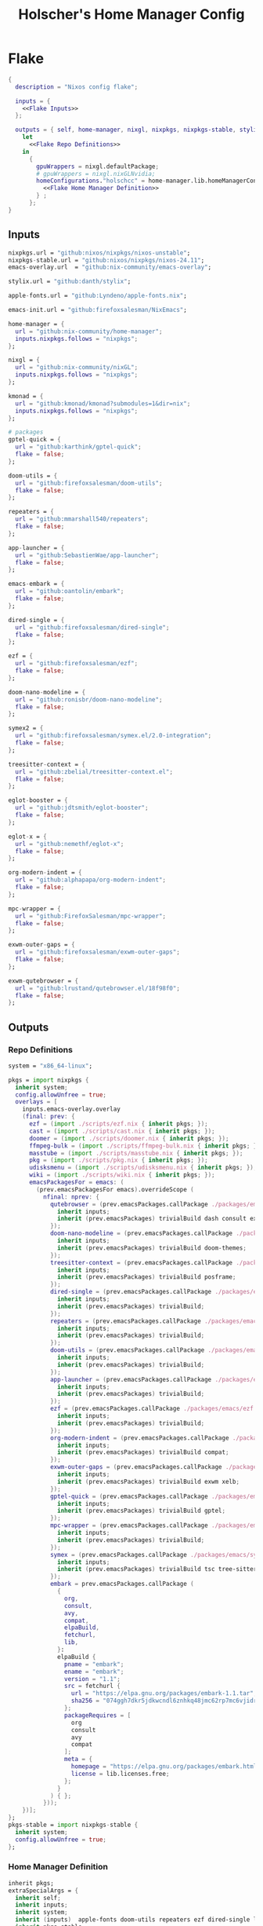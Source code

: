 #+title: Holscher's Home Manager Config
#+startup: overview
#+auto_tangle: t
* Flake
#+begin_src nix :noweb yes :tangle flake.nix
  {
    description = "Nixos config flake";

    inputs = {
      <<Flake Inputs>>
    };

    outputs = { self, home-manager, nixgl, nixpkgs, nixpkgs-stable, stylix, emacs-init, ... }@inputs:
      let
        <<Flake Repo Definitions>>
      in
        {
          gpuWrappers = nixgl.defaultPackage;
          # gpuWrappers = nixgl.nixGLNvidia;
          homeConfigurations."holschcc" = home-manager.lib.homeManagerConfiguration {
            <<Flake Home Manager Definition>>
          } ;
        };
  }

#+end_src

** Inputs
#+NAME: Flake Inputs
#+begin_src nix
  nixpkgs.url = "github:nixos/nixpkgs/nixos-unstable";
  nixpkgs-stable.url = "github:nixos/nixpkgs/nixos-24.11";
  emacs-overlay.url  = "github:nix-community/emacs-overlay";

  stylix.url = "github:danth/stylix";

  apple-fonts.url = "github:Lyndeno/apple-fonts.nix";

  emacs-init.url = "github:firefoxsalesman/NixEmacs";

  home-manager = {
    url = "github:nix-community/home-manager";
    inputs.nixpkgs.follows = "nixpkgs";
  };

  nixgl = {
    url = "github:nix-community/nixGL"; 
    inputs.nixpkgs.follows = "nixpkgs";
  };

  kmonad = {
    url = "github:kmonad/kmonad?submodules=1&dir=nix";
    inputs.nixpkgs.follows = "nixpkgs";
  };

  # packages
  gptel-quick = {
    url = "github:karthink/gptel-quick";
    flake = false;
  };

  doom-utils = {
    url = "github:firefoxsalesman/doom-utils";
    flake = false;
  };

  repeaters = {
    url = "github:mmarshall540/repeaters";
    flake = false;
  };

  app-launcher = {
    url = "github:SebastienWae/app-launcher";
    flake = false;
  };

  emacs-embark = {
    url = "github:oantolin/embark";
    flake = false;
  };

  dired-single = {
    url = "github:firefoxsalesman/dired-single";
    flake = false;
  };

  ezf = {
    url = "github:firefoxsalesman/ezf";
    flake = false;
  };

  doom-nano-modeline = {
    url = "github:ronisbr/doom-nano-modeline";
    flake = false;
  };

  symex2 = {
    url = "github:firefoxsalesman/symex.el/2.0-integration";
    flake = false;
  };

  treesitter-context = {
    url = "github:zbelial/treesitter-context.el";
    flake = false;
  };

  eglot-booster = {
    url = "github:jdtsmith/eglot-booster";
    flake = false;
  };

  eglot-x = {
    url = "github:nemethf/eglot-x";
    flake = false;
  };

  org-modern-indent = {
    url = "github:alphapapa/org-modern-indent";
    flake = false;
  };

  mpc-wrapper = {
    url = "github:FirefoxSalesman/mpc-wrapper";
    flake = false;
  };

  exwm-outer-gaps = {
    url = "github:firefoxsalesman/exwm-outer-gaps";
    flake = false;
  };

  exwm-qutebrowser = {
    url = "github:lrustand/qutebrowser.el/18f98f0";
    flake = false;
  };
#+end_src

** Outputs
*** Repo Definitions
#+NAME: Flake Repo Definitions
#+begin_src nix
  system = "x86_64-linux";

  pkgs = import nixpkgs {
    inherit system;
    config.allowUnfree = true;
    overlays = [
      inputs.emacs-overlay.overlay
      (final: prev: {
        ezf = (import ./scripts/ezf.nix { inherit pkgs; });
        cast = (import ./scripts/cast.nix { inherit pkgs; });
        doomer = (import ./scripts/doomer.nix { inherit pkgs; });
        ffmpeg-bulk = (import ./scripts/ffmpeg-bulk.nix { inherit pkgs; });
        masstube = (import ./scripts/masstube.nix { inherit pkgs; });
        pkg = (import ./scripts/pkg.nix { inherit pkgs; });
        udisksmenu = (import ./scripts/udisksmenu.nix { inherit pkgs; });
        wiki = (import ./scripts/wiki.nix { inherit pkgs; });
        emacsPackagesFor = emacs: (
          (prev.emacsPackagesFor emacs).overrideScope (
            nfinal: nprev: {
              qutebrowser = (prev.emacsPackages.callPackage ./packages/emacs/qutebrowser.nix {
                inherit inputs;
                inherit (prev.emacsPackages) trivialBuild dash consult exwm password-store evil;
              });
              doom-nano-modeline = (prev.emacsPackages.callPackage ./packages/emacs/doom-nano-modeline.nix {
                inherit inputs;
                inherit (prev.emacsPackages) trivialBuild doom-themes;
              });
              treesitter-context = (prev.emacsPackages.callPackage ./packages/emacs/treesitter-context.nix {
                inherit inputs;
                inherit (prev.emacsPackages) trivialBuild posframe;
              });
              dired-single = (prev.emacsPackages.callPackage ./packages/emacs/dired-single.nix {
                inherit inputs;
                inherit (prev.emacsPackages) trivialBuild;
              });
              repeaters = (prev.emacsPackages.callPackage ./packages/emacs/repeaters.nix {
                inherit inputs;
                inherit (prev.emacsPackages) trivialBuild;
              });
              doom-utils = (prev.emacsPackages.callPackage ./packages/emacs/doom-utils.nix {
                inherit inputs;
                inherit (prev.emacsPackages) trivialBuild;
              });
              app-launcher = (prev.emacsPackages.callPackage ./packages/emacs/app-launcher.nix {
                inherit inputs;
                inherit (prev.emacsPackages) trivialBuild;
              });
              ezf = (prev.emacsPackages.callPackage ./packages/emacs/ezf.nix {
                inherit inputs;
                inherit (prev.emacsPackages) trivialBuild;
              });
              org-modern-indent = (prev.emacsPackages.callPackage ./packages/emacs/org-modern-indent.nix {
                inherit inputs;
                inherit (prev.emacsPackages) trivialBuild compat;
              });
              exwm-outer-gaps = (prev.emacsPackages.callPackage ./packages/emacs/exwm-outer-gaps.nix {
                inherit inputs;
                inherit (prev.emacsPackages) trivialBuild exwm xelb;
              });
              gptel-quick = (prev.emacsPackages.callPackage ./packages/emacs/gptel-quick.nix {
                inherit inputs;
                inherit (prev.emacsPackages) trivialBuild gptel;
              });
              mpc-wrapper = (prev.emacsPackages.callPackage ./packages/emacs/mpc-wrapper.nix {
                inherit inputs;
                inherit (prev.emacsPackages) trivialBuild;
              });
              symex = (prev.emacsPackages.callPackage ./packages/emacs/symex2.nix {
                inherit inputs;
                inherit (prev.emacsPackages) trivialBuild tsc tree-sitter evil evil-surround seq paredit;
              });
              embark = prev.emacsPackages.callPackage (
                {
                  org,
                  consult,
                  avy,
                  compat,
                  elpaBuild,
                  fetchurl,
                  lib,
                }:
                elpaBuild {
                  pname = "embark";
                  ename = "embark";
                  version = "1.1";
                  src = fetchurl {
                    url = "https://elpa.gnu.org/packages/embark-1.1.tar";
                    sha256 = "074ggh7dkr5jdkwcndl6znhkq48jmc62rp7mc6vjidr6yxf8d1rn";
                  };
                  packageRequires = [
                    org
                    consult
                    avy
                    compat
                  ];
                  meta = {
                    homepage = "https://elpa.gnu.org/packages/embark.html";
                    license = lib.licenses.free;
                  };
                }
              ) { };
            }));
      })];
  };
  pkgs-stable = import nixpkgs-stable {
    inherit system;
    config.allowUnfree = true;
  };
#+end_src

*** Home Manager Definition
#+NAME: Flake Home Manager Definition
#+begin_src nix
  inherit pkgs;
  extraSpecialArgs = {
    inherit self;
    inherit inputs;
    inherit system;
    inherit (inputs)  apple-fonts doom-utils repeaters ezf dired-single launcher doom-nano-modeline symex2 treesitter-context gptel-quick eglot-x org-modern-indent mpc-wrapper exwm-qutebrowser exwm-outer-gaps;
    inherit pkgs-stable;
  };
  modules = [
    ./home.nix
    stylix.homeModules.stylix
    emacs-init.homeModules.emacs-init
  ];
#+end_src

* Packages
** Emacs
*** Doom Nano Modeline
#+begin_src nix :tangle packages/emacs/doom-nano-modeline.nix
  { inputs, trivialBuild, doom-themes } :

  trivialBuild rec {
    pname = "doom-nano-modeline";
    version = "current";
    src = inputs.doom-nano-modeline;

    propagatedUserEnvPkgs = [
      doom-themes
    ];

    buildInputs = propagatedUserEnvPkgs;
  }

#+end_src

*** Treesitter Context
#+begin_src nix :tangle packages/emacs/treesitter-context.nix
  { inputs, trivialBuild, posframe } :

  trivialBuild rec {
    pname = "treesitter-context";
    version = "current";
    src = inputs.treesitter-context;

    propagatedUserEnvPkgs = [
      posframe
    ];

    buildInputs = propagatedUserEnvPkgs;
  }

#+end_src

*** Dired Single
#+begin_src nix :tangle packages/emacs/dired-single.nix
  { trivialBuild, inputs } :

  trivialBuild rec {
    pname = "dired-single";
    version = "current";
    src = inputs.dired-single;
  }
#+end_src
*** Eglot Booster
#+begin_src nix :tangle packages/emacs/eglot-booster.nix
  { inputs, trivialBuild, eglot, emacs-lsp-booster, jsonrpc } :

  trivialBuild rec {
    pname = "eglot-booster";
    version = "current";
    src = inputs.eglot-booster;

    propagatedUserEnvPkgs = [
      eglot
      emacs-lsp-booster
      jsonrpc
    ];

    buildInputs = propagatedUserEnvPkgs;
  }

#+end_src

*** Eglot X
#+begin_src nix :tangle packages/emacs/eglot-x.nix
  { inputs, trivialBuild, eglot  } :

  trivialBuild rec {
    pname = "eglot-booster";
    version = "current";
    src = inputs.eglot-booster;

    propagatedUserEnvPkgs = [
      eglot
    ];

    buildInputs = propagatedUserEnvPkgs;
  }
#+end_src

*** Doom Utils
#+begin_src nix :tangle packages/emacs/doom-utils.nix
  { trivialBuild, inputs } :

  trivialBuild rec {
    pname = "doom-utils";
    version = "current";
    src = inputs.doom-utils;
  }

#+end_src

*** Repeaters
#+begin_src nix :tangle packages/emacs/repeaters.nix
  { trivialBuild, inputs } :

  trivialBuild rec {
    pname = "repeaters";
    version = "current";
    src = inputs.repeaters;
  }
#+end_src

*** Symex
#+begin_src nix :tangle packages/emacs/symex2.nix
  { inputs, trivialBuild, tsc, tree-sitter, paredit, evil, evil-surround, seq } :

  trivialBuild rec {
    pname = "symex2";
    version = "current";
    src = inputs.symex2;

    propagatedUserEnvPkgs = [
      tsc
      tree-sitter
      paredit
      evil
      evil-surround
      seq
    ];

    buildInputs = propagatedUserEnvPkgs;
  }

#+end_src

*** App Launcher
#+begin_src nix :tangle packages/emacs/app-launcher.nix
  { trivialBuild, inputs } :

  trivialBuild rec {
    pname = "app-launcher";
    version = "current";
    src = inputs.app-launcher;
  }

#+end_src

*** Ezf
#+begin_src nix :tangle packages/emacs/ezf.nix
  { trivialBuild, inputs } :

  trivialBuild rec {
    pname = "ezf";
    version = "current";
    src = inputs.ezf;
  }
#+end_src

*** Org Modern Indent
#+begin_src nix :tangle packages/emacs/org-modern-indent.nix
  { inputs, trivialBuild, compat } :

  trivialBuild rec {
    pname = "org-modern-indent";
    version = "current";
    src = inputs.org-modern-indent;

    propagatedUserEnvPkgs = [
      compat
    ];

    buildInputs = propagatedUserEnvPkgs;
  }

#+end_src

*** EXWM Outer Gaps
#+begin_src nix :tangle packages/emacs/exwm-outer-gaps.nix
  { inputs, trivialBuild, xelb, exwm } :

  trivialBuild rec {
    pname = "exwm-outer-gaps";
    version = "current";
    src = inputs.exwm-outer-gaps;

    propagatedUserEnvPkgs = [
      xelb
      exwm
    ];

    buildInputs = propagatedUserEnvPkgs;
  }

#+end_src

*** GPT.el
#+begin_src nix :tangle packages/emacs/gptel-quick.nix
  { inputs, trivialBuild, gptel } :

  trivialBuild rec {
    pname = "gptel-quick";
    version = "current";
    src = inputs.gptel-quick;

    propagatedUserEnvPkgs = [
      gptel
    ];

    buildInputs = propagatedUserEnvPkgs;
  }

#+end_src

*** MPC Wrapper
#+begin_src nix :tangle packages/emacs/mpc-wrapper.nix
  { trivialBuild, inputs } :

  trivialBuild rec {
    pname = "mpc-wrapper";
    version = "current";
    src = inputs.mpc-wrapper;
  }
#+end_src

*** Qutebrowser
#+begin_src nix :tangle packages/emacs/qutebrowser.nix
  { trivialBuild, inputs, consult, exwm, password-store, dash, evil, doom-modeline } :

  trivialBuild rec {
    pname = "qutebrowser";
    version = "current";
    src = inputs.exwm-qutebrowser;

    propagatedUserEnvPkgs = [
      consult
      exwm
      password-store
      dash
      evil
      doom-modeline
    ];

    buildInputs = propagatedUserEnvPkgs;
  }
#+end_src

* Notes to my future self
+ To get eduroam working, you need ppp & pptclient
+ Don't let xorg use the nvidia card. It breaks everything

* Scripts
** Cast
:PROPERTIES:
:header-args:nix: :tangle scripts/cast.nix
:END:
For moving massive quantities of Jordan Peterson's podcast into my mp3 player
#+begin_src nix
  { pkgs }:

  pkgs.writeShellScriptBin "cast" ''
    #Exit on fail
    set -e

    #Set Input & Output Filetypes
    in=$(${pkgs.coreutils}/bin/printf 'm4a\nopus\nmp4\nmkv\nwebm' | ${pkgs.ezf}/bin/ezf)
    out=$(${pkgs.coreutils}/bin/printf 'mp3\nflac\nwav\nogg' | ${pkgs.ezf}/bin/ezf)

    #Choose device to transfer to
    device=$(${pkgs.coreutils}/bin/ls /run/media/$USER | ${pkgs.ezf}/bin/ezf)

    #Convert files
    ${pkgs.ffmpeg-bulk}/bin/ffmpeg-bulk *.$in -t $out
    ${pkgs.coreutils}/bin/rm *.$in

    #Remove metadata so the glowies don't see it.
    ${pkgs.python312Packages.mat2}/bin/mat2 *.$out

    #Transfer
    ${pkgs.coreutils}/bin/mv ~/*.cleaned.$out /run/media/$USER/$device/Podcasts
    ${pkgs.coreutils}/bin/rm ~/*.$out
  ''
#+end_src

** Doomer
:PROPERTIES:
:header-args:nix: :tangle scripts/doomer.nix
:END:
#+begin_src nix
  { pkgs }:

  pkgs.writeShellScriptBin "doomer" ''
  ${pkgs.sox}/bin/sox "$1" "$1.flac" pitch -500 treble -20 pad 0 3 reverb 80 tempo .8 highpass 1000 lowpass 700 compand 0.3,0.8 0
  ''
#+end_src

** Ezf
:PROPERTIES:
:header-args:nix: :tangle scripts/ezf.nix
:END:
Borrowed from here: https://github.com/mickeynp/ezf
#+begin_src nix
  { pkgs }:

  pkgs.writeShellScriptBin "ezf" ''
  set -o nounset -o errexit -o pipefail

  field=0-
  # the elisp function to use for completing read
  candidate_fn=ezf-default
  while getopts c:f: OPT; do
      case $OPT in
          c)
              candidate_fn=$OPTARG
              ;;
          f)
              field=$OPTARG
              ;;
          ,*)
              ${pkgs.coreutils}/bin/echo "usage: ezf [-f field] [-c candidate-fn]"
              exit 2
      esac
  done
  shift $(( OPTIND - 1 ))
  OPTIND=1

  ezftmp="$(mktemp)"
  trap 'rm -f -- "$ezftmp"' EXIT
  > "$ezftmp" cat -
  # xargs is there to strip the "" from the beginning and end of the
  # output from Emacs.  Ensure "field" is always passed as a string by
  # quoting it.
  selection=$(emacsclient -e "(progn (require 'ezf) (ezf \"$ezftmp\" \"$field\" #'$candidate_fn))" | xargs)
  if [[ "$selection" == "nil" ]]; then
      exit 1
  else
     ${pkgs.coreutils}/bin/echo "$selection"
  fi

  ''
#+end_src

** Ffmpeg-bulk
:PROPERTIES:
:header-args:nix: :tangle scripts/ffmpeg-bulk.nix
:END:
I stole this from this git repo https://github.com/sylsau/ffmpeg-bulk
#+begin_src nix
  { pkgs }:

  pkgs.writeShellScriptBin "ffmpeg-bulk" ''
  #!/bin/bash - 
  #===============================================================================
  #
  #		  USAGE: ./this.sh --help
  # 
  #	DESCRIPTION: Create a ffmpeg conversion script from a list of input files.
  # 
  #		OPTIONS: ---
  #  REQUIREMENTS: sed, gawk, ffmpeg, tee
  #		   BUGS: ---
  #		  NOTES: ---
  #		 AUTHOR: Sylvain Saubier (ResponSyS), mail@sylsau.com
  #		CREATED: 01/05/16 14:09
  #===============================================================================

  [[ $DEBUG ]] && set -o nounset
  set -o pipefail -o errexit -o errtrace
  trap 'echo -e "''${FMT_BOLD}ERROR''${FMT_OFF}: at $FUNCNAME:$LINENO"' ERR

  readonly FMT_BOLD='\e[1m'
  readonly FMT_UNDERL='\e[4m'
  readonly FMT_OFF='\e[0m'

  readonly PROGRAM_NAME="''${0##*/}"
  readonly SCRIPT_NAME="''${0##*/}"
  RES="$( stat -c %y $0 | cut -d" " -f1 )"
  readonly VERSION=''${RES//-/}

  readonly ERR_NO_CMD=60

  FFMPEG="''${FFMPEG:-ffmpeg}"
  OPT_EXT=
  OPT_ARGS_IN=
  OPT_ARGS_OUT=
  OPT_FORCE=
  OPT_LOGLEVEL="-loglevel error"
  INPUT=( )


  # $1 = command to test (string)
  fn_need_cmd() {
          if ! command -v "$1" > /dev/null 2>&1
                  then fn_err "need '$1' (command not found)" $ERR_NO_CMD
          fi
  }
  # $1 = message (string)
  m_say() {
          echo -e "$PROGRAM_NAME: $1"
  }
  # $1 = error message (string), $2 = return code (int)
  fn_err() {
          m_say "''${FMT_BOLD}ERROR''${FMT_OFF}: $1" >&2
          exit $2
  }

  fn_help() {
          cat << EOF
  $PROGRAM_NAME v$VERSION
          Convert multiple media files at once with ffmpeg.
          In pure and secure bash.
  REQUIREMENTS
          ffmpeg
  USAGE
          $PROGRAM_NAME FILES... (--to|-t) EXTENSION [--args-in|-ai INPUT_ARGS] [--args-out|-ao OUTPUT_ARGS] [--force|-f] [--log-level LOG_LEVEL]
  OPTIONS AND ARGUMENTS
          EXTENSION 		format of output files
          INPUT_ARGS 		ffmpeg arguments for the input file
          OUTPUT_ARGS		ffmpeg arguments for the output file
          --force			overwrite files 
          LOG_LEVEL		change ffmpeg '-loglevel'
                                  (default: 'error', ffmpeg default: 'info')
  EXAMPLE
          Convert all flac and wav files in the current directory to opus with the specified options:
                  $ $PROGRAM_NAME *.flac -t opus --args-out "-b:a 320k" *.wav
  SEE ALSO
          ffmpeg(1)
  AUTHOR
          Written by Sylvain Saubier
  REPORTING BUGS
          Mail at: <feedback@sylsau.com>
  EOF
  }

  fn_show_params() {
          m_say "\n input=''${INPUT[*]}\n -t=$OPT_EXT\n -ai=$OPT_ARGS_IN\n -ao=$OPT_ARGS_OUT\n -f=$OPT_FORCE\n -q=$OPT_LOGLEVEL" >&2
  }


  fn_need_cmd "$FFMPEG"

  # Check args
  if [[ -z "$@" ]]; then
          fn_help
          exit
  else
          while [[ $# -gt 0 ]]; do
                  case "$1" in
                          "--help"|"-h")
                                  fn_help
                                  exit
                                  ;;
                          "--to"|"-t")
                                  OPT_EXT=$2
                                  shift
                                  ;;
                          "--args-in"|"-ai")
                                  OPT_ARGS_IN=$2
                                  shift
                                  ;;
                          "--args-out"|"-ao")
                                  OPT_ARGS_OUT=$2
                                  shift
                                  ;;
                          "--force"|"-f")
                                  OPT_FORCE="-y"
                                  ;;
                          "--log-level")
                                  OPT_LOGLEVEL="-loglevel $2"
                                  shift
                                  ;;
                          ,*)
                                  [[ -e "$1" ]] || fn_err "file '$1' does not exist" 127
                                  INPUT+=( "$1" )
                                  ;;
                  esac	# --- end of case ---
                  shift 	# delete $1
          done
  fi

  [[ $DEBUG ]] && fn_show_params

  [[ $OPT_EXT ]] || fn_err "please specify the output extension with -t EXT" 2

  # Rajoute un point à l'extension si absent
  if [[ ''${OPT_EXT:0:1} != '.' ]]; then
          OPT_EXT=.$OPT_EXT
  fi

  m_say "converting...\n---"
  for F in "''${INPUT[@]}"; do # Just show the commands
          ${pkgs.coreutils}/bin/echo $FFMPEG $OPT_ARGS_IN -i "$F" $OPT_ARGS_OUT $OPT_FORCE $OPT_LOGLEVEL "''${F%.*}$OPT_EXT"
  done ;  ${pkgs.coreutils}/bin/echo "---" ; [[ $DEBUG ]] && exit
  for F in "''${INPUT[@]}"; do # Actually execute
          m_say "converting \"$F\"..."
               $FFMPEG $OPT_ARGS_IN -i "$F" $OPT_ARGS_OUT $OPT_FORCE $OPT_LOGLEVEL "''${F%.*}$OPT_EXT"
  done

  exit
  ''
#+end_src

** Masstube
:PROPERTIES:
:header-args:nix: :tangle scripts/masstube.nix
:END:
#+begin_src nix
  { pkgs }:

  pkgs.writeShellScriptBin "masstube" ''
    emacsclient ~/.download.txt
    # ${pkgs.yt-dlp}/bin/yt-dlp $1 --verbose -ci --batch-file=~/.download.txt --proxy socks://localhost:9050
    ${pkgs.yt-dlp}/bin/yt-dlp $1 --verbose -ci --batch-file=~/.download.txt 
    ${pkgs.coreutils}/bin/rm ~/.download.txt
  ''
#+end_src

** Start-ollama
:PROPERTIES:
:header-args:nix: :tangle scripts/start-ollama.nix
:END:
#+begin_src nix
  { config, pkgs }:

  pkgs.writeShellScriptBin "start-ollama" ''
    if [[ "$(pidof ollama)" -gt 0 ]]; then
        echo "ollama already running"
    else
        ${(config.lib.nixGL.wrap pkgs.ollama)}/bin/ollama serve
    fi
  ''
#+end_src

** Pkg
:PROPERTIES:
:header-args:nix: :tangle scripts/pkg.nix
:END:
A package manager manager

Dev templates: https://github.com/the-nix-way/dev-templates
#+begin_src nix
  { pkgs }:

  pkgs.writeShellScriptBin "pkg" ''
    optimize() {
      nix-collect-garbage -d
      nix-store --optimise
      doas pacman -Sc --noconfirm
    }

    update() {
      nix flake update --flake ~/.config/home-manager/
      home-manager switch --flake ~/.config/home-manager/#holschcc
      doas nix flake update --flake /etc/system-manager/
      doas nix run 'github:numtide/system-manager' -- switch --flake '/etc/system-manager/'
      yay -Syu
    }

    help() {
      ${pkgs.coreutils}/bin/echo "help: display this message"
      ${pkgs.coreutils}/bin/echo "install [packages]: install packages with yay"
      ${pkgs.coreutils}/bin/echo "optimize: clean up package cache"
      ${pkgs.coreutils}/bin/echo "update: update all packages"
    }

    getTemplates() {
      ${pkgs.coreutils}/bin/printf "bun\nc-cpp\nclojure\ncsharp\ncue\ndhall\nelixir\nelm\nempty\ngleam\ngo\nhashi\nhaskell\nhaxe\njava\njupyter\nkotlin\nlatex\nnickel\nnim\nnix\nnode\nocaml\nopa\nphp\nplatformio\nprotobuf\npulumi\npurescript\npython\nr\nruby\nrust\nrust-toolchain\nscala\nshell\nswi-prolog\nswift\nvlang\nzig" | ${pkgs.ezf}
    }

    template() {
      nix flake init --template "https://flakehub.com/f/the-nix-way/dev-templates/*#$(getTemplates)" 
      ${pkgs.direnv}/bin/direnv allow
    }

    case "$1" in
      optimize ) optimize ;;
      update ) update ;;
      add ) yay -S ''${@:2} ;;
      rm ) yay -Rs ''${@:2} ;;
      flake ) nix flake ''${@:2} ;;
      template ) template;;
      help ) help ;;
    esac
  ''
#+end_src
** i3status-rust
:PROPERTIES:
:header-args:nix: :tangle scripts/i3status-rust.nix
:END:
#+begin_src nix
  { pkgs }:

  pkgs.writeShellScriptBin "i3status-rust" ''
  ${pkgs.i3status-rust}/bin/i3status-rs config-default.toml
  ''
#+end_src

** Udisksmenu
:PROPERTIES:
:header-args:nix: :tangle scripts/udisksmenu.nix
:END:
#+begin_src nix
  { pkgs }:

  pkgs.writeShellScriptBin "udisksmenu" ''
  action=$(${pkgs.coreutils}/bin/printf 'mount\nunmount' | ${pkgs.ezf}/bin/ezf)
  disk=$(${pkgs.coreutils}/bin/ls /dev | ${pkgs.ripgrep}/bin/rg sd[a-z] | ${pkgs.ezf}/bin/ezf)

  ${pkgs.udisks}/bin/udisksctl $action -b /dev/$disk
  ''
#+end_src

** Wiki
:PROPERTIES:
:header-args:nix: :tangle scripts/wiki.nix
:END:
Requires arch-wiki-docs to be installed

Stole it from Derek Taylor
#+begin_src nix
  { pkgs }:

  pkgs.writeShellScriptBin "wiki" ''
  dir="/usr/share/doc/arch-wiki/html/en/"
  doc="$(${pkgs.findutils}/bin/find $dir -iname "*.html" | \
         ${pkgs.coreutils}/bin/cut -d '/' -f8- | \
  ${pkgs.ezf}/bin/ezf)"

  if [ "''${dir}$doc" ]; then
      emacsclient -e "(eww-open-file \"''${dir}$doc\")"
  else
      ${pkgs.coreutils}/bin/echo "Program terminated." && exit 0
  fi
  ''
#+end_src

* Home Manager
** Main Config
*** Inputs & Imports
#+begin_src nix :noweb yes :tangle home.nix
  { lib, config, inputs, ... }:

  {
    # This is some text
    # Home Manager needs a bit of information about you and the paths it should
    # manage.
    home.username = "holschcc";
    home.homeDirectory = "/home/holschcc";

    # This value determines the Home Manager release that your configuration is
    # compatible with. This helps avoid breakage when a new Home Manager release
    # introduces backwards incompatible changes.
    #
    # You should not change this value, even if you update Home Manager. If you do
    # want to update the value, then make sure to first check the Home Manager
    # release notes.
    home.stateVersion = "23.05"; # Please read the comment before changing.

    # Let Home Manager install and manage itself.
    programs.home-manager.enable = true;

    imports =
      [ # Include the results of the hardware scan.
        ./internet.nix
        ./multimedia.nix
        ./aesthetics.nix
        ./extra-packages.nix
        # ./development.nix
        ./development
        ./gui.nix
        ./emacs.nix
        ./shells.nix
        ./gptel.nix
        ./sage.nix
        ./keyboard.nix
      ];

    nix.nixPath = [ "nixpkgs=${inputs.nixpkgs}" ];

    <<glx>>

    <<GPG>>

    <<alsoftrc>>

    <<Environment Variables>>

    <<User Dirs>>
  }
#+end_src

*** glx
#+NAME: glx
#+begin_src nix
  nixGL.packages = inputs.nixgl.packages;

  targets.genericLinux.enable = true;

  home.activation = {
    clearNixglCache = lib.hm.dag.entryAfter [ "writeBoundary" ] ''
        [ -v DRY_RUN ] || rm -f ${config.xdg.cacheHome}/nixgl/result*
      '';
  };

#+end_src

*** gpg
#+NAME: GPG
#+begin_src nix
  home.file.".local/share/gnupg/gpg-agent.conf".text = ''
     pinentry-program /usr/bin/pinentry-emacs
     allow-loopback-pinentry
     allow-emacs-pinentry
     default-cache-ttl 600
     max-cache-ttl 7200
     enable-ssh-support
  '';
  home.file.".local/share/gnupg/gpg.conf".text = ''
     use-agent
  '';
#+end_src

*** alsoftrc
#+NAME: alsoftrc
#+begin_src nix
  home.file.".alsoftrc".text = ''
    [general]
    drivers=pulse
    hrtf=true
  '';
#+end_src

*** Environment variables
#+NAME: Environment Variables
#+begin_src nix
  home.sessionVariables = {
    XDG_DATA_HOME="$HOME/.local";
    XDG_STATE_HOME="$HOME/.local/state";
    XDG_CACHE_HOME="$HOME/.cache";
    XDG_CONFIG_HOME="$HOME/.config";
    XDG_DATA_DIRS= lib.mkForce "$HOME/.nix-profile/share:$XDG_DATA_DIRS";
    # EDITOR = "emacsclient";
    BROWSER="qutebrowser";
    _JAVA_OPTIONS="-Djava.util.prefs.userRoot=$XDG_CONFIG_HOME/java";
    GTK2_RC_FILES="/home/holschcc/.gtkrc-2.0";
    SSH_AUTH_SOCK="$(gpgconf --list-dirs agent-ssh-socket)";
    _JAVA_AWT_WM_NONREPARENTING = "1";
    PATH="/run/system-manager/sw/bin:/usr/local/sbin:/usr/local/bin:/usr/bin:/usr/bin/site_perl:/usr/bin/vendor_perl:/usr/bin/core_perl:/home/holschcc/bin:/home/holschcc/.nix-profile/bin";
  };
#+end_src

*** User Dirs
#+NAME: User Dirs
#+begin_src nix
  xdg.userDirs = {
      enable = true;
      createDirectories = true;
      desktop = null;
      publicShare = null;
      templates = null;
      documents = "${config.home.homeDirectory}/doc";
      download = "${config.home.homeDirectory}/dwn";
      music = "${config.home.homeDirectory}/mus";
      pictures = "${config.home.homeDirectory}/pic";
      videos = "${config.home.homeDirectory}/vid";
    };
#+end_src

** shells
*** boilerplate
#+begin_src nix :noweb yes :tangle shells.nix
  { pkgs, ... }:
  {
    imports = [
          ./dash.nix
    ];

    <<Shell Aliases>>

    programs = {
      <<Fish Shell>>

      <<Bash Shell>>

      <<Starship>>

      <<Direnv>>

      <<Dash Shell>>

      emacs.init.usePackage = {
        <<Eshell>>
      };
    };
  }
#+end_src

*** aliases
#+NAME: Shell Aliases
#+begin_src nix
  home.shellAliases = {
    ffrecord = "ffmpeg -f sndio -i snd/0.mon -f x11grab -r 30 -s 1920x1080 -i :0 -c:v libx164 -preset ultrafast -acodec copy ~/test.mkv";
    ffaud = "ffmpeg -f alsa -channels 1 -sample_rate 44100 -i default:CARD=Mic output.flac";
    sx = "startx";
    otp = "pass otp";
    run = "cd /run/";
    l = "ls";
    ".." = "cd ..";
    tortube = "yt-dlp --proxy socks://localhost:9050";
    wget = "torsocks wget --hsts-file=$XDG_DATA_HOME/wget-hsts";
    ga = "git add";
    gc = "torsocks git clone";
    gp = "git pull";
    gP = "git push";
  };
#+end_src

*** fish
This shell is mostly around for eshell to get completions from, but it can be used interactively, if need be
#+NAME: Fish Shell
#+begin_src nix
  fish = {
    enable = true;
    package = pkgs.fish;
    interactiveShellInit = ''${pkgs.pfetch}/bin/pfetch'';
  };
#+end_src

*** bash
It's mostly here for eshell to get completions from, but it's a usable shell
#+NAME: Bash Shell
#+begin_src nix
  bash = {
    enable = true;
    initExtra = ''${pkgs.pfetch}/bin/pfetch'';
    shellAliases.z = "cd ./$(ls -d */ .*/ | ${pkgs.ezf}/bin/ezf)";
  };
#+end_src

*** starship
a prompt for bash & fish
#+NAME: Starship
#+begin_src nix
  starship = {
    enable = true;
    enableFishIntegration = true;
    enableBashIntegration = true;
  };
#+end_src

*** direnv
#+NAME: Direnv
#+begin_src nix
  direnv = {
    enable = true;
    enableBashIntegration = true;
    nix-direnv.enable = true;
  };

  emacs.init.usePackage.envrc = {
      enable = true;
      ghook = ["('after-init-hook 'envrc-global-mode)"];
      generalOne."efs/leader-keys" = {
        "e" = '''(:ignore t :which-key "direnv")'';
        "ea" = '''(envrc-allow :which-key "allow")'';
        "eu" = '''(envrc-reload :which-key "update dir")'';
      };
  };
#+end_src

*** Eshell
Eshell is a command shell written in elisp, & duplicates many of the GNU coreutils in elisp. It can also call aliases & elisp functions.

=Key Bindings=
+ =[[= / =]]= Go backwards & forwards in the buffer's prompts.

Eat lets us get away with using eshell all the time. It can be used to get into a normal shell, but I doubt I'll be doing that too much.
#+NAME: Eshell
#+begin_src nix :noweb yes
    eshell = {
      enable = true;
      after = ["evil-collection"];
      ghook = [
        "('eshell-first-time-mode-hook 'efs/configure-eshell)"
        #Save command history when commands are entered
        "('eshell-precommand-hook 'eshell-save-some-history)"
        #pfetch
        ''('eshell-banner-load-hook  (lambda ()
                                       (gsetq eshell-banner-message
                                          (shell-command-to-string "${pkgs.pfetch}/bin/pfetch"))))''
      ];
      general."s-<enter>" = "'efs/make-eshell";
      generalOne.eshell-mode-map = {
        "M-o" = "'eshell-previous-matching-input-from-input";
        "M-e" = "'eshell-next-matching-input-from-input";
      };
      generalTwo.local-leader.eshell-mode-map = {
        "e" = '''(eshell-insert-envvar :which-key "insert environment variable")'';
        "b" = '''(eshell-insert-buffer-name :which-key "insert buffer name")'';
      };
      init = ''
    <<Emacs Eshell Init>>
  '';
      config = ''
    <<Emacs Eshell Config>>
  '';
    } ;

    eshell-syntax-highlighting = {
      enable = true;
      defer = true;
      ghook = ["('eshell-mode-hook 'eshell-syntax-highlighting-global-mode)"];
    };

    fish-completion = {
      enable = true;
      defer = true;
      ghook = ["('eshell-mode-hook 'fish-completion-mode)"];
    };

    eshell-git-prompt = {
      enable = true;
      afterCall = ["eshell-mode"];
      config = ''(eshell-git-prompt-use-theme 'powerline)'';
    };

    eat = {
      enable = true;
      defer = true;
      afterCall = ["eshell-mode"];
      config = ''
        <<Emacs Eat Config>>
      '';
    };
#+end_src

#+NAME: Emacs Eshell Init
#+begin_src emacs-lisp
  (defun efs/make-eshell ()
    (interactive)
    (eshell 'N))
#+end_src

#+NAME: Emacs Eshell Config
#+begin_src emacs-lisp
  (defun efs/configure-eshell ()
    ;; Truncate buffer for perforance
    (add-to-list 'eshell-output-filter-functions 'eshell-truncate-buffer)

    ;; Bind some useful keys for evil-mode
    (evil-define-key '(normal insert visual) eshell-mode-map (kbd "<home>") 'eshell-bol)
    (evil-normalize-keymaps)
    (setenv "TERM" "xterm")
    (gsetq eshell-command-aliases-list '(("gc" "torsocks git clone")
  				       ("nixbuild" "home-manager switch --flake ~/.config/home-manager/#holschcc")
  				       ("l" "ls $*")
  				       ("halt" "doas shutdown -P now")
  				       ("systembuild" "doas nix run 'github:numtide/system-manager' -- switch --flake '/etc/system-manager/'")
  				       ("trash" "rm -rf ~/.local/Trash"))
  	 eshell-history-size 0
           eshell-buffer-maximum-lines 100
           eshell-hist-ignoredups t
           eshell-scroll-to-bottom-on-input t))

  (with-eval-after-load 'esh-opt
    (gsetq eshell-destroy-buffer-when-process-dies t))

  (with-eval-after-load 'evil-collection-eshell
    (general-add-advice 'evil-collection-eshell-setup-keys
  		:after
  		'(lambda ()
  		   (general-def 'normal eshell-mode-map
  		     "v" 'evil-collection-eshell-evil-delete
  		     "V" 'evil-collection-eshell-evil-change
  		     "C-v" 'evil-collection-eshell-evil-delete-line
  		     "d" 'evil-yank
  		     "D" 'evil-yank-line
  		     "c" 'evil-visual-state
  		     "C" 'evil-visual-line))))
#+end_src

#+NAME: Emacs Eat Config
#+begin_src emacs-lisp
  (eat-eshell-mode)
  (evil-ex-define-cmd "term" 'eat)
  (defun eat-term-get-suitable-term-name (&optional display)
    "Return the most suitable value for `TERM' for DISPLAY.

    If the number of colors supported by display (as returned by
    `display-color-cells') is more than 256, return \"eat-truecolor\", if
    it is more than 8 but less than or equal to 256, return
    \"eat-256color\", if is more than 1 but less than or equal to 8,
    return \"eat-color\", otherwise return \"eat-mono\"."
    (let ((colors (display-color-cells display)))
      (cond ((> colors 256) "xterm")
            ((> colors 8) "xterm")
            ((> colors 1) "xterm")
            (t "xterm"))))

#+end_src

*** dash
Probably won't use this one interactively much, but it's my login shell, & my /bin/sh, so it may as well be nice
#+NAME: Dash Shell
#+begin_src nix
  dash = {
    enable = true;
    initExtra = ''
      ${pkgs.pfetch}/bin/pfetch
      . ~/.cache/wal/colors.sh
    '';
    shellAliases.z = "cd ./$(ls -d */ .*/ | ${pkgs.ezf}/bin/ezf)";
    profileExtra = ''
      export LEIN_HOME="$XDG_DATA_HOME/lein";
      export NPM_CONFIG_USERCONFIG="$XDG_CONFIG_HOME/npm/npmrc";
      export XCOMPOSECACHE="$XDG_CACHE_HOME/x11/xcompose";
      export GOPATH="$XDG_DATA_HOME/go";
      export DOT_SAGE="$XDG_CONFIG_HOME/sage";
      # export XAUTHORITY="$XDG_RUNTIME_DIR/Xauthority";
      export CARGO_HOME="$XDG_DATA_HOME/cargo";
      export GNUPGHOME="$XDG_DATA_HOME/share/gnupg";
      export PASSWORD_STORE_DIR="$XDG_DATA_HOME/share/pass";
      export CUDA_CACHE_PATH="$XDG_CACHE_HOME/nv";
      export ERRFILE="$XDG_CACHE_HOME/X11/xsession-errors"
      export XINITRC="$XDG_CONFIG_HOME"/X11/xinitrc
      export HISTFILE="''${XDG_STATE_HOME}"/bash/history
      GRADLE_USER_HOME="$XDG_DATA_HOME"/gradle
      
      [ "$(tty)" = "/dev/tty1" ] && ! pidof -s Xorg >/dev/null 2>&1 && exec startx
    '';
  };
#+end_src

**** Configuration template
This one borrows heavily from the bash module

Special note: The profile settings here take precedence over bash's, because I'm too dumb to make them coexist

***** Premble
#+begin_src nix :noweb yes :tangle dash.nix
  { config, lib, pkgs, ... }:

  with lib;

  let

    cfg = config.programs.dash;

    writeBashScript = name: text:
      pkgs.writeTextFile {
        inherit name text;
        checkPhase = ''
          ${pkgs.stdenv.shellDryRun} "$target"
        '';
      };

  in {
    meta.maintainers = [ maintainers.rycee ];
    <<Dash Option Definitions>>
    
    <<Dash File Generation>>
  }
#+end_src

***** Option Definitions
#+NAME: Dash Option Definitions
#+begin_src nix
    options = {
      programs.dash = {
        enable = mkEnableOption "Debian Almquiest Shell";

        shellOptions = mkOption {
          type = types.listOf types.str;
          default = [];
          example = [ "extglob" "-cdspell" ];
          description = ''
            Shell options to set. Prefix an option with
            "`-`" to unset.
          '';
        };

        sessionVariables = mkOption {
          default = { };
          type = types.attrs;
          example = { MAILCHECK = 30; };
          description = ''
            Environment variables that will be set for the dash session.
          '';
        };

        shellAliases = mkOption {
          default = { };
          type = types.attrsOf types.str;
          example = literalExpression ''
            {
              ll = "ls -l";
              ".." = "cd ..";
            }
          '';
          description = ''
            An attribute set that maps aliases (the top level attribute names in
            this option) to command strings or directly to build outputs.
          '';
        };

        profileExtra = mkOption {
          default = "";
          type = types.lines;
          description = ''
            Extra commands that should be run when initializing a login
            shell.
          '';
        };

        initExtra = mkOption {
          default = "";
          type = types.lines;
          description = ''
            Extra commands that should be run when initializing an
            interactive shell.
          '';
        };

        dashrcExtra = mkOption {
          default = "";
          type = types.lines;
          description = ''
            Extra commands that should be placed in {file}`~/.dashrc`.
            Note that these commands will be run even in non-interactive shells.
          '';
        };
      };
    };
#+end_src

***** File generation
#+NAME: Dash File Generation
#+begin_src nix
    config = let
      aliasesStr = concatStringsSep "\n"
        ((mapAttrsToList (k: v: "alias ${k}=${escapeShellArg v}")
          cfg.shellAliases) ++ 
        (mapAttrsToList (k: v: "alias ${k}=${escapeShellArg v}")
          config.home.shellAliases));

      globalAliasesStr = concatStringsSep "\n"
        (mapAttrsToList (k: v: "alias ${k}=${escapeShellArg v}")
          home.shellAliases);

      shoptsStr = let switch = v: if hasPrefix "-" v then "-u" else "-s";
      in concatStringsSep "\n"
      (map (v: "shopt ${switch v} ${removePrefix "-" v}") cfg.shellOptions);

      sessionVarsStr = config.lib.shell.exportAll cfg.sessionVariables;

    in mkIf cfg.enable {
      home.file.".profile".source = lib.mkForce (writeBashScript "profile" ''
        . "${config.home.profileDirectory}/etc/profile.d/hm-session-vars.sh"

        ${sessionVarsStr}

        ${cfg.profileExtra}
      '');

      home.file.".dashrc".source = writeBashScript "dashrc" ''
        ${cfg.dashrcExtra}

        ${shoptsStr}

        ${aliasesStr}

        ${cfg.initExtra}
      '' ;

      home.sessionVariables.ENV = "$HOME/.dashrc";
    };
#+end_src

** Aesthetics
*** Inputs
#+begin_src nix :noweb yes :tangle aesthetics.nix
  { config, inputs, lib, pkgs, ... }:

  {
    <<Stylix Config>>

    <<Aesthetics Picom>>

    programs.emacs.init.usePackage = {
      <<Aesthetics Prettify Symbols>>

      <<Emacs Ricing Icons>>
      
      <<Emacs Ricing Dashboard>>
      
      <<Emacs Ricing Nano>>

      <<Emacs Ricing Theme>>
      
      <<Emacs Ricing Solaire>>
      
      <<Emacs Ricing Posframes>>
    };
  }
#+end_src

*** Picom
For making emacs transparent
#+NAME: Aesthetics Picom
#+begin_src nix
  services.picom = {
    enable = true;
    package = (config.lib.nixGL.wrap pkgs.picom);
    backend = "glx";
    opacityRules = [ "70:class_g = 'lmms'" ];
    settings = {
      glx-no-stencil = true;
      glx-no-rebind-pixmap = true;
      use-damage = true;
      vsync = true;
      blur = {
        method = "gaussian";
        size = 5;
        deviation = 2.0;
      };
      shadow-exclude = [ "class_g != 'emacs'"
      ];
    };
    shadow = true;
  };
#+end_src

*** Stylix
Stylix does a bad job of theming emacs, so we use pywal instead

Pywal integration: https://github.com/danth/stylix/issues/99
#+NAME: Stylix Config
#+begin_src nix
  stylix = {
    enable = true;
    polarity = "dark";
    targets = {
      vencord.enable = false;
      vesktop.enable = true;
      emacs.enable = false;
    };
    image = ./wallpaper.png;
    cursor = {
      package = pkgs.nordzy-cursor-theme;
      name = "Nordzy-cursors-white";
      size = 16;
    };
    opacity = {
      applications = 0.9;
      popups = 0.9;
      terminal = 0.9;
    };
    fonts = with pkgs; rec {
      monospace = {
        package = jetbrains-mono;
        name = "JetBrains Mono";
      };
      sansSerif = {
        package = inputs.apple-fonts.packages.${system}.sf-pro;
        name = "SF Pro";
      };
      serif = sansSerif;
    };
  };

  home.file = {
    ".cache/colors.json".source = config.lib.stylix.colors {
      template = builtins.readFile ./pywal.json.mustache;
      extension = ".json";
    };
  };

  home.activation =  #ALSO ACTIVATES AT REBOOT
    {
      generate_pywal_colors = lib.hm.dag.entryAfter ["writeBoundary"] ''
         $DRY_RUN_CMD ${pkgs.pywal}/bin/wal -f ~/.cache/colors.json
         $DRY_RUN_CMD ${pkgs.pywal}/bin/wal -R
       '';
    } ;
#+end_src

*** Icons
Installs all the icon fonts for dired.

Use =M-x all-the-icons-install-fonts=
#+NAME: Emacs Ricing Icons
#+begin_src nix
  nerd-icons = {
    enable = true;
    command = [
      "nerd-icons-octicon"
      "nerd-icons-faicon"
      "nerd-icons-flicon"
      "nerd-icons-wicon"
      "nerd-icons-mdicon"
      "nerd-icons-codicon"
      "nerd-icons-devicon"
      "nerd-icons-ipsicon"
      "nerd-icons-pomicon"
      "nerd-icons-powerline"
    ];
  };

  all-the-icons = {
    enable = true;
  };

  nerd-icons-completion = {
    enable = true;
    ghook = ["('marginalia-mode-hook 'nerd-icons-completion-marginalia-setup)"];
  };
#+end_src

*** Prettify Symbols
#+NAME: Aesthetics Prettify Symbols
#+begin_src nix
  prettify-symbols = {
    enable = true;
    ghook = ["('prog-mode-hook 'prettify-symbols-mode)"];
  };
#+end_src

*** Dashboard
#+NAME: Emacs Ricing Dashboard
#+begin_src nix :noweb yes
  dashboard = {
    enable = true;
    ghook = ["('on-init-ui-hook '(dashboard-insert-startupify-lists dashboard-initialize))"];
    config = ''
      <<Emacs Dashboard Config>>  
    '' ;
    custom = {
      dashboard-banner-logo-title = ''"Emacs: The one true desktop environment"'';
      dashboard-center-content = "t";
      dashboard-items = '''((recents   . 5)
                            (bookmarks . 5)
                            (projects  . 5)
                            (agenda    . 5))'';
      dashboard-icon-type = "'nerd-icons";
      dashboard-set-heading-icons = "t";
      dashboard-set-file-icons = "t";
      dashboard-agenda-sort-strategy = "'(time-up)";
    };
  };
#+end_src

#+NAME: Emacs Dashboard Config
#+begin_src emacs-lisp
  (dashboard-setup-startup-hook)
  (dashboard-open)
  (evil-collection-dashboard-setup)
  (evil-collection-dashboard-setup-jump-commands)
#+end_src

*** Nano
Using nano modeline to cut down clutter.

I'm not using the minor mode, because its text is being sent to the tab bar.

The powerline separators were borrowed from punchline, because I think they look cool
#+NAME: Emacs Ricing Nano
#+begin_src nix :noweb yes
  doom-nano-modeline = {
    enable = true;
    afterCall = ["after-init-hook"];
    custom.mode-line-format = "nil";
    config = ''
      <<Emacs Doom Nano Modeline Config>>
    '';
  };
#+end_src

This is just overriding a bunch of functions so that I can put all the info in the tab bar
#+NAME: Emacs Doom Nano Modeline Config
#+begin_src emacs-lisp
  (defun doom-nano-modeline--render (left right &optional hide-evil-mode)
    "Render the doom-nano modeline string.

    LEFT is the information that will be rendered to the left of the modeline. RIGHT
    is the information that will be rendered to the right of modeline. Both
    variables must be a list in which each element has the following syntax:

        (text . face)

    where TEXT will be decorated with FACE.

    If HIDE-EVIL-MODE is nil, the Evil mode state is not shown in the modeline."
    (let* ((window (get-buffer-window (current-buffer)))

           ;; Variable to store if the this window is active.
  	 (active t)

           ;; Status of the buffer.
           (status (doom-nano-modeline-status))

           ;; Check if we are recording a macro and get its name.
           (hasmacro (or defining-kbd-macro executing-kbd-macro))
           (macroname (if (bound-and-true-p evil-this-macro)
                          (char-to-string evil-this-macro)
                        "?"))

           ;; String to indicate the current evil mode.
           (evilstate
            (if hide-evil-mode
                nil
              (concat (cond ((eq evil-state 'emacs)    "E ")
                            ((eq evil-state 'motion)   "M ")
                            ((eq evil-state 'normal)   "N ")
                            ((eq evil-state 'insert)   "I ")
                            ((eq evil-state 'replace)  "R ")
                            ((eq evil-state 'operator) "O ")
                            ((eq evil-state 'god) "G ")
                            ((eq evil-state 'symex) "S ")
                            ((eq evil-state 'visual) (cond ((eq evil-visual-selection 'line)  "L ")
                                                           ((eq evil-visual-selection 'block) "B ")
                                                           (t                                 "V ")))
                            (t "? ")))))

           ;; String to indicate if a macro is being recorded.
           (macrostring (if hasmacro (concat "● " macroname ) nil))

           ;; Select the modeline face.
  	 (modeline-face 'doom-nano-modeline-active-face)

           ;; Select the face to highlight the evil state.
           (evilstate-face
            (cond (hide-evil-mode            modeline-face)
                  ((not active)              modeline-face)
                  ((eq evil-state 'emacs)    'doom-nano-modeline-evil-emacs-state-face)
                  ((or (eq evil-state 'normal) (eq evil-state 'god) (eq evil-state 'symex))   'doom-nano-modeline-evil-normal-state-face)
                  ((eq evil-state 'motion)   'doom-nano-modeline-evil-motion-state-face)
                  ((eq evil-state 'insert)   'doom-nano-modeline-evil-insert-state-face)
                  ((eq evil-state 'replace)  'doom-nano-modeline-evil-replace-state-face)
                  ((eq evil-state 'operator) 'doom-nano-modeline-evil-operator-state-face)
                  ((eq evil-state 'visual)   'doom-nano-modeline-evil-visual-state-face)
                  (t                         modeline-face)))

           ;; Select the face to highlight the macro recording indicator.
           (macro-face (if hasmacro 'doom-nano-modeline-macro-face modeline-face))

           ;; Assemble the left string with the highlights.
           (pleft (concat
                   (propertize " "
                               'face evilstate-face
                               'display `(raise ,doom-nano-modeline-top-padding))

                   ;; Evil state.
                   (when evilstate
                     (concat (propertize evilstate 'face evilstate-face)
                             (propertize " " 'face modeline-face)))

                   ;; Macro recording indicator.
                   (when macrostring
                     (concat (propertize macrostring 'face macro-face)
                             (propertize " " 'face modeline-face)))

                   ;; Left list.
                   (if left
                       (mapconcat
                        (lambda (element)
                          (if (and active (cdr element))
                              (propertize (car element) 'face (cdr element))
                            (propertize (car element) 'face modeline-face)))
                        left
                        "")
                     ""))))

      ;; Concatenate and return the modeline string.
      (concat pleft
              ;; We have one final space as margin, so we make sure it is
              ;; highlighted with the correct face.
              (propertize " " 'face modeline-face))))

  (defun doom-nano-modeline-org-mode-buffer-name-and-major-mode ()
    "Return the buffer name and the major mode for Org buffers."
    (if (derived-mode-p 'org-mode)
        (let* ((org-title (doom-nano-modeline--get-org-title))
               (buffer-name (if org-title
                                org-title
                              (format-mode-line "%b")))
               (buffer-modified (if (and buffer-file-name (buffer-modified-p)) "** " "")))

          `((,(concat buffer-modified buffer-name) . nil)
  	  ("  " . nil)
            (,(nerd-icons-icon-for-buffer) . doom-nano-modeline-major-mode-face)
  	  ("  " . nil)))
      (doom-nano-modeline-default-mode)))

  (defun doom-nano-modeline-buffer-name-vc-and-major-mode ()
    "Return the buffer name and the major mode."
    (let* ((buffer-name (cond
                         ((and (derived-mode-p 'org-mode)
                               (buffer-narrowed-p)
                               (buffer-base-buffer))
                          (format"%s [%s]" (buffer-base-buffer)
                                 (org-link-display-format
                                  (substring-no-properties (or (org-get-heading 'no-tags)
                                                               "-")))))
                         ((and (buffer-narrowed-p)
                               (buffer-base-buffer))
                          (format"%s [narrow]" (buffer-base-buffer)))
                         (t
                          (format-mode-line "%b"))))

           (buffer-modified (if (and buffer-file-name (buffer-modified-p)) "** " ""))

           (vc-branch-name (doom-nano-modeline--get-vc-branch))

           (vc-branch (if vc-branch-name
                          `((vc-branch-name . nil))
                        nil)))

      `((,(concat buffer-modified buffer-name) . nil)
        ("  " . nil)
        (,(if vc-branch-name (concat vc-branch-name " ") "") . doom-nano-modeline-vc-branch-name-face)
        (,(if vc-branch-name " " "") . nil)
        (,(if (or (equal major-mode 'nix-mode) (equal major-mode 'bibtex-mode)) (all-the-icons-icon-for-buffer) (nerd-icons-icon-for-buffer)) . doom-nano-modeline-major-mode-face)
        ("  " . nil))))

  (defun doom-nano-modeline--special-mode-p ()
    "Return t if we are in `special-mode' or nil otherwise."
    (or (derived-mode-p 'special-mode) (and (eq major-mode 'exwm-mode) (not qutebrowser-exwm-mode))))

  (defun doom-nano-tabline ()
    "Format the modeline for the tabline"
    (let* ((the-format '((:eval
  			(funcall
  			 (or (catch 'found
  			       (dolist (elt doom-nano-modeline-mode-formats)
  				 (let* ((config (cdr elt))
  					(mode-p (plist-get config :mode-p))
  					(format (plist-get config :format)))
  				   (when mode-p
  				     (when (funcall mode-p)
  				       (throw 'found format))))))
  			     #'doom-nano-modeline-default-mode-format))))))
      `((global menu-item ,(format-mode-line the-format) ignore))))
#+end_src

*** Emacs Theme
Makes emacs' theme mimic the wallpaper. A good pywal config will get most things to match.
#+NAME: Emacs Ricing Theme
#+begin_src nix :noweb yes
  ewal = {
    enable = true;
    demand = true;
    custom = {
      ewal-use-built-in-always-p = "nil";
      ewal-use-built-in-on-failure-p = "t";
      ewal-built-in-palette = ''"sexy-material"'';
    };
  };

  ewal-doom-themes = {
    enable = true;
    demand = true;
    config = ''
      <<Emacs Ewal Config>>
    '';
    custom = {
      doom-themes-enable-bold = "t";
      doom-themes-enable-italic = "t";
    };
  };
#+end_src

#+NAME: Emacs Ewal Config
#+begin_src emacs-lisp
  (load-theme 'ewal-doom-one t)
  ;; Stolen from Noctuid
  (let (custom--inhibit-theme-enable)
    (custom-theme-set-faces
     'ewal-doom-one
     `(font-lock-number-face ((t (:foreground ,(ewal-get-color 'blue)))))
     `(markdown-header-face ((t (:foreground ,(ewal-get-color 'blue)))))
     `(markdown-header-delimiter-face ((t (:foreground ,(ewal-get-color 'blue)))))
     `(markdown-bold-face ((t (:foreground ,(ewal-get-color 'green)))))
     `(markdown-list-face ((t (:foreground ,(ewal-get-color 'green)))))
     `(org-code ((t (:foreground ,(ewal-get-color 'green)))))
     `(line-number ((t (:foreground ,(ewal-get-color 'blue)))))
     `(eshell-git-prompt-powerline-dir-face ((t (:background ,(ewal-get-color 'blue)))))
     `(hl-line-face ((t (:background ,(ewal-get-color 'green)))))
     `(solaire-hl-line-face ((t (:background ,(ewal-get-color 'green)))))
     `(tab-bar ((t :inherit mode-line)))
     `(eshell-git-prompt-powerline-clean-face ((t (:background ,(ewal-get-color 'green)))))
     `(eshell-git-prompt-powerline-not-clean-face ((t (:background ,(ewal-get-color 'red)))))))
  (doom-themes-visual-bell-config)
  (doom-themes-org-config)
#+end_src

*** Solaire
Solaire dims certain parts of the frame.
#+NAME: Emacs Ricing Solaire
#+begin_src nix
  solaire-mode = {
    enable = true;
    demand = true;
    config = ''(solaire-global-mode)'';
  };
#+end_src

*** Posframes
Vertico Posframe puts vertico in a separate frame, causing it to actually look like dmenu.
#+NAME: Emacs Ricing Posframes
#+begin_src nix
  vertico-posframe = {
    enable = true;
    defer = true;
    ghook = ["('vertico-mode-hook 'vertico-posframe-mode)"];
    config = ''(set-face-attribute 'vertico-posframe-face nil :family 'variable-pitch)'';
  };

  which-key-posframe = {
    enable = true;
    defer = true;
    ghook = ["('which-key-mode-hook 'which-key-posframe-mode)"];
    custom = {
      which-key-posframe-poshandler = "'posframe-poshandler-frame-bottom-center";
      which-key-posframe-parameters = "'(:parent-frame nil :refposhandler posframe-refposhandler-xwininfo)";
    };
  };
#+end_src

*** Mustache File
#+begin_src json-ts :tangle pywal.json.mustache
  {
      "special": {
          "background": "#{{base00-hex}}",
          "foreground": "#{{base07-hex}}",
          "cursor": "#{{base07-hex}}"
      },
      "colors": {
          "color0": "#{{base00-hex}}",
          "color1": "#{{base01-hex}}",
          "color2": "#{{base02-hex}}",
          "color3": "#{{base03-hex}}",
          "color4": "#{{base04-hex}}",
          "color5": "#{{base05-hex}}",
          "color6": "#{{base06-hex}}",
          "color7": "#{{base07-hex}}",
          "color8": "#{{base08-hex}}",
          "color9": "#{{base09-hex}}",
          "color10": "#{{base0A-hex}}",
          "color11": "#{{base0B-hex}}",
          "color12": "#{{base0C-hex}}",
          "color13": "#{{base0D-hex}}",
          "color14": "#{{base0E-hex}}",
          "color15": "#{{base0F-hex}}"
      }
  }

#+end_src

** Extra Packages
#+begin_src nix :tangle extra-packages.nix
  { config, pkgs, pkgs-stable, ... }:

  {
    home.packages = with pkgs; [
      (config.lib.nixGL.wrap gimp)
      (config.lib.nixGL.wrap prismlauncher)
      (config.lib.nixGL.wrap blockbench)
      wget
      zip
      unzip
      zbar
      # comms
      (config.lib.nixGL.wrap teams-for-linux)
      (config.lib.nixGL.wrap thunderbird)
      (pkgs-stable.vesktop.override {withSystemVencord = true;})
      # discord
      # things emacs appreciates
      xclip
      xsel
      xdotool
      # scripts
      ezf
      pkg
    ];
  }
#+end_src

** Gui
#+NAME: xinitrc-config
#+begin_src shell
  #!/usr/bin/sh
  xrandr --setprovideroutputsource modesetting NVIDIA-0
  xrandr --auto
  xrandr --dpi 96
  # xrandr --output eDP-1 --mode 2560x1600
  ${pkgs.xwallpaper}/bin/xwallpaper --stretch ~/.config/home-manager/wallpaper.png 
  xrdb load ~/.cache/wal/colors.Xresources 

  if test -z "$DBUS_SESSION_BUS_ADDRESS"; then
      eval $(dbus-launch --exit-with-session --sh-syntax)
  fi

  picom &

  if command -v dbus-update-activation-environment >/dev/null 2>&1; then
      dbus-update-activation-environment DISPLAY XAUTHORITY
  fi

  # exec dbus-launch --exit-with-session emacsclient -c
  exec dbus-launch --exit-with-session emacs -mm --debug-init
#+end_src

#+begin_src nix :noweb yes :tangle gui.nix
  { pkgs, ... }:

  {
    home.file.".config/X11/xinitrc".text = '' 
      <<xinitrc-config>>
    '' ;
  }
#+end_src

** Development
This was more directly stolen than the other parts
I think most of it was from the github page for lsp mode, but it's been a while, & I don't remember much.
#+begin_src nix :noweb yes :tangle development/default.nix
  { inputs, pkgs, pkgs-stable, ... }:

  {
    imports = [
      # ./clojure.nix
      # ./python.nix
      ./java.nix
      ./nix.nix
      # ./web-development.nix
      ./json.nix
      ./toml.nix
      # ./racket.nix
      # ./haskell.nix
      # ./c.nix
      ./bash.nix
      # ./r.nix
      # ./jupyter.nix
      # ./prolog.nix
      ./zenscript.nix
      # ./rust.nix
      # ./lua.nix
      # ./plantuml.nix
      # ./scala.nix
      # ./erlang.nix
      # ./sql.nix
      # ./forth.nix
    ];

    programs.emacs.init.usePackage = {
        <<Development Misc>>
        
        <<Development Direnv>>

        <<Development Treesitter Setup>>

        <<Development Treesitter Context>>
        
        <<Development Project>>

        <<Development Eglot>>
        
        # <<Development Dape>>
    };
  }
#+end_src

*** Misc
#+NAME: Development Misc
#+begin_src nix
  nxml = {
    enable = true;
    extraPackages = with pkgs; [lemminx];
    generalTwo.local-leader.nxml-mode-map = {
      "a" = '''(eglot-code-actions :which-key "code actions")'';
      "n" = '''(flymake-goto-next-error :which-key "next error")'';
      "e" = '''(flymake-goto-prev-error :which-key "previous error")'';
      "f" = '''(eglot-format :which-key "format")'';
    };
    deferIncrementally = true;
    eglot = true;
    symex = true;
  };

  editorconfig = {
    enable = true;
    afterCall = ["on-first-file-hook"];
    config = ''(editorconfig-mode)'';
  };

  rainbow-delimiters = {
    enable = true;
    ghook = ["('prog-mode-hook 'rainbow-delimiters-mode)"];
  };
#+end_src

*** Treesitter
https://github.com/jdtsmith/indent-bars

**** Setup
#+NAME: Development Treesitter Setup
#+begin_src nix :noweb yes
  treesit-auto = {
    enable = true;
    custom.treesit-auto-install = "'prompt";
    deferIncrementally = ["treesitter"];
    config = ''
      <<Emacs Treesit Auto Config>>
    '';
    extraConfig = ''
      :preface (defun mp-setup-install-grammars ()
                 "Install Tree-sitter grammars if they are absent."
                 (interactive)
                 (dolist (grammar
                          '(;(xml "https://github.com/ObserverOfTime/tree-sitter-xml")
                            (toml "https://github.com/ikatyang/tree-sitter-toml")
                            (json5 "https://github.com/Joakker/tree-sitter-json5")
                            (elisp "https://github.com/Wilfred/tree-sitter-elisp")))
                   (add-to-list 'treesit-language-source-alist grammar)
                   ;; Only install `grammar' if we don't already have it
                   ;; installed. However, if you want to *update* a grammar then
                   ;; this obviously prevents that from happening.
                   (unless (treesit-language-available-p (car grammar))
                     (treesit-install-language-grammar (car grammar)))))
    '';
  };

  tree-sitter = {
    enable = true;
    afterCall = ["on-first-file-hook"];
    config = ''
      <<Emacs Treesitter Config>>
    '';
  };

  tree-sitter-langs = {
    enable = true;
    custom.tree-sitter-langs-grammar-dir = ''"~/.cache/emacs/tree-sitter"'';
    afterCall = ["global-tree-sitter-mode-hook"];
  };
#+end_src

#+NAME: Emacs Treesit Auto Config
#+begin_src emacs-lisp
  (mp-setup-install-grammars)
  (global-treesit-auto-mode)
#+end_src

#+NAME: Emacs Treesitter Config
#+begin_src emacs-lisp
  (global-tree-sitter-mode)
  (dolist (mode (list '(java-ts-mode . java)
  		    '(html-ts-mode . html)
  		    '(lua-ts-mode . lua)
  		    '(python-ts-mode . python)
  		    '(scala-ts-mode . scala)
  		    '(js-ts-mode . javascript)
  		    '(json-ts-mode . json)
  		    '(gfm-mode . markdown)
  		    '(rust-ts-mode . rust)
  		    '(css-ts-mode . css)
  		    '(c-ts-mode . c)
  		    '(racket-repl-mode . racket)
  		    '(ess-r-mode . r)
  		    '(inferior-ess-r-mode . r)
  		    '(erlang-ts-mode . erlang)
  		    '(toml-ts-mode . toml)))
    (add-to-list 'tree-sitter-major-mode-language-alist mode))
#+end_src

**** Context
#+NAME: Development Treesitter Context
#+begin_src nix
  treesitter-context = {
    enable = true;
    ghook = ["('(js-ts-mode-hook haskell-mode java-ts-mode-hook rustic-mode-hook c-ts-mode-hook python-mode-hook json-ts-mode-hook) 'treesitter-context-mode)"];
    custom.treesitter-context-frame-min-width = "30";
    config = ''
      (dolist (treesit-support '(treesitter-context--supported-mode treesitter-context--focus-supported-mode  treesitter-context--fold-supported-mode))
              (add-to-list treesit-support 'rustic-mode)
              (add-to-list treesit-support 'haskell-mode))
    '';
  };

  treesitter-context-fold = {
    enable = true;
    ghook = ["('treesitter-context-mode-hook 'treesitter-context-fold-mode)"];
    generalTwo."'normal".treesitter-context-fold-mode-map = {
      "zm" = "'treesitter-context-fold-hide";
      "zo" = "'treesitter-context-fold-show";
      "za" = "'treesitter-context-fold-toggle";
    };
  };

  treesitter-context-focus = {
    enable = true;
    command = ["treesitter-context-focus-mode"];
  };
#+end_src

*** Project
#+NAME: Development Project
#+begin_src nix :noweb yes
  magit = {
    enable = true;
    custom.magit-display-buffer-function = "#'magit-display-buffer-same-window-except-diff-v1";
    config = ''
      <<Emacs Magit Config>>
    '';
    generalOne.project-prefix-map = {
      "v" = "'magit-status";
      "c" = "'magit-commit";
      "p" = "'magit-pull";
      "P" = "'magit-push";
      "b" = "'magit-branch";
      "m" = "'magit-merge";
    };
  };

  project = {
    enable = true;
    generalOne."efs/leader-keys"."P" = "project-prefix-map";
    custom.project-vc-extra-root-markers = '''("Cargo.toml")'';
  };

  projection-multi = {
    enable = true;
    generalOne.project-prefix-map."RET" = "'projection-multi-compile";
    config = ''
      <<Emacs Development Projection Config>>
    '' ;
  };

  projection-multi-embark = {
      enable = true;
      after = ["embark" "projection-multi"];
      config = ''(projection-multi-embark-setup-command-map)'';
  };
#+end_src

#+NAME: Emacs Development Projection Config
#+begin_src emacs-lisp
  (require 'projection)
  (global-projection-hook-mode)
  (oset projection-project-type-maven build "mvn -B clean compile")
#+end_src

#+NAME: Emacs Magit Config
#+begin_src emacs-lisp
  (defun dired-git-add ()
      (interactive)
      (start-process "git" nil "git" "add" (dired-get-marked-files)))
#+end_src

*** Eglot
#+NAME: Development Eglot
#+begin_src nix :noweb yes
  eglot = {
    enable = true;
    gfhook = ["('eglot-managed-mode-hook 'my/eglot-capf)"];
    generalTwo.local-leader.eglot-mode-map = {
      "f" = "'eglot-format-buffer";
      "a" = "'eglot-code-actions";
      "d" = "'eldoc-doc-buffer";
    };
    config = ''
      <<Development Eglot Config>>
    '';
  } ;

  eldoc-box = {
    enable = true;
    ghook = [
      "('(eglot-managed-mode-hook emacs-lisp-mode-hook) 'eldoc-box-hover-at-point-mode)"
      "('org-mode-hook 'eldoc-box-hover-mode)"
    ];
  };

  flymake = {
    enable = true;
    defer = true;
    config = ''(evil-ex-define-cmd "trouble" 'flymake-show-buffer-diagnostics)'';
  };

  eglot-tempel = {
    enable = true;
    after = ["eglot"];
    config = ''(eglot-tempel-mode)'';
  };

  # breadcrumb = {
  #   enable = true;
  #   ghook = ["('(bibtex-mode-hook nxml-mode-hook nix-mode-hook racket-mode-hook markdown-mode-hook LaTeX-mode-hook bash-ts-mode-hook ess-r-mode-hook html-ts-mode-hook css-ts-mode-hook emacs-lisp-mode-hook) 'breadcrumb-local-mode)"];
  # };
#+end_src

#+NAME: Development Eglot Config
#+begin_src emacs-lisp
  (dolist (server (list '((nxml-mode) . ("lemminx"))
  		      '((scala-ts-mode) . ("metals"))
  		      '((html-ts-mode) . ("vscode-html-language-server" "--stdio"))
  		      '((lua-ts-mode) . ("lua-language-server"))
  		      '((rust-ts-mode rust-mode) .
  			("rust-analyzer" :initializationOptions (:check (:command "clippy")))))
  		'((sql-mode) . ("sqls")))
    (add-to-list 'eglot-server-programs server))
  (defun my/eglot-capf ()
    (setq-local completion-at-point-functions
                (list (cape-capf-super
                       #'tempel-complete
                       #'eglot-completion-at-point
                       #'cape-file)
                      #'cape-dabbrev)))
  (general-add-advice 'evil-collection-eglot-setup
  		    :after '(lambda ()
  			      (general-def 'normal eglot-mode-map "K" 'evil-substitute)))
#+end_src

*** Dape
#+NAME: Development Dape
#+begin_src nix
  dape = {
    enable = true;
    after = ["eglot"];
    gfhook = ["('dape-on-stopped-hooks (list 'dape-info 'dape-repl))"];
    custom = {
      dape-window-arrangement = "gud";
      dape-key-prefix = ''"\C-x\C-a"'';
    };
  };
#+end_src

*** Language support
**** Python
Sets up emacs as a python IDE. (It can do anything pycharm can)
pyenv allows us to use virtual environments.

=bindings=
,cp- open a python repl
,cc- evaluate your code in the repl that you just opened up.
#+begin_src nix :tangle development/python.nix
  { pkgs, ... }:

  {
    programs.emacs.init.usePackage.python-ts-mode = {
      enable = true;
      eglot = true;
      symex = true;
      mode = [''"\\.py\\'"''];
      extraPackages = with pkgs; [ python313Packages.python-lsp-server ];
      generalTwo."local-leader".python-mode-map."r" = "'python-shell-send-buffer";
      custom = {
        python-shell-interpreter = ''"ipython"'';
    	  python-shell-interpreter-args = ''"-i --simple-prompt"'';
      };
    };
  }
#+end_src

**** Clojure
#+begin_src nix :tangle development/clojure.nix
  { pkgs, ... }:

  {
    imports = [
      ./java.nix
    ];

    programs.emacs.init.usePackage = {
      clojure-mode = {
        enable = true;
        extraPackages = with pkgs; [clojure-lsp];
        mode = [''"\\.clj\\'"''];
        eglot = true;
        symex = true;
      };

      cider = {
        enable = true;
        ghook = ["('clojure-mode-hook 'cider-mode)"];
        generalTwo.local-leader.cider-mode-map = {
          "s" = '''(cider-jack-in :which-key "start cider")''; 
        };
      };
    };
  }
#+end_src

**** Java
#+begin_src nix :tangle development/java.nix
  { pkgs, ... }:

  {
    programs.emacs.init.usePackage = {
      java-ts-mode = {
        enable = true;
        mode = [''"\\.java\\'"''];
        eglot = true;
        symex = true;
      };

      groovy-mode = {
        enable = true;
        symex = true;
        mode = [''"\\.gradle\\'"''];
      };
    };
  }
#+end_src

**** Nix
#+begin_src nix :tangle development/nix.nix
  { pkgs, ... }:

  {
    programs.emacs.init.usePackage.nix-mode = {
      enable = true;
      mode = [''"\\.nix\\'"''];
      extraPackages = with pkgs; [nixd];
      eglot = true;
      symex = true;
    };
  }
#+end_src

**** Web Development
#+begin_src nix :tangle development/web-development.nix
  { pkgs, ... }:

  {
    programs.emacs.init.usePackage = {
      html-ts-mode = {
        enable = true;
        extraPackages = with pkgs; [vscode-langservers-extracted];
        mode = [''"\\.[px]?html?\\'"''];
        eglot = true;
        symex = true;
      };

      emmet-mode = {
        enable = true;
        ghook = ["('(js-ts-mode-hook sgml-mode-hook css-ts-mode-hook html-ts-mode-hook) 'emmet-mode)"];
        custom.emmet-move-cursor-between-quotes = "t";
      };

      pug-mode = {
        enable = true;
        mode = [''"\\.pug\\'"''];
      };

      css-ts-mode = {
        enable = true;
        extraPackages = with pkgs; [vscode-langservers-extracted];
        mode = [''"\\.css\\'"''];
        eglot = true;
        symex = true;
      };

      js-ts-mode = {
        enable = true;
        extraPackages = [typescript-language-server];
        mode = [''"\\.js\\'"''];
        eglot = true;
        symex = true;
      };
    };
  }
#+end_src

**** Json
#+begin_src nix :tangle development/json.nix
  { pkgs, ... }:

  {
    programs.emacs.init.usePackage = {
      json-ts-mode = {
        enable = true;
        extraPackages = with pkgs; [vscode-langservers-extracted];
        mode = [''"\\.json\\'"''];
        eglot = true;
        symex = true;
      };

      json5-ts-mode = {
        enable = true;
        extraPackages = with pkgs; [vscode-langservers-extracted];
        mode = [''"\\.json5\\'"''];
        eglot = true;
        symex = true;
      };
    };
  }
#+end_src

**** Toml
#+begin_src nix :tangle development/toml.nix
  { pkgs, ... }:

  {
    programs.emacs.init.usePackage.toml-ts-mode = {
      enable = true;
      mode = [''"\\.toml\\'"''];
      symex = true;
    };
  }
#+end_src

**** Racket
#+begin_src nix :tangle development/racket.nix
  { pkgs, ... }:

  {
    programs.emacs.init.usePackage.racket-mode = {
      enable = true;
      eglot = true;
      symex = true;
      mode = [''"\\.rkt\\'"''];
      gfhook = ["('racket-mode-hook 'hs-minor-mode)"];
      init = ''(setq auto-mode-alist (delete '("\\.rkt\\'" . scheme-mode) auto-mode-alist))'';
      config = ''(setq auto-mode-alist (delete '("\\.rkt\\'" . scheme-mode) auto-mode-alist))'';
      generalTwo.local-leader.racket-mode-map = {
        "RET" = "'geiser-racket";
        "." = "'racket-xp-describe";
        "r" = "'racket-run";
      };
    };
  }
#+end_src

**** Haskell
#+begin_src nix :tangle development/haskell.nix
  { pkgs, ... }:

  {
    programs.emacs.init.usePackage.haskell-mode = {
      enable = true;
      mode = [''"\\.hs\\'"''];
      eglot = true;
      symex = true;
    };
  }
#+end_src

**** C
#+begin_src nix :tangle development/c.nix
  { pkgs, ... }:

  {
    programs.emacs.init.usePackage.c-ts-mode = {
      enable = true;
      mode = [''"\\.c\\'"''];
      eglot = true;
      symex = true;
    };
  }
#+end_src

**** Bash
#+begin_src nix :tangle development/bash.nix
  { pkgs, ... }:

  {
    programs.emacs.init.usePackage.bash-ts-mode = {
      enable = true;
      extraPackages = with pkgs; [nodePackages.bash-language-server];
      mode = [''"\\.sh\\'"''];
      eglot = true;
    };
  }
#+end_src

**** R
#+begin_src nix :tangle development/r.nix
  { pkgs, ... }:

  {
    programs.emacs.init.usePackage.ess-r-mode = {
      enable = true;
      package = epkgs: epkgs.ess;
      mode = [''"\\.R\\'"''];
      eglot = true;
      symex = true;
      custom.ess-ask-for-ess-directory = "nil";
    };
  }
#+end_src

**** Jupyter
#+begin_src nix :tangle development/jupyter.nix
  { pkgs, ... }:

  {
    imports = [
      ./python.nix
    ];

    programs.emacs.init.usePackage.code-cells = {
      enable = true;
      demand = true;
      extraPackages = with pkgs; [python313Packages.jupytext];
      generalTwo = {
        "'normal".code-cells-mode-map = {
          "M-e" = "'code-cells-forward-cell";
          "M-o" = "'code-cells-backward-cell";
        };
        "local-leader".code-cells-mode-map = {
          "e" = "'code-cells-eval";
        };
      };
    };
  }
#+end_src

**** Prolog
#+begin_src nix :tangle development/prolog.nix
  { pkgs, ... }:

  {
    programs.emacs.init.usePackage.prolog-mode = {
      enable = true;
      mode = [''"\\.pl$"''];
      generalTwo."local-leader".prolog-mode-map."r" = '''(run-prolog :which-key "run")'';
    };
  }
#+end_src

**** Zenscript
#+begin_src nix :noweb yes :tangle development/zenscript.nix
  { pkgs, ... }:

  {
    programs.emacs.init.usePackage.zenscript-mode = {
      enable = true;
      mode = [''"\\.zs\\'"''];
      # There's no way we're fixing the completion system, so we'll turn it off
      config = ''
        <<Emacs Zenscript Config>>
      '';
    };
  }
#+end_src

#+NAME: Emacs Zenscript Config
#+begin_src emacs-lisp
  (defun zenscript-get-dumpzs (&optional prompt)
    "Returns nothing, because I can't fix the dumpfile problem"
    '(() . ()))
#+end_src

**** Rust
#+begin_src nix :tangle development/rust.nix
  { pkgs, ... }:

  {
    programs.emacs.init.usePackage = {
      rust-ts-mode = {
        enable = true;
        defer = true;
        eglot = true;
        symex = true;
      };

      rustic = {
        enable = true;
        custom = {
          rust-mode-treesitter-derive = "t";
          rustic-lsp-client = "'eglot";
        };
      };
    };
  }
#+end_src

**** Lua
#+begin_src nix :tangle development/lua.nix
  { pkgs, ... }:

  {
    programs.emacs.init.usePackage.lua-ts-mode = {
      enable = true;
      extraPackages = with pkgs; [lua-language-server];
      mode = [''"\\.lua\\'"''];
      eglot = true;
    };
  }
#+end_src

**** Plantuml
#+begin_src nix :noweb yes :tangle development/plantuml.nix
  { pkgs, ... }:

  {
    programs.emacs.init.usePackage.plantuml-mode = {
      enable = true;
      mode = [''"\\.plantuml\\'"'' ''"\\.puml\\'"''];
      custom = {
        org-plantuml-exec-mode = "'plantuml";
        # plantuml-default-exec-mode = "'executable";
        # plantuml-executable-path = ''"${pkgs.plantuml}/bin/plantuml"'';
        org-plantuml-executable-path = ''"${pkgs.plantuml}/bin/plantuml"'';
      }; 
      config = ''
        <<Emacs Development Plantuml Config>>
      '';
    };
  }
#+end_src

#+NAME: Emacs Development Plantuml Config
#+begin_src emacs-lisp
  (org-babel-do-load-languages 'org-babel-load-languages '((plantuml . t)))

  (defun hex-encode (str)
    (string-join (mapcar (lambda (c) (format "%02x" c)) str)))

  (defun plantuml-server-encode-url (string)
    "Encode the string STRING into a URL suitable for PlantUML server interactions."
    (let* ((encoded-string (hex-encode string)))
      (concat plantuml-server-url "/" plantuml-output-type "/~h" encoded-string)))
#+end_src

**** Scala
#+begin_src nix :tangle development/scala.nix
  { pkgs, ... }:

  {
    programs.emacs.init.usePackage.scala-ts-mode = {
      enable = true;
      mode = [''"\\.scala\\'"''];
      eglot = true;
      symex = true;
    };
  }
#+end_src

**** Erlang
#+begin_src nix :tangle development/erlang.nix
  { pkgs, ... }:

  {
    programs.emacs.init.usePackage.erlang-ts = {
      enable = true;
      mode = [''("\\.erl\\'" . erlang-ts-mode)''];
      eglot = true;
      symex = true;
    };
  }
#+end_src

**** Sql
#+begin_src nix :tangle development/sql.nix
  { pkgs, ... }:

  {
    programs.emacs.init.usePackage.sql = {
      enable = true;
      extraPackages = with pkgs; [sqls];
      mode = [''"\\.sql\\'"''];
      eglot = true;
      symex = true;
    };
  }
#+end_src

**** Forth
#+begin_src nix :tangle development/forth.nix
  { pkgs, ... }:

  {
    programs.emacs.init.usePackage.forth-mode = {
      enable = true;
      mode = [''"\\.fs\\'"''];
      symex = true;
    };
  }
#+end_src

** File Management
I'm running dired with a couple of small packages that improve on it
#+begin_src nix :noweb yes :tangle emacs/file-management.nix
  { inputs, ... }:

  {
    xdg = {
      mimeApps.defaultApplications."inode/directory" = ["emacs.desktop"];
      desktopEntries.emacs = {
        name = "Emacs";
        genericName = "Text Editor";
        categories = ["Development" "TextEditor"];
        terminal = false;
        icon = "emacs";
        exec = "emacsclient -c -a emacs %u";
        mimeType = ["inode/directory" "text/english" "text/plain" "text/x-makefile" "text/x-c++hdr" "text/x-c++src" "text/x-chdr" "text/x-csrc" "text/x-java" "text/x-moc" "text/x-pascal" "text/x-tcl"  "text/x-tex"  "application/x-shellscript"  "text/x-c" "text/x-c++" "x-scheme-handler/org-protocol"];
      };
    };
    programs.emacs.init.usePackage = {
      dired = {
        enable = true;
        gfhook = ["('dired-mode-hook (list 'dired-omit-mode 'hl-line-mode (lambda () (setq-local
        visible-cursor nil))))"];
        general = {
          "C-x C-j" = "'dired-jump";
          "C-x d" = "'consult-dir";
        };
        generalOne."efs/leader-keys"."d" = '''(dired :which-key "dired")'';
        generalTwo."'normal".dired-mode-map."w" = "'wdired-change-to-wdired-mode";
        custom = {
          dired-recursive-deletes = "'always";
          dired-listing-switches = ''"-agho --group-directories-first"'';
          # We're doing our best to get rid of that 1st extraneous line
          dired-free-space = "nil";
        };
      };

      openwith = {
        enable = true;
        defer = true;
        ghook = ["('dired-mode-hook 'openwith-mode)"];
        config = ''
          <<Emacs Openwith Config>>
        '';
      };

      dired-hide-dotfiles = {
        enable = true;
        defer = true;
        ghook = ["('dired-mode-hook 'dired-hide-dotfiles-mode)"];
        config = ''(general-def 'normal dired-mode-map "H" 'dired-hide-dotfiles-mode)'';
      };

      all-the-icons-dired = {
        enable = true;
        ghook = ["('dired-mode-hook 'all-the-icons-dired-mode)"];
      };

      dired-single = {
        enable = true;
        ghook = [''
          ('dired-mode-hook (lambda () (general-def 'normal dired-mode-map
               "B" 'evil-goto-line
               "n" 'dired-single-prev
               "i" 'dired-single-next)))
        ''];
      };

      dired-ranger = {
        enable = true;
        ghook = [''
          ('dired-mode-hook (lambda () (general-def 'normal dired-mode-map
               "d" 'dired-ranger-copy
               "O" 'dired-ranger-move
               "G" 'dired-ranger-paste)))
        ''];
      };

      diredfl = {
        enable = true;
        ghook = ["('dired-mode-hook 'diredfl-mode)"];
      };

      dired-posframe = {
        enable = true;
        generalTwo."'normal".dired-mode-map."M-t" = "'dired-posframe-mode";
      };
      
      image = {
        enable = true;
        gfhook = ["('image-mode-hook 'image-transform-fit-to-window)"];
        generalTwo."'normal".image-map = {
          "E" = "'image-next-file";
          "O" = "'image-previous-file";
        };
        custom.image-animate-loop = "t";
      };

      dired-narrow = {
        enable = true;
        generalTwo."'normal".dired-mode-map."N" = "'dired-narrow-fuzzy";
      };
    };
  }
#+end_src

#+NAME: Emacs Openwith Config
#+begin_src emacs-lisp
  (gsetq openwith-associations
       (list
        (list (openwith-make-extension-regexp
               '("ff"))
              "lel"
              '(file))
        (list (openwith-make-extension-regexp
               '("odt" "doc" "docx" "odp" "pptx" "xlsx"))
              "libreoffice"
              '(file))
        (list (openwith-make-extension-regexp
               '("mpg" "mpeg" "mp3" "mp4"
                 "avi" "wmv" "wav" "mov" "flv"
                 "ogm" "ogg" "mkv" "webm" "opus"
                 "flac"))
              "mpv"
              '(file))))

  (defun dired-do-async-delete (&optional arg)
    "Delete all marked (or next ARG) files.
  `dired-recursive-deletes' controls whether deletion of
  non-empty directories is allowed."
    ;; This is more consistent with the file marking feature than
    ;; dired-do-flagged-delete.
    (interactive "P")
    (let (markers)
      (dired-internal-do-deletions
       (nreverse
        ;; this may move point if ARG is an integer
        (dired-map-over-marks (cons (dired-get-filename)
                                    (let ((m (point-marker)))
                                      (push m markers)
                                      m))
                              arg))
       arg t)
      (async-start (lambda ()
  		   (dolist (m markers) (set-marker m nil)))
  		 'ignore)))
#+end_src

** Emacs
*** Main
**** Inputs & Imports
#+begin_src nix :tangle emacs.nix :noweb yes
  { config, pkgs, inputs, ... }:

  {
    imports = [
      ./emacs/early-init.nix
      ./emacs/evil.nix
      ./emacs/file-management.nix
      ./emacs/help-system.nix
      ./emacs/completion-system.nix
      ./emacs/passwords.nix
      ./emacs/writing.nix
      ./emacs/window-manager.nix
    ];

    programs.emacs = {
      enable = true;
      package = pkgs.emacs30-gtk3;
      extraPackages = epkgs: with epkgs; [ 
        on
        repeaters
        hydra
        pretty-hydra
      ];
      init = {
        enable = true;
        packageQuickstart = false;
        recommendedGcSettings = true;
        usePackageVerbose = false;
        largeFileHandling = true;

        <<Emacs Prelude>>

        usePackage = {

          <<Emacs UI Improvements>>

          <<Emacs Cleanup>>

          <<Emacs Doom Escape>>

          <<Emacs Async>>

          <<Emacs Wgrep>>

          <<Emacs Ledger>>

          <<Emacs Notifications>>
          
        };

        <<Emacs Postlude>>
      };
    };
  }
#+end_src

**** Prelude
#+NAME: Emacs Prelude
#+begin_src nix :noweb yes
    prelude =''
      <<emacs-prelude>>
    '';
#+end_src

#+NAME: emacs-prelude
#+begin_src emacs-lisp
  (defalias 'gsetq #'general-setq)

  (use-package on
    :demand t)

  (general-create-definer efs/leader-keys
    :keymaps 'override
    :states '(emacs insert normal hybrid motion visual operator)
    :prefix "SPC"
    :global-prefix "C-SPC")

  (efs/leader-keys
    "f" '(find-file :which-key "find or create file")
    ;; Help
    "h" '(:ignore t :which-key "help")
    "h." '(display-local-help :which-key "display local help")
    "h4" '(info-other-window :which-key "info other window")
    "hA" '((lambda () (interactive) (async-shell-command "${pkgs.wiki}/bin/wiki")) :which-key "arch wiki")
    "hC" '(describe-coding-system :which-key "describe coding system")
    "hD" '(view-emacs-debugging :which-key "emacs debugging")
    "hE" '(view-external-packages :which-key "external packages")
    "hF" '(Info-goto-emacs-command-node :which-key "info: command node")
    "hb" '(embark-bindings :which-key "display all keybinds")
    "hI" '(describe-input-method :which-key "describe input method")
    "hK" '(Info-goto-emacs-key-command :which-key "info: key command")
    "hL" '(describe-language-environment :which-key "describe language environment")
    "hM" '(woman :which-key "man")
    "hP" '(describe-package :which-key "describe package")
    "hR" '(info-display-manual :which-key "info: manual")
    "hS" '(info-lookup-symbol :which-key "info: symbol")
    "hT" '(view-emacs-todo :which-key "things you can do to help emacs")
    "ha" '(about-emacs :which-key "about emacs")
    "hc" '(describe-key-briefly :which-key "short describe key")
    "hd" '(apropos-documentation :which-key "apropos documentation")
    "he" '(view-echo-area-messages :which-key "view echoed messages")
    ;; "hf" '(describe-function :which-key "describe function")
    "hh" '(help-for-help :which-key "help for help")
    "hi" '(info :which-key "info pages")
    ;; "hk" '(describe-key :which-key "describe key")
    "hl" '(view-lossage :which-key "lossage")
    "hm" '(describe-mode :which-key "describe mode")
    "hn" '(view-emacs-news :which-key "emacs news")
    ;; "ho" '(describe-symbol :which-key "describe symbol")
    "hp" '(finder-by-keyword :which-key "finder by keyword")
    "hq" '(help-quit :which-key "help quit")
    "hr" '(info-emacs-manual :which-key "info: emacs")
    "hs" '(describe-syntax :which-key "describe syntax")
    "ht" '(help-with-tutorial :which-key "emacs tutor")
    ;; "hv" '(describe-variable :which-key "describe variable")
    "hw" '(where-is :which-key "find binds of command")
    ;; "hx" '(describe-command :which-key "describe command")
    "h C-f" '(view-emacs-FAQ :which-key "emacs FAQ")
    "h C-p" '(view-emacs-problems :which-key "view emacs problems")
    "h C-s" '(search-forward-help-for-help :which-key "search in help for help")
    ;;Mouse
    "l" '(compile :which-key "compile")
    ;; Mount/unmount drive
    "u" '((lambda () (interactive) (start-process-shell-command "udisksmenu" nil "${pkgs.udisksmenu}/bin/udisksmenu")) :which-key "mount/unmount drive"))

  (general-unbind "C-h")

  (general-create-definer local-leader
    :prefix "M-SPC"
    :states '(emacs insert normal hybrid motion visual operator))

  (use-package hydra
    :defer t)

  (use-package pretty-hydra
    :demand t
    :custom
    (hydra-hint-display-type 'posframe)
    :config
    (gsetq hydra-posframe-show-params '(:internal-border-width 1
  							     :internal-border-color "003f28"
  							     :parent-frame nil
  							     :poshandler posframe-poshandler-frame-bottom-center
  							     :refposhandler posframe-refposhandler-xwininfo))
    :gfhook ('doom-escape-hook 'hydra-keyboard-quit))

  (use-package repeaters
    :demand t
    :config
    (repeaters-define-maps
     '(("next-error" ;; borrowed from the hydra wiki
        next-error "`"
        next-error "n"
        previous-error "e"))))

  (use-package repeat
    :config
    (repeat-mode))

  (general-def "H-z" 'repeat)
#+end_src

**** Sensible Defaults
***** UI Improvements
Most of this was shamelessly lifted from Emacs from Scratch.
Display buffer rules were taken from noctuid's config.
https://emacs.stackexchange.com/questions/75528/how-to-define-display-buffer-alist-to-keep-every-buffer-in-the-frame-it-is-curr
#+NAME: Emacs UI Improvements
#+begin_src nix :noweb yes
  tooltip = {
    enable = true;
    config = ''
      (tooltip-mode -1)
      (set-fringe-mode -1)
    '';
  };

  simple = {
    enable = true;
    config = ''
      (gsetq save-interprogram-paste-before-kill t)
      (column-number-mode)
    '';
  };

  display-line-numbers = {
    enable = true;
    custom = {
      display-line-numbers-type = "'relative";
      display-line-numbers-width = "3";
    }; 
    config = "(global-display-line-numbers-mode)";
    #Disable line numbers for some modes
    ghook = ["('(org-mode-hook term-mode-hook dired-mode-hook eww-mode-hook eat-mode-hook markdown-mode-hook help-mode-hook helpful-mode-hook Info-mode-hook woman-mode-hook shell-mode-hook pdf-view-mode-hook elfeed-search-mode-hook elfeed-show-mode-hook eshell-mode-hook racket-repl-mode-hook sage-shell-mode-hook) (lambda () (display-line-numbers-mode 0)))"];
  } ;

  elec-pair = {
    enable = true;
    ghook = ["('on-first-buffer-hook 'electric-pair-mode)"];
    custom.electric-pair-pairs = ''
     '((?\" . ?\")
       (?\[ . ?\])
       (?\( . ?\))
       (?\{ . ?\}))
    '';
    config = ''
      <<Emacs Electric Pair Config>>
    '';
  };

  server = {
    enable = true;
    deferIncrementally = true;
    config = "(server-start)";
  };
#+end_src

#+NAME: Emacs Electric Pair Config
#+begin_src emacs-lisp
  ;; < & > are not delimiters. Change my mind.
  ;; Courtesy of DT. https://gitlab.com/dwt1/configuring-emacs/-/tree/main/07-the-final-touches?ref_type=heads
  (gsetq electric-pair-inhibit-predicate `(lambda (c)
  					   (if (or (char-equal c ?<) (char-equal c ?>))
  					       t
  					       (,electric-pair-inhibit-predicate c))))
#+end_src

***** Cleanup
Emacs has a propensity for leaving garbage lying around. This configuration that I stole from David Wilson should make that stop.

#+NAME: Emacs Cleanup
#+begin_src nix
  no-littering = {
    enable = true;
    demand = true;
    #no-littering doesn't set this by default so we must place
    #auto save files in the same path as it uses for sessions
    custom.auto-save-file-name-transforms = ''`((".*" ,(no-littering-expand-var-file-name "auto-save/") t))'';
  };
#+end_src

**** Doom Escape
Credits: Doom Escape is from doom. (Wow)
#+NAME: Emacs Doom Escape
#+begin_src nix :noweb yes
  doom-escape = {
    enable = true;
    package = epkgs: epkgs.doom-utils;
    gfhook = ["('doom-escape-hook (list (lambda () (setq efs/vertico-active nil)) 'transient-quit-one))"];
    general."C-g" = "'doom/escape";
    config = ''
      <<Doom Escape Config>>
    '';
  };
#+end_src

#+NAME: Doom Escape Config
#+begin_src emacs-lisp
  (with-eval-after-load 'eldoc
    (eldoc-add-command 'doom/escape))
#+end_src

**** Async
Async lets emacs create other instances of itself to run functions. It still has to be passed back to the main instance, but it does help with the single-threadedness.
#+NAME: Emacs Async
#+begin_src nix :noweb yes
  async = {
    enable = true;
    config = ''
      <<Emacs Async Config>>
    '';
  };
#+end_src

#+NAME: Emacs Async Config
#+begin_src emacs-lisp
  (autoload 'dired-async-mode "dired-async.el" nil t)
  (dired-async-mode)
#+end_src

**** Wgrep
Wgrep basically turns grep into sed.

=Bindings=
+ C-c C-e: Apply changes
+ C-c C-u: Changes are unmarked & ignored
+ C-c C-d: Mark current line for deletion
+ C-c C-r: Remove changes in region
+ C-c C-p: Toggle read-only
+ C-c C-k: Exit without changes
+ C-x C-q: Exit wgrep
#+NAME: Emacs Wgrep
#+begin_src nix
  wgrep = {
    enable = true;
    custom.wgrep-auto-save-buffer = "t";
    generalTwo."'normal".grep-mode-map."w" = "'wgrep-change-to-wgrep-mode";
  };
#+end_src

**** Ledger
#+NAME: Emacs Ledger
#+begin_src nix
  ledger = {
    enable = true;
    package = epkgs: epkgs.ledger-mode;
    mode = [''"\\.ledger\\'"''];
  };
#+end_src

**** Notifications
Stolen from EDNC's github page.

EDNC does the same thing as dunst. It will pop up any new notifications inside of a text buffer.
#+NAME: Emacs Notifications
#+begin_src nix :noweb yes
  ednc = {
    enable = true;
    gfhook = [
      "('ednc-notification-presentation-functions #'show-notification-in-echo-area)"
    ];
    deferIncrementally = true;
    config = ''
      <<Emacs EDNC Config>>
    '';
  };
#+end_src

#+NAME: Emacs EDNC Config
#+begin_src emacs-lisp
  (ednc-mode)
  (defun show-notification-in-echo-area (old new)
    (when new (message (ednc-format-notification new t))))
#+end_src

**** Postlude
#+NAME: Emacs Postlude
#+begin_src nix :noweb yes
  postlude = ''
    <<Emacs Postlude Config>>
  '';
#+end_src

#+NAME: Emacs Postlude Config
#+begin_src emacs-lisp
  ;; Stolen from Derek Taylor's config.
  (add-to-list 'default-frame-alist '(alpha-background . 90))
  ;; Display buffer rules
  (cl-pushnew (list (rx "*Async Shell Command*" (0+ any)) #'display-buffer-no-window) display-buffer-alist)
  (cl-pushnew (list (rx "*Shell Command Output*" (0+ any)) #'display-buffer-no-window) display-buffer-alist)
#+end_src

*** Early Init
All of the repeaters config was origally stolen from Karthinks. I don't think any of the code I stole is actually here anymore, though.
#+begin_src nix :noweb yes :tangle emacs/early-init.nix
  { ... }:

  {
    programs.emacs.init = {
      earlyInit = ''
        <<Emacs Early Init>>
      '';
    };
  }
#+end_src

#+NAME: Emacs Early Init
#+begin_src emacs-lisp
  (scroll-bar-mode -1) ; Disable visible scrollbar
  (tool-bar-mode -1) ; Disable the toolbar
  (menu-bar-mode -1)

  (setq auto-save-visited-file-name t
        warning-minimum-level :error
        use-package-enable-imenu-support t
        make-backup-files nil
        enable-recursive-minibuffers t
        inhibit-startup-message t
        inhibit-startup-screen t
        visible-bell t
        use-short-answers t
        switch-to-buffer-obey-display-actions t
        ;; Scratch is an org mode buffer
        initial-major-mode 'org-mode
        initial-scratch-message ""
        ;;Reduce garbage
        user-emacs-directory "~/.cache/emacs")

  (defun efs/display-startup-time ()
    (message "Emacs loaded in %s with %d garbage collections."
             (format "%.2f seconds"
                     (float-time
                      (time-subtract after-init-time before-init-time)))
             gcs-done))

  (add-hook 'emacs-startup-hook #'efs/display-startup-time)
#+end_src

*** Evil Mode
My keybinds have been rearranged to work with Colemak. Evil is used for the purposes of ergonomics, & all my bindings revolve around it.

Evil mode provides vim-like keybinds.
#+begin_src nix :noweb yes :tangle emacs/evil.nix
  { inputs, ... }:

  {
    programs.emacs.init.usePackage = {
      <<Emacs Evil Main>>
      
      <<Emacs Evil Extensions>>
      
      <<Emacs Evil Symex>>
      
      <<Emacs Evil God State>>
      
      <<Emacs Evil Compats>>

      <<Emacs Evil Undo>>
    };
  }
#+end_src

**** TODO Main Config
+ [ ] ergovim keys
  https://emacs.stackexchange.com/questions/59223/how-to-assign-a-command-to-g-key-when-using-evil
https://www.hxa.name/articles/content/ergovim-key-mappings_hxa7241_2010.html
+ [X] Dashboard
+ [X] Easymotions
+ [X] What do we do about consult-yank-pop?
+ [ ] Symex
  Very messy
It should be noted that C-g quits out of insert mode. That, like most of this config, was taken from David Wilson's dotfiles.

Differences from the spec:
+ numbers & symbols aren't rebound

We used general to bind commonly used functions to the spacebar. It is partially based on the bindings in doom emacs.
M-SPC is our local leader, & it's used for keys specific to a given major mode
#+NAME: Emacs Evil Main
#+begin_src nix :noweb yes
  evil = {
    enable = true;
    demand = true;
    gfhook = ["('doom-escape-hook 'evil-normal-state)"];
    general."M-u" = "'universal-argument";
    generalOne.universal-argument-map = {
      "M-u" = "'universal-argument-more";
      "C-u" = "'nil";
    };
    custom = {
      # Various settings to make it more like vim
      evil-want-integration = "t";
      evil-want-keybinding = "nil";
      evil-want-minibuffer = "t";
      evil-want-C-u-scroll = "t";
      evil-want-C-w-delete = "t";
      evil-want-C-u-delete = "t";
      evil-want-C-h-delete = "t";
      evil-want-C-i-jump = "t";
      evil-move-cursor-back = "nil";
      evil-move-beyond-eol = "t"; # Combined with move-cursor-back, it prevents the cursor from moving behind a "/" when selecting a directory in the minibuffer
      evil-cross-lines = "t";
      sentence-end-double-space = "nil";
    };
    generalOne."'insert" = {
      "C-s" = "'insert-char";
      "C-k" = "'kill-line";
    };
    config = ''
      <<emacs-evil-config>>
    '';
  } ;
#+end_src

#+NAME: emacs-evil-config
#+begin_src emacs-lisp
  ;; Initiate evil mode
  (evil-mode)
  (evil-ex-define-cmd "q" '(lambda () (interactive) (prescient--save) (save-buffers-kill-emacs)))
  (evil-ex-define-cmd "Undotree" 'vundo)
  (evil-ex-define-cmd "k[ill]" 'kill-current-buffer)
  (gsetq evil-want-Y-yank-to-eol t)
  (evil-set-undo-system 'undo-redo)

  (evil-set-initial-state 'messages-buffer-mode 'normal)
  (evil-set-initial-state 'dashboard-mode 'normal)
  (general-advice-add '(evil-scroll-down evil-scroll-up evil-scroll-page-up evil-scroll-page-down) :after #'(lambda (arg) (evil-window-middle)))

  (evil-add-command-properties #'flymake-goto-next-error :jump t)
  (evil-add-command-properties #'flymake-goto-prev-error :jump t)
  (evil-add-command-properties #'evil-scroll-up :jump t)
  (evil-add-command-properties #'evil-scroll-down :jump t)
  (evil-add-command-properties #'consult-grep :jump t)

  (evil-define-operator ergo-word-delete (beg end type register yank-handler)
    "Delete word."
    :motion evil-a-word
    (evil-delete beg end type register yank-handler))

  (evil-define-operator ergo-word-change (beg end type register yank-handler)
    "Delete word."
    :motion evil-inner-word
    (evil-change beg end type register yank-handler))

  (general-def 'normal
    "i" 'evil-forward-char
    "I" 'evil-window-top
    "C-i" 'evil-goto-line
    "n" 'evil-backward-char
    "N" 'evil-window-bottom
    "C-n" 'evil-goto-first-line
    "E" 'evil-scroll-down
    "o" 'evil-previous-visual-line
    "O" 'evil-scroll-up
    "x" 'evil-backward-WORD-begin
    "X" 'evil-backward-word-begin
    "C-x" 'evil-backward-WORD-end
    "j" 'evil-undo
    "J" 'evil-redo
    "a" 'evil-ex
    "r" 'evil-insert-line
    "R" 'evil-open-above
    "s" 'evil-append-line
    "S" 'evil-open-below
    "t" 'evil-insert
    "T" 'evil-append
    "C-t" 'evil-replace-state
    "u" 'evil-forward-WORD-begin
    "U" 'evil-forward-word-begin
    "C-u" 'evil-forward-WORD-end
    "-" 'evil-jump-backward
    "_" 'evil-jump-forward
    "m" 'evil-search-next
    "M" 'evil-search-previous
    "k" 'evil-delete-char
    "K" 'evil-substitute
    "l" 'evil-invert-char
    "L" 'evil-invert-case
    "c" 'evil-visual-char
    "C" 'evil-visual-line
    "C-c" 'evil-visual-block
    "v" 'evil-delete
    "V" 'evil-change
    "C-v" 'evil-delete-line
    "d" 'evil-yank
    "D" 'evil-yank-line
    "G" 'evil-paste-after
    ";" 'evil-end-of-visual-line
    ":" 'evil-end-of-line
    "C-;" 'evil-end-of-line
    "p" 'ergo-word-delete
    "P" 'ergo-word-change
    "C-p" 'ergo-word-change
    "$" 'evil-execute-macro
    "~" 'evil-record-macro
    "C-z" 'evil-goto-last-change-reverse
    "w" 'evil-repeat
    "W" 'evil-ex-repeat
    "C-w" 'evil-ex-repeat
    "l" 'evil-shift-right-line
    "L" 'evil-shift-left-line
    "C-l" 'evil-shift-left-line
    "y" 'evil-shift-right
    "Y" 'evil-shift-left
    "<escape>" 'doom/escape)
    

  (general-def 'motion
    "i" 'evil-forward-char
    "I" 'evil-window-top
    "C-i" 'evil-goto-line
    "n" 'evil-backward-char
    "N" 'evil-window-bottom
    "C-n" 'evil-goto-first-line
    "e" 'evil-next-visual-line
    "C-e" 'evil-scroll-page-down
    "o" 'evil-previous-visual-line
    "C-o" 'evil-scroll-page-up
    "a" 'evil-ex
    "h" 'evil-set-marker
    "m" 'evil-search-next
    "M" 'evil-search-previous
    "-" 'evil-jump-backward
    "_" 'evil-jump-forward
    "/" 'isearch-forward-regexp
    "?" 'isearch-backward-regexp
    "f" 'evil-first-non-blank-of-visual-line
    "F" 'evil-beginning-of-visual-line
    "C-f" 'evil-first-non-blank
    "B" 'evil-goto-line)

  (general-swap-key nil '(motion normal visual)
    "g" "b"
    "z" "q"
    "Z" "Q")

  (general-def
    :keymaps 'override
    :states '(normal visual)
    "g" 'evil-paste-before
    "z" 'evil-jump-item
    "Z" 'evil-goto-last-change)

  (general-def
    :keymaps 'override
    :states '(operator visual)
    "i" 'evil-forward-char
    "s" evil-inner-text-objects-map
    "t" evil-outer-text-objects-map)

  (general-def 'visual
    "o" 'evil-previous-visual-line
    "e" 'evil-next-visual-line
    ;; "n" 'evil-backward-char
    ;; "i" 'evil-forward-char
    "U" 'evil-forward-word-begin
    "u" 'evil-forward-WORD-begin
    "X" 'evil-backward-word-begin
    "x" 'evil-backward-WORD-begin
    "v" 'evil-delete-char
    "V" 'evil-substitute
    "C-v" 'evil-substitute
    "t" evil-outer-text-objects-map
    "s" evil-inner-text-objects-map
    "l" 'evil-invert-case
    "y" 'evil-shift-right
    "Y" 'evil-shift-left
    "C-t" 'evil-replace
    "R" 'evil-insert-line
    "C-r" 'evil-append-line
    "d" 'evil-yank-line
    "D" 'evil-yank-line
    "C-d" 'evil-yank-line
    "G" 'evil-paste)

  (general-def 'normal "bl" '(consult-goto-line :which-key "go to line")
    "b/" '(consult-keep-lines :which-key "delete non-matching lines"))

#+end_src

**** Extensions
Evil-snipe is used to make jumping more efficient.
Easymotion's prefix is M-SPC, however, most important keys are already bound somewhere easier.
Repeat map idea: https://hungyi.net/posts/hydra-for-evil-mc/
#+NAME: Emacs Evil Extensions
#+begin_src nix :noweb yes
  evil-collection = {
    enable = true;
    custom.evil-collection-unimpaired-want-repeat-mode-integration = "t";
    config = ''
      <<Emacs Evil Collection Config>>
    '';
  };

  evil-surround = {
    enable = true;
    deferIncrementally = true;
    config = ''
      <<Emacs Evil Surround Config>>
    '';
  };

  evil-easymotion = {
    enable = true;
    generalOne = {
      "'operator" = {
       "/" = "'evil-avy-goto-char-2"; 
       "?" = "'evil-avy-goto-char-2"; 
      };
      "(normal visual operator)" = {
        "H-m" = "'evilem-motion-search-next";
        "H-U" = "'evilem-motion-forward-word-begin";
        "H-u" = "'evilem-motion-forward-WORD-begin";
        "H-X" = "'evilem-motion-backward-word-begin";
        "H-x" = "'evilem-motion-backward-WORD-begin";
        "H-M" = "'evilem-motion-search-previous";
        "H-e" = "'evilem-motion-next-visual-line";
        "H-o" = "'evilem-motion-previous-visual-line";
      };
    };
    custom = {
      avy-dispatch-alist = ''
        '((?m . avy-action-cursor)
  			  (?l . avy-action-ispell)
  			  (?o . avy-action-embark)
  			  (?h . avy-action-helpful)
  			  (?g . avy-action-yank)
  			  (?p . avy-action-teleport)
  			  (?q . avy-action-fold))
      '';
      avy-keys = "'(?c ?r ?s ?t ?b ?f ?n ?e ?i ?a)";
    };
    config = ''
      <<Emacs Evil Easymotion Config>>
    '';
  };

  evil-nerd-commenter = {
    enable = true;
    defer = true;
    generalOne."efs/leader-keys" = {
      "c" = '''(:ignore t :which-key "comment")'';
      "ci" = '''(evilnc-comment-or-uncomment-lines :which-key "comment line")'';
      "cl" = '''(evilnc-quick-comment-or-uncomment-paragraphs :which-key "comment paragraph")'';
      "cc" = '''(evilnc-copy-and-comment-lines :which-key "copy & comment lines")'';
      "cp" = '''(evilnc-comment-or-uncomment-paragraphs :which-key comment paragraph)'';
      "cr" = '''(comment-or-uncomment-region :which-key "comment region")'';
      "cv" = '''(evilnc-toggle-invert-comment-line-by-line :which-key "invert comments")'';
      "cy" = '''(evilnc-copy-and-comment-operator :which-key "copy & comment operator")'';
      "co" = '''(evilnc-comment-operator :which-key "copy operator")'';
    };
  };

  evil-mc = {
    enable = true;
    defer = true;
    command = ["evil-mc-pause-cursors" "evil-mc-make-cursor-here"];
    generalOne = {
      "'(normal visual)"."bz" = "'evil-mc-hydra/body";
      "efs/leader-keys"."C" = "'evil-mc-hydra/body";
    };
    config = ''
      <<Emacs Evil-MC Config>>
    '';
    extraConfig = ''
      :pretty-hydra
      ((:color pink :pre (evil-mc-pause-cursors))
       ("Search"
        (("m" #'evil-mc-make-and-goto-next-match "Search forward")
         ("M" #'evil-mc-make-and-goto-prev-match "Search backward")
         ("C-m" #'evil-mc-skip-and-goto-next-match "Skip forward")
         ("C-M" #'evil-mc-skip-and-goto-prev-match "Skip backward"))
        "Undo"
        (("q" #'evil-mc-undo-all-cursors)
         ("j" #'evil-mc-undo-last-added-cursor))
        "Pause/Resume"
        (("r" #'evil-mc-resume-cursors "Resume")
         ("p" #'evil-mc-pause-cursors "Pause")
         ("<return>" #'evil-mc-resume-cursors "Quit" :color blue))
        "Create Cursors"
        (("h" #'evil-mc-make-all-cursors "All")
         ("s" #'evil-mc-make-cursor-here "Here")
         ("E" #'evil-mc-make-cursor-move-next-line "Next Line")
         ("O" #'evil-mc-make-cursor-move-prev-line "Prev Line"))))
    '';
  };
#+end_src

#+NAME: Emacs Evil Collection Config
#+begin_src emacs-lisp
  (defun my-hjkl-rotation (_mode mode-keymaps &rest _rest)
    (evil-collection-translate-key 'normal mode-keymaps
      "e" "j"
      "o" "k"
      "i" "l"
      "n" "h"
      "x" "B"
      "X" "b"
      "u" "W"
      "U" "w"
      "j" "u"
      "a" ":"
      "m" "n"
      "M" "N"
      "h" "m"
      "b" "g"))
  (general-add-hook 'evil-collection-setup-hook #'my-hjkl-rotation)
  (evil-collection-init)
#+end_src

#+NAME: Emacs Evil Surround Config
#+begin_src emacs-lisp
  (general-def 'visual evil-surround-mode-map "R" 'evil-surround-region)
  (general-def 'operator evil-surround-mode-map
    "s" nil
    "r" 'evil-surround-edit
    "R" 'evil-Surround-edit)
  (global-evil-surround-mode)
#+end_src

#+NAME: Emacs Evil Easymotion Config
#+begin_src emacs-lisp
  ;; Stolen from karthink
  (defun avy-action-cursor (pt)
    (save-excursion
      (goto-char pt)
      (evil-mc-make-cursor-here))
    (select-window
     (cdr (ring-ref avy-ring 0)))
    t)

  (defun avy-action-helpful (pt)
    (save-excursion
      (goto-char pt)
      (helpful-at-point))
    (select-window
     (cdr (ring-ref avy-ring 0)))
    t)

  (defun avy-action-fold (pt)
    (save-excursion
      (goto-char pt)
      (evil-toggle-fold))
    (select-window
     (cdr (ring-ref avy-ring 0)))
    t)

  (defun avy-action-embark (pt)
    (unwind-protect
        (save-excursion
          (goto-char pt)
          (embark-act))
      (select-window
       (cdr (ring-ref avy-ring 0))))
    t)
#+end_src

#+NAME: Emacs Evil-MC Config
#+begin_src emacs-lisp
  (global-evil-mc-mode)

  (general-add-hook 'doom-escape-hook (lambda () (when (evil-mc-has-cursors-p)
  						 (evil-mc-undo-all-cursors)
  						 (evil-mc-resume-cursors) t)))

  ;; Don't mess with my macros.
  ;; https://github.com/gabesoft/evil-mc/issues/83
  (gsetq evil-mc-cursor-variables
         (mapcar
  	(lambda (s)
  	  (remove 'register-alist
  		  (remove 'evil-markers-alist
  			  (remove evil-was-yanked-without-register s))))
  	evil-mc-cursor-variables))
#+end_src

**** Symex
Gives us an entire state where we can rapidly make specific edits to code.
#+NAME: Emacs Evil Symex
#+begin_src nix :noweb yes
  symex = {
    enable = true;
    defer = true;
    generalTwo."'normal"."(racket-repl-mode-map makefile-mode-map lisp-interaction-mode-map lisp-mode-map emacs-lisp-mode-map)"."RET" = "'symex-mode-interface";
    init = ''
      <<Emacs Symex Init>>    
    '';
    config = ''
      <<Emacs Symex Config>>    
    '';
  } ;
#+end_src

#+NAME: Emacs Symex Init
#+begin_src emacs-lisp
  (with-eval-after-load 'evil-easymotion
    (evilem-make-motion-plain evilem-symex-forward 'symex-traverse-forward :post-hook 'symex-select-nearest-in-line)
    (evilem-make-motion-plain evilem-symex-backward 'symex-traverse-backward :post-hook 'symex-select-nearest-in-line)
    (evilem-make-motion-plain evilem-symex-next-visual-line 'symex-next-visual-line :post-hook 'symex-select-nearest-in-line)
    (evilem-make-motion-plain evilem-symex-previous-visual-line 'symex-previous-visual-line :post-hook 'symex-select-nearest-in-line)
    (evilem-make-motion-plain evilem-symex-go-forward 'symex-go-forward :post-hook 'symex-select-nearest-in-line)
    (evilem-make-motion-plain evilem-symex-go-backward 'symex-go-backward :post-hook 'symex-select-nearest-in-line))
  (gsetq symex--evil-keyspec
         '(("n" . symex-go-backward)
           ("e" . symex-go-down)
           ("o" . symex-go-up)
           ("i" . symex-go-forward)
           ("be" . symex-next-visual-line)
           ("bE" . evilem-symex-next-visual-line)
           ("bO" . evilem-symex-previous-visual-line)
           ("bo" . symex-previous-visual-line)
           ("(" . symex-create-round)
           ("[" . symex-create-square)
           (")" . symex-wrap-round)
           ("]" . symex-wrap-square)
           ("C-'" . symex-cycle-quote)
           ("C-," . symex-cycle-unquote)
           ("`" . symex-add-quoting-level)
           ("C-`" . symex-remove-quoting-level)
           ("u" . symex-traverse-forward)
           ("x" . symex-traverse-backward)
           ("C-u" . evilem-symex-forward)
           ("C-x" . evilem-symex-backward)
           ("U" . symex-traverse-forward-skip)
           ("X" . symex-traverse-backward-skip)
           ("{" . symex-leap-backward)
           ("}" . symex-leap-forward)
           ("M-{" . symex-soar-backward)
           ("M-}" . symex-soar-forward)
           ("C-o" . symex-climb-branch)
           ("C-e" . symex-descend-branch)
           ("C-n" . evilem-symex-go-backward)
           ("C-i" . evilem-symex-go-forward)
           ("d" . symex-yank)
           ("D" . symex-yank-remaining)
           ("G" . symex-paste-after)
           ("g" . symex-paste-before)
           ("k" . symex-delete)
           ("v" . symex-delete-backwards)
           ("V" . symex-delete-remaining)
           ("K" . symex-change)
           ("C-v" . symex-change-remaining)
           ("C--" . symex-clear)
           ("s" . symex-replace)
           ;; ("S" . symex-change-delimiter)
           ("N" . symex-shift-backward)
           ("I" . symex-shift-forward)
           ("M-N" . symex-shift-backward-most)
           ("M-I" . symex-shift-forward-most)
           ("O" . paredit-raise-sexp)	; revisit kb
           ("C-S-e" . symex-emit-backward)
           ("C-(" . symex-capture-backward)
           ("C-S-n" . symex-capture-backward)
           ("C-{" . symex-emit-backward)
           ("C-S-i" . symex-capture-forward)
           ("C-}" . symex-emit-forward)
           ("C-S-o" . symex-emit-forward)
           ("C-)" . symex-capture-forward)
           ("z" . symex-swallow)
           ("Z" . symex-swallow-tail)
           ("p" . symex-evaluate)
           ("B" . symex-evaluate-remaining)
           ("C-M-j" . symex-evaluate-pretty)
           ("d" . symex-evaluate-definition)
           ("M-j" . symex-eval-recursive)
           ;; ("T". symex-evaluate-thunk)
           ;; ("t" . symex-switch-to-scratch-buffer)
           ("H" . symex-switch-to-messages-buffer)
           ("l" . symex-repl)
           ("L" . symex-run)
           ("|" . symex-split)
           ("&" . symex-join)
           ("-" . symex-splice)
           ("S" . symex-open-line-after)
           ("R" . symex-open-line-before)
           (">" . symex-insert-newline)
           ("<" . symex-join-lines-backwards)
           ("C->" . symex-append-newline)
           ("C-<" . symex-join-lines)
           ("C-S" . symex-append-newline)
           ("E" . symex-join-lines)
           ("M-E" . symex-collapse)
           ("M-<" . symex-collapse)
           ("M->" . symex-unfurl)
           ("C-M-<" . symex-collapse-remaining)
           ("C-M->" . symex-unfurl-remaining)
           ("0" . symex-goto-first)
           ("M-n" . symex-goto-first)
           ("$" . symex-goto-last)
           ("M-i" . symex-goto-last)
           ("M-e" . symex-goto-lowest)
           ("M-o" . symex-goto-highest)
           ("=" . symex-tidy)
           ("<tab>" . symex-tidy)
           ("C-=" . symex-tidy-remaining)
           ("C-<tab>" . symex-tidy-remaining)
           ("M-=" . symex-tidy-proper)
           ("M-<tab>" . symex-tidy-proper)
           ("s" . symex-append-after)
           ("T" . symex-insert-at-end)
           ("t" . symex-insert-at-beginning)
           ("r" . symex-insert-before)
           ("w" . symex-wrap)
           ("W" . symex-wrap-and-append)
           ("C-d" . symex--evil-scroll-down)
           (";" . symex-comment)
           ("M-;" . symex-comment-remaining)
           ("C-;" . symex-eval-print)	; weird pre-offset (in both)
           ("s-;" . symex-evaluate)
           ("H-h" . symex--toggle-highlight) ; treats visual as distinct mode
           ("C-?" . symex-describe)
           ("<return>" . symex-enter-lower)
           ("<escape>" . symex-escape-higher)))
#+end_src

#+NAME: Emacs Symex Config
#+begin_src emacs-lisp
  (gsetq symex-modal-backend 'evil)
  (symex-initialize)
  (repeaters-define-maps
   '(("symex-visual-line"
      symex-next-visual-line "e"
      symex-previous-visual-line "o")))

#+end_src

**** God State
God state lets you use emacs bindings faster, & without hanging on modifier keys.
By default, any key pressed while in god state is treated as if it was pressed with control.

=bindings:=
+ SPC- removes control
+ g- switches from control to meta
+ G- switches from just control to control & meta
+ ,- enter god state
+ ESC- exit god state
#+NAME: Emacs Evil God State
#+begin_src nix
  evil-god-state = {
    enable = true;
    defer = true;
    command = ["evil-god-state"];
    gfhook = ["('doom-escape-hook 'evil-god-state-bail)"];
    generalOne = {
      "'normal"."," = "'evil-execute-in-god-state";
      "'emacs"."<escape>" = "'evil-god-state";
      evil-god-state-map = {
        "<escape>" = "'evil-god-state-bail";
        "<return>" = "'evil-emacs-state";
      };
    };
  };
#+end_src

**** Compats
#+NAME: Emacs Evil Compats
#+begin_src nix :noweb yes
  evil-org = {
    enable = true;
    defer = true;
    ghook = ["('org-mode-hook 'evil-org-mode)"];
    custom.evil-org-movement-bindings = ''
      '((up . "o")
        (down . "e")
        (left . "n")
        (right . "i"))
    '';
    generalTwo."'normal".org-mode-map = {
      "]h" = '''(org-forward-heading-same-level :which-key "next heading")'';
      "[h" = '''(org-backward-heading-same-level :which-key "prev heading")'';
      "]c" = '''(org-babel-next-src-block :which-key "next src block")'';
      "[c" = '''(org-babel-previous-src-block :which-key "prev src block")'';
      "]l" = '''(org-next-link :which-key "next link")'';
      "[l" = '''(org-previous-link :which-key "prev link")'';
    };
    config = ''
      <<Emacs Evil Org Config>>
    '';
  };

  evil-org-agenda = {
    enable = true;
    config = ''(evil-org-agenda-set-keys)'';
    generalTwo."'motion".evil-org-agenda-mode-map = {
      "e" = "'org-agenda-next-line";
      "o" = "'org-agenda-previous-line";
      "bn" = "'org-agenda-next-item";
      "be" = "'org-agenda-previous-item";
      "bI" = "'evil-window-bottom";
      "C-e" = "'org-agenda-next-item";
      "C-o" = "'org-agenda-previous-item";
      "E" = "'org-agenda-priority-down";
      "O" = "'org-agenda-priority-up";
      "I" = "'org-agenda-do-date-later";
      "M-e" = "'org-agenda-drag-line-forward";
      "M-o" = "'org-agenda-drag-line-backward";
      "C-S-i" = "'org-agenda-todo-nextset"; # Original binding "C-S-<right>"
      "l" = "'org-agenda-diary-entry";
    };
    generalOne."efs/leader-keys"."oa" = '''(org-agenda :which-key "agenda")'';
  };

  evil-markdown = {
    enable = true;
    defer = true;
    ghook = ["('markdown-mode-hook 'evil-markdown-mode)"];
    symex = true;
    custom.evil-markdown-movement-bindings = ''
      '((up . "o")
        (down . "e")
        (left . "n")
        (right . "i"))
    '';
  };

  ewal-evil-cursors = {
    enable = true;
    demand = true;
    config = ''(ewal-evil-cursors-get-colors :apply t)'';
  };
#+end_src

#+NAME: Emacs Evil Org Config
#+begin_src emacs-lisp
  (evil-define-key 'operator 'evil-org-mode
    "i" 'evil-forward-char)
  (evil-define-key 'normal 'evil-org-mode
    "o" 'evil-previous-visual-line
    "O" 'evil-scroll-up
    "R" 'evil-org-open-above
    "S" 'evil-org-open-below
    "x" 'evil-backward-WORD-begin
    "d" 'evil-yank
    "M-e" 'evilem-motion-next-visual-line
    "M-o" 'evilem-motion-previous-visual-line)
  (evil-define-key 'visual 'evil-org-mode
    "i" 'evil-forward-char
    "s" evil-inner-text-objects-map)
  (evil-collection-unimpaired-defvar-keymap org-forward-heading-same-level-repeat-map
    "h" #'org-forward-heading-same-level
    "H" #'org-backward-heading-same-level)
  (evil-collection-unimpaired-defvar-keymap org-backward-heading-same-level-repeat-map
    "h" #'org-backward-heading-same-level
    "H" #'org-forward-heading-same-level)
  (evil-collection-unimpaired-defvar-keymap org-babel-next-src-block-repeat-map
    "c" #'org-babel-next-src-block
    "C" #'org-babel-previous-src-block)
  (evil-collection-unimpaired-defvar-keymap org-babel-previous-src-block-repeat-map
    "c" #'org-babel-previous-src-block
    "C" #'org-babel-next-src-block)
  (evil-collection-unimpaired-defvar-keymap org-next-link-repeat-map
    "l" #'org-next-link
    "L" #'org-previous-link)
  (evil-collection-unimpaired-defvar-keymap org-previous-link-repeat-map
    "l" #'org-previous-link
    "L" #'org-next-link)
  (dolist (cmd '(org-forward-heading-same-level
                 org-backward-heading-same-level
                 org-babel-next-src-block
                 org-babel-previous-src-block
                 org-next-link
                 org-previous-link))
    (put cmd 'repeat-map (intern (format "%s-repeat-map" cmd))))
#+end_src

**** Undo
Undo-Fu lets us have linear undos. It's our undo system in evil
#+NAME: Emacs Evil Undo
#+begin_src nix
  undo-fu = {
    enable = true;
    custom.undo-fu-session-compression = "'zst";
    afterCall = ["on-first-buffer-hook"];
    config = ''(gsetq evil-undo-system 'undo-fu)'';
  };
#+end_src

*** Completion System
My completions system is based around vertico, because that's what all the cool kids use nowadays.
#+begin_src nix :noweb yes :tangle emacs/completion-system.nix
  { inputs, pkgs, ... }:

  {
    <<Emacs Templates File>>

    programs.emacs.init.usePackage = {
      <<Emacs Vertico>>
      
      <<Emacs Corfu>>

      <<Emacs Prescient>>

      <<Emacs Orderless>>

      <<Emacs Marginalia>>

      <<Emacs Consult Main Package>>

      <<Emacs Consult Extensions>>

      <<Emacs Embark>>

      <<Emacs App Launcher>>

      <<Emacs Search>>

      <<Emacs Snippets>>

      <<Emacs Ezf>>
    };
  }
#+end_src

**** Vertico
Vertico is basically dmenu for emacs. It lists out all the options in a command menu.
#+NAME: Emacs Vertico
#+begin_src nix :noweb yes
  vertico = {
    enable = true;
    defer = true;
    ghook = ["('on-first-input-hook 'vertico-mode)"];
    # Enable cycling for 'vertico-next & 'vertico-previous'.
    custom.vertico-cycle = "t";
    # This is for exwm's minibuffer issue
    generalTwo."'normal".vertico-map = {
      "RET" = "'vertico-exit";
      "C-o" = "'vertico-scroll-down";
      "C-e" = "'vertico-scroll-up";
      "e" = "'vertico-next";
      "o" = "'vertico-previous";
      "I" = "'vertico-last";
      "N" = "'vertico-first";
      "B" = "'vertico-last";
      "bg" = "'vertico-first";
    };
  };

  vertico-quick = {
    enable = true;
    defer = true;
    generalTwo."'normal".vertico-map = {
      "H-o" = "'vertico-quick-jump";
      "H-e" = "'vertico-quick-jump";
    };
  };
#+end_src

**** Corfu
I took a lot of this from Gavin Freeborn's config
#+NAME: Emacs Corfu
#+begin_src nix :noweb yes
  corfu = {
    enable = true;
    ghook = [
      "('minibuffer-setup-hook 'corfu-enable-in-minibuffer)"
      "('on-first-buffer-hook 'global-corfu-mode)"
    ];
    custom = {
      corfu-cycle = "t";
      corfu-autodelay = "0";
      corfu-auto-prefix = "2";
      corfu-auto = "t";
      corfu-on-exact-match = "'show";
    };
    general."M-/" = "'completion-at-point";
    generalOne.corfu-map = {
      "RET" = "nil";
      "TAB" = "nil";
      "S-<return>" = "'corfu-insert";
      "[tab]" = "nil";
    };
    generalTwo."'(insert emacs)".corfu-map = {
      "S-SPC" = "'corfu-insert-separator";
      "C-e" = "'corfu-next";
      "C-p" = "nil";
      "C-o" = "'corfu-previous";
    };
    config = ''
      <<Emacs Corfu Config>>
    '';
  };

  nerd-icons-corfu = {
    enable = true;
    config = ''(add-to-list 'corfu-margin-formatters #'nerd-icons-corfu-formatter)'';
    after = ["corfu"];
  };

  corfu-quick = {
    enable = true;
    generalTwo."'(insert emacs)".corfu-map = {
      "M-o" = "'corfu-quick-insert";
      "M-e" = "'corfu-quick-insert";
    };
  };

  corfu-popupinfo = {
    enable = true;
    ghook = ["('corfu-mode-hook 'corfu-popupinfo-mode)"];
  };

  cape = {
    enable = true;
    after = ["corfu"];
    config = ''
      <<Emacs Cape Config>>
    '';
  };
#+end_src

#+NAME: Emacs Corfu Config
#+begin_src emacs-lisp
  (defun corfu-enable-in-minibuffer ()
    "Enable Corfu in the minibuffer."
    (when (local-variable-p 'completion-at-point-functions)
      (setq-local corfu-auto t) ;; Enable/disable auto completion
      (corfu-mode 1)))
#+end_src

#+NAME: Emacs Cape Config
#+begin_src emacs-lisp
  (dolist (src (list 'cape-dabbrev 'cape-file))
          (add-to-list 'completion-at-point-functions src))
#+end_src

**** Prescient
Prescient is a big-braned history package that orders completion options by recency & frequency.
#+NAME: Emacs Prescient
#+begin_src nix
  prescient = {
    enable = true;
    defer = true;
    config = ''(prescient-persist-mode)'';
    custom.prescient-history-length = "100";
    afterCall = ["on-first-input-hook"];
  };

  vertico-prescient = {
    enable = true;
    defer = true;
    ghook = ["('minibuffer-mode-hook 'vertico-prescient-mode)"];
    custom = {
      vertico-prescient-enable-filtering = "nil";
      vertico-prescient-completion-styles = "'(orderless prescient basic)";
      vertico-prescient-enable-sorting = "t";
    };
  };

  corfu-prescient = {
    enable = true;
    defer = true;
    ghook = ["('corfu-mode-hook 'corfu-prescient-mode)"];
    custom.corfu-prescient-completion-styles = "'(basic prescient)";
  };
#+end_src

**** Orderless
Orderless basically turns the completion system into a fuzzy finder. It's here to help me sift through my notes.
This config is stolen directly from David Wilson
#+NAME: Emacs Orderless
#+begin_src nix
  orderless = {
    enable = true;
    defer = true;
    custom = {
      completion-styles = "'(orderless prescient basic)";
      completion-category-defaults = "nil";
      completion-category-overrides = "'((file (styles . (partial-completion))))";
    };
    afterCall = ["on-first-input-hook"];
  };
#+end_src

**** Marginalia
Marginalia provides extra information on the options in a vertico completion, that way you know what you're getting ahead of time.
#+NAME: Emacs Marginalia
#+begin_src nix
  marginalia = {
    enable = true;
    defer = true;
    config = ''(marginalia-mode)'';
    afterCall = ["on-first-input-hook"];
  };
#+end_src

**** Consult
***** Main Package
Replaces a bunch of commands with new commands.
Evil integration is from noctuid & minad
#+NAME: Emacs Consult Main Package
#+begin_src nix :noweb yes
  consult = {
    enable = true;
    defer = true;
    extraPackages = with pkgs; [
      fd
      ripgrep
    ];
    ghook = ["('minibuffer-setup-hook 'consult-initial-narrow)"];
    command = ["consult-goto-line" "consult-keep-lines" "noct-consult-ripgrep-or-line"];
    general = {
      "C-x C-f" = "'consult-find";
      # https://taonaw.com/2025/05/15/two-eamcs-tweaks-i-forgot.html
      "C-c C-r" = "'consult-recent-file";
      "C-x b" = "'nil";
      "M-y" = "'nil";
      # C-c bindings (mode-specific-map)
      "C-c m" = "'consult-mode-command";
      "C-c k" = "'consult-kmacro";
      # C-x bindings (ctl-x-map)
      "C-x M-:" = "'consult-complex-command"; # orig. repeat-complex-command
      "C-x 5 b" = "'consult-buffer-other-frame"; # orig. switch-to-buffer-other-frame
      # Custom M-# bindings for fast register access
      "M-#" = "'consult-register-load";
      "M-'" = "'consult-register-store";       # orig. abbrev-prefix-mark (unrelated)
      "C-M-#" = "'consult-register";
      # M-g bindings (goto-map)
      "M-g e" = "'consult-compile-error";
      "M-g f" = "'consult-flymake"; # Alternative: consult-flycheck
      "M-g m" = "'consult-mark";
      "M-g k" = "'consult-global-mark";
      "M-g i" = "'consult-imenu-multi";
      # M-s bindings (search-map)
      "M-s D" = "'consult-locate";
      "M-s G" = "'consult-git-grep";
      "M-s g" = "'consult-ripgrep";
      "M-s m" = "'consult-multi-occur";
      "M-s u" = "'consult-focus-lines";
      # Isearch integration
      "M-s e" = "'consult-isearch-history"; # orig. isearch-edit-string
      "M-s L" = "'consult-line-multi"; # needed by consult-line to detect isearch
    };
    custom = {
      consult-buffer-sources = "'(consult--source-buffer)";
      xref-show-xrefs-function = "#'consult-xref";
    };
    generalOne = {
      "'normal" = {
        "?" = "'consult-line-multi";
        "H-m" = "'evil-collection-consult-mark";
        "M-g" = "'consult-yank-pop"; # orig. evil-paste-pop
        "M-E" = "'consult-isearch-history "; # orig. isearch-edit-string
      };  
      "efs/leader-keys" = {
         "b" = '''(consult-bookmark :which-key "bookmarks")'';
         "j" = '''(evil-collection-consult-jump-list :which-key "jump")'';
         "i" = '''consult-imenu'';
         "h C-a" = '''(consult-apropos :which-key "apropos")'';
      };
    };
    config = ''
      <<Emacs Consult Config>>
    '';
  } ;
#+end_src

#+NAME: Emacs Consult Config
#+begin_src emacs-lisp
  (defun efs/save-search-history (pattern)
  	"Gets history from pattern, & saves it where evil mode can find it"
  	(add-to-history 'evil-search-forward-history pattern)
  	(add-to-history 'search-ring pattern)
  	(add-to-history 'regexp-search-ring pattern)
  	(setq evil-ex-search-pattern (list pattern t t))
  	(setq evil-ex-search-direction 'forward)
  	(when evil-ex-search-persistent-highlight
            (evil-ex-search-activate-highlight evil-ex-search-pattern)))

  (defun noct-consult-line-evil-history (&rest _)
    "Add latest `consult-line' search pattern to the evil search history ring.
  This only works with orderless and for the first component of the search."
    (when (and (bound-and-true-p evil-mode)
               (eq evil-search-module 'isearch))
      (efs/save-search-history (cadr (orderless-compile
  				    (car consult--line-history))))))

  (general-add-advice #'consult-line :after #'noct-consult-line-evil-history)

  (defvar consult--bufler-workspace+
    `(:name "Workspace"
            :narrow ?w
            :category buffer
            :face consult-buffer
            :history  buffer-name-history
            :state    ,#'consult--buffer-state
            :enabled  ,(lambda () (bufler-workspace--tab-parameter 'bufler-workspace-path (tab-bar--current-tab-find)))
            :items
            ,(lambda ()
               (let ((bufler-vc-state nil))
                 (mapcar #'buffer-name
                         (mapcar #'cdr
                                 (bufler-buffer-alist-at
                                  (bufler-workspace--tab-parameter 'bufler-workspace-path (tab-bar--current-tab-find))
                                  :filter-fns bufler-filter-buffer-fns))))))
    "Bufler workspace buffers source for `consult-buffer'.")

  (push #'consult--bufler-workspace+ consult-buffer-sources)

  ;; Stolen from the wiki
  (defun consult-initial-narrow ()
    (when (and (eq this-command #'consult-buffer)
               (bufler-workspace--tab-parameter 'bufler-workspace-path (tab-bar--current-tab-find)))
      (setq unread-command-events (append unread-command-events (list ?w 32)))))

  (defcustom noct-consult-ripgrep-or-line-limit 1000000
    "Buffer size threshold for `noct-consult-ripgrep-or-line'.
  When the number of characters in a buffer exceeds this threshold,
  `consult-ripgrep' will be used instead of `consult-line'."
    :type 'integer)

  (defun noct-consult-ripgrep-or-line (&optional initial)
    "Call `consult-line' for small buffers or `consult-ripgrep' for large files."
    (interactive)
    (if (or (not buffer-file-name)
            (buffer-narrowed-p)
            (ignore-errors
              (file-remote-p buffer-file-name))
            (jka-compr-get-compression-info buffer-file-name)
            (<= (buffer-size)
                (/ noct-consult-ripgrep-or-line-limit
                   (if (eq major-mode 'org-mode) 4 1))))
        (consult-line initial)
      ((lambda ()
         (when (file-writable-p buffer-file-name)
  	 (save-buffer))
         (let ((consult-project-function (lambda (x) nil)))
  	 (consult-ripgrep (list (shell-quote-argument buffer-file-name)) (concat " " initial))
  	 (efs/save-search-history (string-trim-left (car consult--grep-history) "# ")))))))
#+end_src

***** Extensions
#+NAME: Emacs Consult Extensions
#+begin_src nix
  consult-dir = {
    enable = true;
    defer = true;
    generalOne.vertico-map = {
      "C-x d" = "'consult-dir";
      "C-x j" = "'consult-dir-jump-file";
    };
  };
#+end_src

**** Embark
Embark lets you manipulate the content of vertico buffers.

Credits:
Which-key indicator from the embark wiki
Ace-window & avy actions from karthink
#+NAME: Emacs Embark
#+begin_src nix :noweb yes
  embark = {
    enable = true;
    defer = true;
    command = ["embark-act"];
    general."M-a" = "'embark-dwim";
    custom = {
      # Replace key help with a completing-read interface
      prefix-help-command = "#'embark-prefix-help-command";
      embark-indicators = ''
        '(embark-which-key-indicator
          embark-highlight-indicator
          embark-isearch-highlight-indicator)
      '';
    };
    generalTwo."'normal" = {
      embark-collect-mode-map."q" = "'evil-record-macro";
      minibuffer-local-map."a" = "'embark-act";
    };
    generalOne = {
      embark-file-map = {
        "o" = "(my/embark-ace-action find-file)";
        "2" = "(my/embark-split-action find-file split-window-below)";
        "3" = "(my/embark-split-action find-file split-window-right)";
      };
      embark-buffer-map = {
        "o" = "(my/embark-ace-action switch-to-buffer)";
        "2" = "(my/embark-split-action switch-to-buffer split-window-below)";
        "3" = "(my/embark-split-action switch-to-buffer split-window-right)";
      };
      embark-bookmark-map = {
        "o" = "(my/embark-ace-action bookmark-jump)";
        "2" = "(my/embark-split-action bookmark-jump split-window-below)";
        "3" = "(my/embark-split-action bookmark-jump split-window-right) ";
      };
    };
    config = ''
      <<Emacs Embark Config>>
    '';
    init = ''
      <<Emacs Embark Init>>
    '';
  } ;

  embark-consult = {
    enable = true;
    after = ["embark" "consult"];
    ghook = ["('embark-collect-mode-hook 'consult-preview-at-point-mode)"];
  };
#+end_src

#+NAME: Emacs Embark Config
#+begin_src emacs-lisp
  (cl-defun embark--beginning-of-target (&key bounds &allow-other-keys)
    "Go to beginning of the target BOUNDS."
    (goto-char (car bounds)))

  (cl-defun embark--end-of-target (&key bounds &allow-other-keys)
    "Go to end of the target BOUNDS."
    (goto-char (cdr bounds)))
#+end_src

#+NAME: Emacs Embark Init
#+begin_src emacs-lisp
  (defun embark-which-key-indicator ()
    "An embark indicator that displays keymaps using which-key.
      The which-key help message will show the type and value of the
      current target followed by an ellipsis if there are further
      targets."
    (lambda (&optional keymap targets prefix)
      (if (null keymap)
          (which-key--hide-popup-ignore-command)
        (which-key--show-keymap
         (if (eq (plist-get (car targets) :type) 'embark-become)
             "Become"
           (format "Act on %s '%s'%s"
                   (plist-get (car targets) :type)
                   (embark--truncate-target (plist-get (car targets) :target))
                   (if (cdr targets) "…" "")))
         (if prefix
             (pcase (lookup-key keymap prefix 'accept-default)
               ((and (pred keymapp) km) km)
               (_ (key-binding prefix 'accept-default)))
           keymap)
         nil nil t (lambda (binding)
                     (not (string-suffix-p "-argument" (cdr binding))))))))

  (defun embark-hide-which-key-indicator (fn &rest args)
    "Hide the which-key indicator immediately when using the completing-read prompter."
    (which-key--hide-popup-ignore-command)
    (let ((embark-indicators
           (remq #'embark-which-key-indicator embark-indicators)))
      (apply fn args)))

  (advice-add #'embark-completing-read-prompter
              :around #'embark-hide-which-key-indicator)

  (eval-when-compile
    (defmacro my/embark-ace-action (fn)
      `(defun ,(intern (concat "my/embark-ace-" (symbol-name fn))) ()
         (interactive)
         (with-demoted-errors "%s"
           (require 'ace-window)
           (let ((aw-dispatch-always t))
             (aw-switch-to-window (aw-select nil))
             (call-interactively (symbol-function ',fn)))))))

  (eval-when-compile
    (defmacro my/embark-split-action (fn split-type)
      `(defun ,(intern (concat "my/embark-"
                               (symbol-name fn)
                               "-"
                               (car (last  (split-string
                                            (symbol-name split-type) "-"))))) ()
         (interactive)
         (funcall #',split-type)
         (call-interactively #',fn))))

  ;; Hide the modeline of embark live/completions buffers
  (add-to-list 'display-buffer-alist
               '("\\`\\*Embark Collect \\(Live\\|Completions\\)\\*"
                 nil
                 (window-parameters (mode-line-format . none))))
#+end_src

**** App Launcher
#+NAME: Emacs App Launcher
#+begin_src nix
  app-launcher = {
    enable = true;
    defer = true;
    command = ["app-launcher-run-app"];
  };
#+end_src

**** Search
#+NAME: Emacs Search
#+begin_src nix :noweb yes
  ace-isearch = {
    enable = true;
    demand = true;
    gfhook = ["('pdf-view-mode-hook (lambda () (ace-isearch-mode -1)))"];
    generalOne.isearch-mode-map."C-a" = "'avy-isearch";
    config = ''
      <<Emacs Search Config>>
    '';
    custom = {
      ace-isearch-on-evil-mode = "t";
      ace-isearch-input-length = "5";
      ace-isearch-jump-based-on-one-char = "nil";
      ace-isearch-function-from-isearch = "'ace-isearch-consult-ripgrep-or-line-from-isearch";
    };
  };
#+end_src

#+NAME: Emacs Search Config
#+begin_src emacs-lisp
  (global-ace-isearch-mode)
  (defun ace-isearch-consult-ripgrep-or-line-from-isearch ()
    "Invoke `noct-consult-ripgrep-or-line' from ace-isearch."
    (interactive)
    (let (($query (if isearch-regexp
  		    isearch-string
  		  (regexp-quote isearch-string))))
      (isearch-update-ring isearch-string isearch-regexp)
      (let (search-nonincremental-instead)
        (ignore-errors (isearch-done t t)))
      (noct-consult-ripgrep-or-line $query)))
#+end_src

**** Snippets
#+NAME: Emacs Snippets
#+begin_src nix :noweb yes
  tempel = {
    enable = true;
    command = ["tempel-complete"];
    custom.tempel-path = ''"~/.config/emacs/templates.eld"'';
    init = ''
      <<Emacs Templ Init>>
    '';
  };

  tempel-collection = {
    enable = true;
    after = ["tempel"];
  };
#+end_src

#+NAME: Emacs Templ Init
#+begin_src emacs-lisp
  (defun tempel-setup-capf ()
    " Add the Tempel Capf to `completion-at-point-functions'.
    `tempel-expand' only triggers on exact matches. Alternatively use
    `tempel-complete' if you want to see all matches, but then you
    should also configure `tempel-trigger-prefix', such that Tempel
    does not trigger too often when you don't expect it. NOTE: We add
    `tempel-expand' *before* the main programming mode Capf, such
    that it will be tried first."
    (setq-local completion-at-point-functions
                (cons #'tempel-expand
                      completion-at-point-functions)))
#+end_src

#+NAME: Emacs Templates File
#+begin_src nix
  home.file.".config/emacs/templates.eld".text = ''
    nix-mode
    (upackage p "= {" n "  enable = true;" q "  }")

    js-ts-mode
    (clg "console.log(" p ");")
    (doc "/**" n> " * " q n " */")
    (anfn "(" p ") => {" n> q n "};")
    (qs "document.querySelector(\"" q "\");")
    (if "if (" p ") {" n> q n "}")

    c-ts-mode
    (doc "/**" n> " * " q n " */")
    (if "if (" p ") {" n> q n "}")
    (for "for (int i = " p "; i < " p "; i++) {" n> q n "}")
    (while "while (" p ") {" n> q n "}")
    (stdio "#include <stdio.h>")
    (stdlib "#include <stdlib.h>")
    (string "#include <string.h>")
    (unistd "#include <unistd.h>")
    (mpi "#include <mpi.h>")
    (math "#include <math.h>")
    (define "#define " p)
    (function p " " p " (" p ") {" n> q n "}" ) 
    (main "int main (int argc, char **argv) {" n> q n "}" ) 

    org-mode
    (au "#+author: " q)
    (ti "#+title: " q)
    (ci "* Works Cited" n "#+cite_export: csl ~/.config/csl/ieee.csl" n "#+print_bibliography:" q)
    (pdf "#+auto-export-pandoc: to-latex-pdf")
    (odt "#+auto-export-pandoc: to-odt")

    java-ts-mode
    (doc "/**" n> " * " q n " */")
    (if "if (" p ") {" n> q n "}")
    (class "public class " (p (file-name-base (or (buffer-file-name) (buffer-name)))) " {" n> r> n "}")
    (method p " " p " " p "(" p ") {" n> q n "}")
    (while "while (" p ") {" n> q n "}")
    (for "for (int i = " p "; i < " p "; i++) {" n> q n "}")

    bash-ts-mode
    (bang "#!/bin/sh" n q)
    (safebang "#!/bin/sh" n "set -euo pipefail" n q)

    ledger-mode
    (payroll p "Rose-Hulman Payroll" n> "Income:TeachingAssistant" > "-" p n> "*Assets:Checking")
    (checking "Assets:Checking")

    racket-mode
    (let "(let [(" p ")]" n q ")")
    (letrec "(letrec [(" p ")]" n q ")")
    (letstar "(let* [(" p ")]" n q ")")
    (namelet "(let " p " [(" p ")]" n q ")")
    (defun "(define " p " (lambda (" p ")" n q "))")
  '';
#+end_src

**** Ezf
An alternative to fzf.
#+NAME: Emacs Ezf
#+begin_src nix
  ezf = {
    enable = true;
    deferIncrementally = true;
  };
#+end_src

*** Help System
An improved help system that I lifted from emacs from scratch.
Helpful gives more information, & which-key tells what keybinds you have available
#+begin_src nix :tangle emacs/help-system.nix
  { ... }:

  {
    programs.emacs.init.usePackage = {
      which-key = {
        enable = true;
        defer = true;
        config = ''(which-key-enable-god-mode-support)'';
        ghook = ["('on-first-input-hook 'which-key-mode)"];
        custom = {
          which-key-idle-delay = "1";
          # which-key-popup-type = "'minibuffer";
        };
      };

      helpful = {
        enable = true;
        defer = true;
        generalOne."efs/leader-keys" = {
          "hf" = "'helpful-function";
          "hs" = "'helpful-symbol";
          "hv" = "'helpful-variable";
          "hx" = "'helpful-command";
          "hk" = "'helpful-key";
        };
      };
    };
  }
#+end_src

*** Password Management
#+begin_src nix :noweb yes :tangle emacs/passwords.nix
  { pkgs, ... }:

  {
    home.packages = with pkgs; [ pass ];

    programs.emacs.init.usePackage = {
      <<Emacs Pass>>
      
      <<Emacs Pinentry>>
    };
  }
#+end_src

**** Pass
This is an emacs wrapper for pass.
Password-store-otp has more functions, if they are of intrest.
Everything is bound to SPC p
#+NAME: Emacs Pass
#+begin_src nix
  password-store = {
    enable = true;
    defer = true;
    generalOne."efs/leader-keys" = {
      "p" = '''(:ignore t :which-key "pass")'';
      "py" = '''(password-store-copy :which-key "yank")'';
      "pi" = '''(password-store-insert :which-key "insert")'';
      "pg" = '''(password-store-generate :which-key "generate")'';
    };
    extraConfig = ":autoload pass-entries password-store-list";
  };

  password-store-otp = {
    enable = true;
    defer = true;
    generalOne."efs/leader-keys"."po" = '''(password-store-otp-token-copy :which-key "copy otp")'';
  };
#+end_src

**** Pinentry
This is a pinentry program (alternative to pinentry-dmenu)
When you're prompted for your gpg password, the place for entry will be your modeline.
#+NAME: Emacs Pinentry
#+begin_src nix :noweb yes
  pinentry = {
    enable = true;
    custom.epa-pinentry-mode = "'loopback";
    deferIncrementally = true;
    config = ''
      <<Emacs Pinentry Config>>
    '';
  };
#+end_src

#+NAME: Emacs Pinentry Config
#+begin_src emacs-lisp
  (pinentry-start)
  (shell-command "gpgconf --launch-agent")
  (shell-command "gpg-connect agent updatestartuptty /bye >/dev/null")
#+end_src

*** Writing
#+begin_src nix :noweb yes :tangle emacs/writing.nix
  { inputs, pkgs, ... }:

  {
    home.packages = with pkgs; [
      libreoffice-fresh
      hunspell
      hunspellDicts.en-us-large
    ];

    programs.emacs.init.usePackage = {
      <<Emacs Org Main>>

      <<Emacs Org Extensions>>
      
      <<Emacs Org Denote>>
      
      <<Emacs Latex>>
      
      <<Emacs Markdown>>
      
      <<Emacs Writeroom>>

      <<Emacs Spellcheck>>
      
      <<Emacs Citations>>

      <<Emacs Epub Reader>>
    };
  }
#+end_src

**** Org
***** Main Config
The org agenda syntax:
DEADLINE:<year-month-date>
How to add a latex package
: #+LATEX_HEADER: \usepackage{times}

#+NAME: Emacs Org Main
#+begin_src nix :noweb yes
  org = {
    enable = true;
    symex = true;
    mode = [''("\\.org\\'" . org-mode)''];
    gfhook = ["('org-mode-hook '(efs/org-mode-setup my/org-capf))"];
    custom = {
      org-confirm-babel-evaluate = "nil";
      org-src-fontify-natively = "t";
      org-src-tab-acts-natively = "t";
      org-ellipsis = ''" ▾"'';
      org-log-done = "nil";
      org-log-into-drawer = "t";
      org-hide-emphasis-markers = "t";
      org-agenda-files = '''("~/doc/tasks.org")'';
      org-capture-templates = '''(("t" "Task" entry
                                    (file "~/doc/tasks.org")
                                    "* TODO %?\nDEADLINE: %^t"))'';
      org-emphasis-alist = '''(("*" bold)
                                 ("/" italic)
                                 ("=" org-verbatim verbatim)
                                 ("~" org-code verbatim)
                                 ("+" (:strike-through t))
                                 ("!" (:overline t) verbatim))'';
    };
    generalOne."efs/leader-keys" = {
      "o" = '''(:ignore t :which-key "org")'';
      "op" = '''org-capture'';
    };
    generalTwo.local-leader.org-mode-map = {
      "e" = '''(org-export-dispatch :which-key "export")'';
      "o" = '''(consult-org-heading :which-key "outline")'';
      "a" = '''(avy-org-goto-heading-timer :which-key "avy")'';
      "i" = '''(org-toggle-inline-images :which-key "show images")'';
      "b" = '''(org-edit-special :which-key "edit block")'';
    };

    config = ''
      <<Emacs Org Config>>
    '';
    init = ''
      <<Emacs Org Init>>
    '';
    deferIncrementally = ["calendar" "find-func" "format-spec" "org-macs" "org-compat" "org-faces" "org-entities" "org-list" "org-pcomplete" "org-src" "org-footnote" "org-macro" "ob" "org" "org-agenda" "org-capture" "evil-org-agenda"];
  };
#+end_src

#+NAME: Emacs Org Config
#+begin_src emacs-lisp
  (org-babel-do-load-languages
   'org-babel-load-languages
   '((emacs-lisp . t )
     (python . t)
     (R . t)))
  (push '("conf-unix" . conf-unix) org-src-lang-modes)

  ;; This is needed as of Org 9.2
  (require 'org-tempo)

  (dolist (mode (list '("sh" . "src shell")
  		    '("sg" . "src sage")
  		    '("el" . "src emacs-lisp")
  		    '("cc" . "src C")
  		    '("cs" . "src css")
  		    '("hl" . "src html")
  		    '("js" . "src javascript")
  		    '("nx" . "src nix")
  		    '("jv" . "src java")
  		    '("py" . "src python")))
    (add-to-list 'org-structure-template-alist mode))

  (defun my/org-capf ()
    (setq-local completion-at-point-functions
                (list (cape-capf-super
                       #'tempel-complete
                       #'cape-file)
  		    #'pcomplete-completions-at-point
  		    #'cape-dabbrev
  		    #'cape-dict)))

  (add-to-list 'evil-fold-list
  	     `((org-mode)
  	       :open org-cycle
  	       :open-all nil
  	       :close org-cycle
  	       :close-all nil
  	       :toggle org-cycle
  	       :delete nil
  	       :open-rec nil))
#+end_src

https://emacs.stackexchange.com/questions/20339/easiest-way-to-render-an-overline-in-org-mode
#+NAME: Emacs Org Init
#+begin_src emacs-lisp
  ;; (add-to-list 'org-emphasis-alist '("‾" (:overline t)))

  (defun efs/org-font-setup ()
    ;; Replace list hyphen with dot
    (font-lock-add-keywords 'org-mode
                            '(("^*\\([-]\\) "
                               (0 (prog1 () (compose-region (match-beginning 1) (match-end 1) "•"))))))

    ;;Set faces for heading levels
    (dolist (face '((org-document-title . 1.4)
                    (org-level-1 . 1.4)
                    (org-level-2 . 1.3)
                    (org-level-3 . 1.2)
                    (org-level-4 . 1.1)
                    (org-level-5 . 1.05)
                    (org-level-6 . 1.05)
                    (org-level-7 . 1.05)
                    (org-level-8 . 1.05)))
      (set-face-attribute (car face) nil :font "SF Pro" :weight 'regular :height (cdr face)))

    ;; Ensure that anything that should be fixed-pitch in Org files appears that way
    (dolist (face (list 'org-block 'org-table 'org-formula 'org-checkbox 'line-number 'line-number-current-line))
      (set-face-attribute face nil :inherit 'fixed-pitch))
    (dolist (face (list 'org-code 'org-table 'org-verbatim))
      (set-face-attribute face nil :inherit '(shadow fixed-pitch)))
    (dolist (face (list 'org-special-keyword 'org-meta-line))
      (set-face-attribute face nil :inherit '(font-lock-comment-face fixed-pitch))))

  (defun efs/org-mode-setup ()
    (org-indent-mode)
    (ispell-minor-mode)
    (org-toggle-pretty-entities)
    (variable-pitch-mode 1)
    (visual-line-mode 1)
    (efs/org-font-setup))

#+end_src

***** Extensions
#+NAME: Emacs Org Extensions
#+begin_src nix :noweb yes
  org-contrib = {
    enable = true;
    config = ''(ox-extras-activate '(ignore-headlines))'';
    deferIncrementally = ["ox-extra"];
  };

  org-modern = {
    enable = true;
    ghook = ["('org-mode-hook 'global-org-modern-mode)"];
    custom = {
      org-modern-star = "'replace";
      org-modern-hide-stars = "'leading";
    };
  };

  org-modern-indent = {
    enable = true;
    afterCall = ["org-mode-hook"];
    config = ''(general-add-hook 'org-mode-hook 'org-modern-indent-mode 90)'';
  };

  org-auto-tangle = {
    enable = true;
    ghook = ["('org-mode-hook 'org-auto-tangle-mode)"];
  };

   org-auto-export-pandoc = {
     enable = true;
     extraPackages = with pkgs; [pandoc];
     ghook = ["('after-save-hook (lambda () (when (equal major-mode 'org-mode) (org-auto-export-pandoc))))"];
   };

  org-appear = {
    enable = true;
    ghook = ["('org-mode-hook 'org-appear-mode)"];
  };
#+end_src

***** Denote
#+NAME: Emacs Org Denote
#+begin_src nix :noweb yes
  denote = {
    enable = true;
    defer = true;
    gfhook = ["('dired-mode-hook 'denote-dired-mode-in-directories)"];
    custom = {
      denote-directory = ''(expand-file-name "~/doc/denote")'';
      denote-known-keywords = '''("quotes" "chem" "emacs" "java" "physics" "calculus" "minecraft" "de" "proofs" "csse230" "os" "databases" "scifi" "softwarerequirements" "anthropology" "theoryofcomputation" "parallelcomp" "cybersecurity" "probstats" "scheme" "dreams" "softwaredevelopment" "ethics" "plp")'';
      denote-file-type = "nil";
      denote-dired-directories = "(list denote-directory)";
      
    };
    generalOne."efs/leader-keys" = {
      "oc" = '''(denote :which-key "create note")'';
      "or" = '''(denote-rename-file :whick-key "denote rename")'';
      "oi" = '''(denote-link :which-key "link to note")'';
    };
  };

  consult-notes = {
    enable = true;
    defer = true;
    config = ''
      <<Emacs Consult Notes Config>>
    '';
    generalOne."efs/leader-keys" = {
      "of" = '''(consult-notes :which-key "find note")'';
      "os" = '''(consult-notes-search-in-all-notes :which-key "search notes")'';
    };
  };
#+end_src

#+NAME: Emacs Consult Notes Config
#+begin_src emacs-lisp
  (with-eval-after-load 'embark
    (defvar-keymap consult-notes-map
      :doc "Keymap for Embark notes actions."
      :parent embark-file-map)
    (add-to-list 'embark-keymap-alist `(,consult-notes-category . consult-notes-map))
    ;; make embark-export use dired for notes
    (setf (alist-get consult-notes-category embark-exporters-alist) #'embark-export-dired))

  (when (locate-library "denote")
    (consult-notes-denote-mode))

#+end_src

**** Latex
Auctex turns emacs into a LaTeX IDE.

This configuration was taken from the emacs wiki. [[https://www.emacswiki.org/emacs/RefTeX][Reftex]] 
[[https://libredd.it/r/emacs/comments/4zvln1/editing_tex_documents/
][Also this reddit post]]
Reftex seems to do references
Magic latex buffer makes your source file look more like the pdf.
No idea what the rest of this is for.

| Key | CDLatex effect                    |
| `n  | greek letter \nu                    |
| TAB | magic. Ususally involves jumping. |
| equ | becomes an equation after tab     |
| beg | becomes an environment after tab  |

#+NAME: Emacs Latex
#+begin_src nix :noweb yes
  tex = {
    enable = true;
    package = epkgs: epkgs.auctex;
    extraPackages = with pkgs; [texliveFull];
    init = ''(setq-default TeX-master nil)'';
    gfhook = [
      ''
        ('LaTeX-mode-hook (list 'magic-latex-buffer
                                       'visual-line-mode
                                       'LaTeX-math-mode
                                       'flyspell-mode))
      ''
      ''
        ('reftex-load-hook (lambda ()
                              (gsetq reftex-section-levels
                                 (cons '("poemtitle" . -3) reftex-section-levels))))
      ''
    ];
    custom = {
      reftex-label-alist = '''(("\\poemtitle" ?P "poem:" "\\ref{%s}" nil ("poem" "poemtitle")))'';
      reftex-format-cite-function = ''
        '(lambda (key fmt)
           (let ((cite (replace-regexp-in-string "%l" key fmt))
                 (if ( or (= ?~ (string-to-char fmt))
                       (member (preceding-char) '(?\ ?\t |/n ?~)))
                     cite
                   (concat "~" cite)))))
      '';
      TeX-auto-save = "t";
      TeX-parse-self = "t";
      reftex-plug-into-AUCTeX = "t";
    };
    generalTwo.local-leader.LaTeX-mode-map = {
      "p" = '''(preview-at-point :which-key "preview")'';
      "a" = '''(eglot-code-actions :which-key "code actions")'';
      "n" = '''(flymake-goto-next-error :which-key "next error")'';
      "e" = '''(flymake-goto-prev-error :which-key "previous error")'';
      "f" = '''(eglot-format :which-key "format")'';
      "u" = '''(preview-clearout-at-point :which-key "unpreview")'';
    };
  };

  pdf-tools = {
    enable = true;
    defer = true;
    generalOne.pdf-view-mode-map."C-s" = "'search-forward";
    custom = {
      # Makes PDFtools the default
      TeX-view-program-selection = '''((output-pdf "PDF Tools"))'';
      TeX-view-program-list = '''(("PDF Tools" TeX-pdf-tools-sync-view))'';
      TeX-source-correlate-start-server = "t";
    };
    config = ''
      <<Emacs Pdf Tools Config>>
    '';
    gfhook = [
      "('TeX-after-compilation-finished-functions #'TeX-revert-document-beffer)"
      "('pdf-view-mode-hook 'pdf-view-midnight-minor-mode)"];
    init = ''(setq-default pdf-view-display-size 'fit-width)'';
    extraConfig = '':magic ("%PDF" . pdf-view-mode)'';
  };

  magic-latex-buffer = {
    enable = true;
    defer = true;
    afterCall = ["LaTeX-mode-hook"] ;
  };

  cdlatex = {
    enable = true;
    defer = true;
    ghook = [
      "('LaTeX-mode-hook 'turn-on-cdlatex)"
      "('org-mode-hook 'org-cdlatex-mode)"
    ];
    generalTwo."'insert" = {
      cdlatex-mode-map."TAB" = "'cdlatex-tab";
      org-cdlatex-mode-map."TAB" = "'cdlatex-tab";
    };
  };

  bibtex-mode = {
    enable = true;
    mode = [''"\\.bib\\'"''];
    eglot = true;
    symex = true;
  };

  latex = {
    enable = true;
    mode = [''("\\.tex\\'" . LaTeX-mode)''];
    eglot = true;
  };
#+end_src

#+NAME: Emacs Pdf Tools Config
#+begin_src emacs-lisp
  (pdf-tools-install)
  (with-eval-after-load 'evil-collection-pdf
    (general-def 'normal pdf-view-mode-map
      "C-e" 'pdf-view-scroll-up-or-next-page
      "E" 'pdf-view-scroll-up-or-next-page
      "C-o" 'pdf-view-scroll-down-or-previous-page
      "O" 'pdf-view-scroll-down-or-previous-page))
#+end_src

**** Markdown
#+NAME: Emacs Markdown
#+begin_src nix :noweb yes
  markdown = {
    enable = true;
    defer = true;
    extraPackages = with pkgs; [marksman];
    eglot = true;
    generalOne.markdown-mode-map."C-c C-e" = "'markdown-do";
    gfhook = ["('markdown-mode-hook (list 'outline-minor-mode 'efs/markdown-font-setup))"];
    mode = [''("\\.md\\'" . gfm-mode)''];
    custom = {
      markdown-command = ''"multimarkdown"'';
      markdown-hide-markup = "t";
    };
    generalTwo = {
      "'normal".markdown-mode-map = {
        "[h" = "'markdown-previous-visible-heading";
        "]h" = "'markdown-next-visible-heading";
      };  
      local-leader.markdown-mode-map = {
        "o" = '''(consult-outline :which-key "go to heading")'';
        "a" = '''(eglot-code-actions :which-key "code actions")'';
        "n" = '''(flymake-goto-next-error :which-key "next error")'';
        "e" = '''(flymake-goto-prev-error :which-key "previous error")'';
      };
    };
    init = ''
      <<Emacs Markdown Init>>
    '';
  };
#+end_src

#+NAME: Emacs Markdown Init
#+begin_src emacs-lisp
  (defun efs/markdown-font-setup ()
    (variable-pitch-mode)
    (dolist (face '((markdown-header-face-1 . 1.4)
                    (markdown-header-face-2 . 1.2)
                    (markdown-header-face-3 . 1.1)
                    (markdown-header-face-4 . 1.05)
                    (markdown-header-face-5 . 1.05)
                    (markdown-header-face-6 . 1.05)))
      (set-face-attribute (car face) nil :font "SF Pro" :weight 'regular :height (cdr face))))
#+end_src

**** Writeroom
I couldn't get olivetti to work.
#+NAME: Emacs Writeroom
#+begin_src nix
  writeroom-mode = {
    enable = true;
    ghook = ["('(woman-mode-hook org-agenda-mode-hook org-mode-hook Info-mode-hook markdown-mode-hook) 'writeroom-mode)"];
    gfhook = ["('writeroom-mode-hook 'visual-line-mode)"];
    custom = {
      writeroom-mode-line = "t";
      writeroom-maximize-window = "nil";
      writeroom-global-effects = "nil";
    };
    generalOne."efs/leader-keys"."w" = '''(writeroom-mode :which-key "writeroom")'';
  };
#+end_src

**** Spellcheck
#+NAME: Emacs Spellcheck
#+begin_src nix
  flyspell = {
    enable = true;
    custom.ispell-personal-dictionary = "~/.config/emacs/ispell.txt";
    ghook = [
      "('text-mode-hook 'flyspell-mode)"
      "('prog-mode-hook 'flyspell-prog-mode)"
    ];
  };
#+end_src

**** Citations
#+NAME: Emacs Citations
#+begin_src nix :noweb yes
  citar = {
    enable = true;
    config = ''(citar-denote-mode)'';
    ghook = ["('(LaTeX-mode-hook org-mode-hook) 'citar-capf-setup)"];
    custom = {
      org-cite-insert-processor = "'citar";
      org-cite-follow-processor = "'citar";
      org-cite-activate-processor = "'citar";
      citar-bibliography = '''("~/doc/uni.bib")'';
      org-cite-global-bibliography = '''("~/doc/uni.bib")'';
    };
  };

  citar-embark = {
    enable = true;
    after = ["citar" "embark"];
    config = ''(citar-embark-mode)'';
    custom.citar-at-point-function = "'embark-act";
  };

  citar-denote = {
    enable = true;
    command = ["citar-denote-mode"];
    generalOne."efs/leader-keys" = {
      "on" = '''(citar-create-note :which-key "new citar note")'';
      "oo" = '''(citar-denote-open-note :which-key "open citar note")'';
      "ol" = "'citar-denote-link-reference";
      "ow" = "'citar-denote-find-citation";
    };
    config = ''
      <<Emacs Writing Citar Denote Config>>
    '';
    afterCall = ["citar"];
  };
#+end_src

#+NAME: Emacs Writing Citar Denote Config
#+begin_src emacs-lisp
  (defun citar-denote--create-note (citekey &optional _entry)
    "Create a bibliographic note for CITEKEY with properties ENTRY.

  The note file type is determined by `citar-denote-file-type'.

  The title format is set by `citar-denote-title-format'.

  When `citar-denote-subdir' is non-nil, prompt for a subdirectory.

  When `citar-denote-template' is a symbol, use the specified
  template, if otherwise non-nil, prompt for a Denote template.

  When `citar-denote-signature' is non-nil, prompt for a signature or
  use citation key."
    (denote
     (read-string "Title: " (citar-denote--generate-title citekey))
     (citar-denote--keywords-prompt citekey)
     citar-denote-file-type
     (when citar-denote-subdir
       (if (stringp citar-denote-subdir)
           (expand-file-name
            (concat denote-directory citar-denote-subdir))
         (denote-subdirectory-prompt)))
     nil
     (when citar-denote-template
       (or (alist-get citar-denote-template denote-templates)
           (denote-template-prompt)))
     (cond ((eq citar-denote-signature 'ask)
            (denote-signature-prompt nil "Signature: "))
           ((eq citar-denote-signature 'citekey)
            citekey)
           (nil nil)))
    (citar-denote--add-reference citekey)
    ;; Open available atachment in other window
    (when (one-window-p)
      (split-window-right))
    (other-window 1)
    (citar-open-files citekey))
#+end_src

**** Epub Reader
Nov allows you to read an epub file in a very similar way to an org file.
You can't get page numbers, though, which becomes unfortunate for doing citations.
#+NAME: Emacs Epub Reader
#+begin_src nix
  nov = {
    enable = true;
    defer = true;
    extraPackages = with pkgs; [unzip];
    mode = [''("\\.epub\\'" . nov-mode)''];
  };
#+end_src

** Window Management
Almost everything here was copied from David Wilson. Thank you, David, for practically writing my config for me.

#+begin_src nix :noweb yes :tangle emacs/window-manager.nix
  { inputs, pkgs, pkgs-stable, config, ... }:

  {
    programs = {
      <<i3status>>

      emacs.init.usePackage = {
        <<Emacs Window Management Tab Bar>>
        
        <<Emacs Window Management Bufler>>

        <<Emacs Window Management Ace Window>>
        
        <<Emacs Window Management ELWM>>

        <<Emacs Window Management Golden Ratio>>
        
        <<Emacs Window Management EXWM>>
        
        <<Emacs Window Management Popper & Proced>>
      };
    };
  }
#+end_src

*** Tab Bar
I borrowed pretty heavily from here: https://github.com/jamescherti/vim-tab-bar.el
#+NAME: Emacs Window Management Tab Bar
#+begin_src nix
  tab-bar = {
    enable = true;
    config = ''(general-add-advice 'tab-new :after #'dashboard-open)'';
    ghook = ["('exwm-init-hook 'tab-bar-mode)"];
    general."s-u" = "'tab-bar-hydra/body";
    custom = {
      tab-bar-format = "'(tab-bar-format-tabs-groups tab-bar-separator doom-nano-tabline tab-bar-format-align-right tab-bar-format-global)";
      tab-bar-close-button-show = "nil";
      tab-bar-select-restore-windows = "nil";
      tab-bar-auto-width-max = "'((150) 20)";
    };
    extraConfig = ''
      :pretty-hydra
      ((:color amaranth)
       ("Navigation"
        (("e" #'evil-tab-next "next")
         ("o" #'tab-bar-switch-to-prev-tab "prev")
         ("v" #'tab-recent "recent")
         ("b" #'tab-bar-lost-commands-switch-to-first-tab "first")
         ("B" #'tab-bar-lost-commands-switch-to-last-tab "last")
         ("/" #'tab-bar-select-tab-by-name "search" :color blue))
        "Creation/Deletion"
        (("s" #'tab-new "new")
         ("k" #'tab-close "close")
         ("r" #'tab-rename "rename")
         ("u" #'tab-undo "undo"))
        "Groups"
        (("g" #'tab-group "add to group")
         ("K" #'tab-close-group "close group"))
        "Organization"
        (("E" #'tab-bar-lost-commands-move-tab-forward "forward")
         ("O" #'tab-bar-lost-commands-move-tab-backward "backward"))
        "Exit"
        (("<return>" nil "" :color blue)
         ("<escape>" nil "" :color blue))))
    '';
  };

  tab-bar-lost-commands = {
    enable = true;
    command = [
      "tab-bar-lost-commands-move-tab-forward"
      "tab-bar-lost-commands-move-tab-backward" 
      "tab-bar-lost-commands-switch-to-first-tab" 
      "tab-bar-lost-commands-switch-to-last-tab" 
    ];
  };
#+end_src

*** Bufler
Bufler is the other half of tab bar. It lets us automatically narrow buffers down to a given workspace
#+NAME: Emacs Window Management Bufler
#+begin_src nix :noweb yes
  bufler = {
    enable = true;
    ghook = ["('tab-bar-mode-hook 'bufler-mode)"];
    general = {
      "s-h" = "'hydra:bufler/body";
      "s-b" = "'bufler-hydra/body";
      "s-f" = "'bufler-workspace-focus-buffer";
      "s-F" = "'bufler-workspace-set";
    };
    generalTwo."'normal".evil-collection-unimpaired-mode-map = {
      "]b" = "'bufler-cycle-buffers-forward";
      "[b" = "'bufler-cycle-buffers-backward";
    };
    custom.bufler-groups = ''
      <<Emacs Bufler Defgroups>>
    '' ;
    init = ''
      <<Emacs Bufler Init>>
    '';
    config = ''
      <<Emacs Bufler Config>>
    '';
    extraConfig = ''
      :pretty-hydra
      ((:color amaranth)
        ("Move"
         (("o" bufler-cycle-buffers-backward "prev")
          ("e" bufler-cycle-buffers-forward "next"))
         "Tricks"
         (("/" consult-buffer "search" :color blue :exit t)
          ("i" ibuffer "list (ibuffer)" :color blue :exit t)
          ("k" kill-current-buffer "delete"))
         "Quit"
         (("<escape>" nil "quit" :color blue :exit t)
          ("<return>" nil "quit" :color blue :exit t))))
    '';
  };

  bufler-workspace-tabs = {
    enable = true;
    ghook = ["('bufler-mode-hook 'bufler-workspace-workspaces-as-tabs-mode)"];
    gfhook = ["('bufler-workspace-workspaces-as-tabs-mode-hook '(global-tab-line-mode burly-tabs-mode))"];
  };
#+end_src

#+NAME: Emacs Bufler Defgroups
#+begin_src emacs-lisp
  (bufler-defgroups
    ;; Subgroup collecting all named workspaces.
    (group (auto-workspace))
    ;; Subgroup collecting buffers in a project.
    (group (auto-project))
    ;; Subgroup collecting tramp buffers
    (group (auto-tramp))
    ;; Grouping browser windows
    (group
     (group-or "Browsers"
               (name-match "Qutebrowser" (rx bos "Qutebrowser"))
               (mode-match "eww-mode" (rx bos "eww-"))
               (name-match "Tor Browser" (rx bos "Tor Browser"))))
    (group
     (group-or "Chat"
               (name-match "Thunderbird" (rx bos "Thunderbird"))
               (name-match "teams-for-linux" (rx bos "teams-for-linux"))
               (mode-match "ement" (rx bos "ement-"))
               (name-match "vesktop" (rx bos "vesktop"))))
    (group
     (group-or "Media"
               (name-match "mpv" (rx bos "Mpv"))
               (mode-match "elfeed-search-mode" (rx bos "elfeed-"))
               (mode-match "elfeed-show-mode" (rx bos "elfeed-"))
  	     (mode-match "yeetube-mode" (rx bos "yeetube-"))))
    (group
     (group-or "Agenda"
               (name-match "tasks.org" (rx bos "tasks.org"))
               (mode-match "org-agenda-mode" (rx bos "org-agenda-"))))
    (group
     (group-or "Notes"
               (dir "~/doc/denote/")))
    (group
     (group-or "AV"
               (name-match "lmms" (rx bos "lmms"))
               (name-match "Gimp-2.10" (rx bos "Gimp-2.10"))
               (name-match "kdenlive" (rx bos "kdenlive"))))
    (group
     (group-or "Games"
               (dir "~/.local/PrismLauncher/")
               (name-match "Minecraft" (rx bos "Minecraft"))
               (name-match "PrismLauncher" (rx bos "PrismLauncher"))))
    (group
     ;; Subgroup collecting all `help-mode' and `info-mode' buffers.
     (group-or "Help/Info"
               (mode-match "*Help*" (rx bos (or "help-" "helpful-")))
               (mode-match "*Info*" (rx bos "info-"))))
    (group
     ;; Subgroup collecting all special buffers (i.e. ones that are not
     ;; file-backed), except `magit-status-mode' buffers (which are allowed to fall
     ;; through to other groups, so they end up grouped with their project buffers).
     (group-and "*Special*"
                (name-match "**Special**"
                            (rx bos "*" (or "Messages" "Warnings" "scratch" "Backtrace" "Pinentry") "*"))
                (lambda (buffer)
                  (unless (or (funcall (mode-match "Magit" (rx bos "magit-status"))
                                       buffer)
                              (funcall (mode-match "Dired" (rx bos "dired"))
                                       buffer)
                              (funcall (auto-file) buffer))
                    "*Special*"))))
    (auto-directory))
#+end_src

#+NAME: Emacs Bufler Init
#+begin_src emacs-lisp
  ;; These functions were adapted from perspective-exwm
  (defun bufler-cycle-buffers (proc)
    "Switches to the next or previous buffer in the workspace, if one exists, or the next buffer anywhere, if one doesn't exist."
    (let* ((workspace (bufler-workspace--tab-parameter 'bufler-workspace-path (tab-bar--current-tab-find))))
      (if workspace
          (let* ((current (current-buffer))
                 (buffer-list (mapcar #'cdr
                                      (bufler-buffer-alist-at workspace :filter-fns bufler-filter-buffer-fns)))
                 (current-pos (or (cl-position current buffer-list) -1))
                 (len (length buffer-list))
                 (next-pos (% (+ current-pos len
                                 (if (eq proc 'evil-next-buffer) (- len 1) -1))
                              len))
                 (next-buffer (nth next-pos buffer-list)))
            (switch-to-buffer next-buffer))
        (funcall proc))))
  (defun bufler-cycle-buffers-forward ()
    "Cycles the buffers in the workspace forward."
    (interactive)
    (bufler-cycle-buffers 'evil-next-buffer))
  (defun bufler-cycle-buffers-backward ()
    "Cycles the buffers in the workspace backward."
    (interactive)
    (bufler-cycle-buffers 'evil-prev-buffer))

#+end_src

#+NAME: Emacs Bufler Config
#+begin_src emacs-lisp
  (defun bufler-bar ()
    (interactive)
    (bufler-sidebar)
    (with-selected-window (get-buffer-window "*Bufler*")
      (gsetq window-size-fixed 'width)
      (window-resize (selected-window) (- 35 (window-total-width)) t t)))
  (evil-ex-define-cmd "ls" 'bufler-bar)

  (evil-collection-define-key 'normal 'bufler-list-mode-map
    (kbd "RET") 'bufler-list-buffer-switch
    (kbd "M-RET") 'bufler-list-buffer-peek
    "D" 'bufler-list-buffer-kill)

#+end_src

*** Ace Window
#+NAME: Emacs Window Management Ace Window
#+begin_src nix
  ace-window = {
    enable = true;
    defer = true;
    command = ["ace-window"];
    general."C-x o" = "'ace-window";
    config = ''(ace-window-posframe-mode)'';
    custom = {
      aw-scope = "'visible";
      aw-keys = "'(?a ?r ?s ?t ?d ?h ?n ?e ?i ?c)";
    };
  };
#+end_src

*** ELWM
#+NAME: Emacs Window Management ELWM
#+begin_src nix :noweb yes
  elwm = {
    enable = true;
    defer = true;
    command = ["elwm-next" "elwm-prev" "elwm-rotate-window" "elwm-derotate-window" "elwm-split-window"];
    config = ''
      <<Emacs Elwm Config>>
    '';
    init = ''
      <<Emacs Elwm Init>>
    '';
  };
#+end_src

#+NAME: Emacs Elwm Config
#+begin_src emacs-lisp
  (defun elwm-split-window ()
    "Split window according to the current layout.
    
    Window in the master area can't be split, instead the last window
    in the stack will be split.
    
    If selected window is window on the stack, the new window will be
    created next to it, according to the current layout."
    (interactive)
    (let ((buf (current-buffer)))
      (if (eq (count-windows) 1)
          (evil-window-vsplit)
        (cond
         ((eq elwm-current-layout 'tile-vertical-left)
          (if (elwm--in-master-area-p)
              ;; split the last window on the stack instead
              (set-window-buffer
               (select-window (split-window (car (last (elwm--sorted-window-list))) nil nil))
               buf)
            (evil-window-split)))
         ((eq elwm-current-layout 'tile-horizontal-top)
          (if (elwm--in-master-area-p)
              ;; split the last window on the stack instead
              (set-window-buffer
               (select-window (split-window (car (last (elwm--sorted-window-list))) nil t))
               buf)
            (evil-window-split)))))))

#+end_src

#+NAME: Emacs Elwm Init
#+begin_src emacs-lisp
  (defun elwm-next ()
    "Go to the next visible window, or if there is 1 window, the next buffer in the workspace"
    (interactive)
    (if (eq (count-windows) 1)
        (bufler-cycle-buffers-forward)
      (elwm-activate-window)))
  (defun elwm-deactivate-window () (interactive) (elwm-activate-window (prefix-numeric-value -1)))
  (defun elwm-prev ()
    "Go to the previous visible window, or if there is 1 window, the previous buffer in the workspace"
    (interactive)
    (if (eq (count-windows) 1)
        (bufler-cycle-buffers-backward)
      (elwm-deactivate-window)))
  (defun elwm-derotate-window () (interactive) (elwm-rotate-window (prefix-numeric-value -1)))

#+end_src

*** Golden Ratio
#+NAME: Emacs Window Management Golden Ratio
#+begin_src nix
  golden-ratio = {
    enable = true;
    defer = true;
    ghook = ["('on-first-input-hook 'golden-ratio-mode)"];
  };
#+end_src

*** EXWM
Installs exwm, deals with randr, executes autostart, & sets up binds.
| Binding | Command                |
| s-i     | Window managment hydra |
| s-s     | slock                  |
| s-'     | toggle popup           |
| s-"     | cycle popup            |
| s-C-'   | add/remove popup tag   |
| s-b     | switch buffer          |
| s-d     | launch program         |
| s-t     | task manager           |

+ exwm-mff: When you move to a different window, the mouse teleports to the center.
=exwm-edit Keybindings=
+ C-c C-' or C-c ': edit
+ C-c C-' or C-c C-c: finish editing
+ C-c C-k: cancel edit
#+NAME: Emacs Window Management EXWM
#+begin_src nix :noweb yes
  exwm = {
    enable = true;
    gfhook = [
      # When window "class" updates, use it to set the buffer name
      "('exwm-update-class-hook 'efs/exwm-update-class)"
      # When EXWM starts up, do some extra configuration
      "('exwm-init-hook 'efs/exwm-init-hook)"
      "('exwm-mode-hook 'evil-motion-state)"
      # When window title updates, use it to set the buffer name
      "('exwm-update-title-hook 'efs/exwm-update-title)"
    ];
    # Ctrl+q will enable the next key to be sent directly
    generalOne.exwm-mode-map."C-q" = "'exwm-input-send-next-key";
    generalTwo.local-leader.exwm-mode-map = {
      "n" = '''(lambda () (interactive) (start-process-shell-command "warpd" nil "warpd --normal"))'';
      "x" = '''(lambda () (interactive) (start-process-shell-command "warpd" nil "warpd --hint"))'';
      "g" = '''(lambda () (interactive) (start-process-shell-command "warpd" nil "warpd --grid"))'';
    };
    custom = {
      exwm-manage-force-tiling = "t";
      # Emacs everywhere
      exwm-input-simulation-keys = '''(([?\C-h] . [backspace]))'';
      exwm-workspace-number = "1";
      # Automatically move EXWM buffer to current workspace when selected
      exwm-layout-show-all-buffers = "t";
      # Display all EXWM buffers in every workspace buffer list
      exwm-workspace-show-all-buffers = "t";
      # This will need to be updated to the name of a display!  You can find
      # the names of your displays by looking at arandr or the output of xrandr
      exwm-randr-workspace-monitor-plist = '''(1 "eDP-1-1") (2 "HDMI-0")'';
      # Automatically send the mouse cursor to the selected workspace's display
      exwm-workspace-warp-cursor = "t";
      # Window focus should follow the mouse pointer
      mouse-autoselect-window = "nil";
      focus-follows-mouse = "nil";
      # These keys should always pass through to Emacs
      exwm-input-prefix-keys = '''(?\M-`
                                   ?\C-^
                                   ?\M-&
                                   ?\s-\M-'
                                   ?\s-b
                                   ?\M-u
                                   ?\M-:
                                   ?\s-o
                                   ?\s-c
                                   ?\s-v
                                   ?\s-n
                                   ?\s-i
                                   ?\s-e
                                   ?\s-f
                                   ?\s-F
                                   ?\s-u
                                   ?\s-'	;; popper-toggle-latest
                                   ?\s-\" ;; popper-toggle-type
                                   ?\C-\ 
                                   XF86AudioRaiseVolume
                                   XF86AudioLowerVolume
                                   XF86AudioMute
                                   ?\M-\ )'';
      # Set up global key bindings.  These always work, no matter the input state!
      # Keep in mind that changing this list after EXWM initializes has no effect.
      exwm-input-global-keys = ''`(;; Reset to line-mode (C-c C-k switches to char-mode via exwm-input-release-keyboard)
                                     ([?\s-r] . exwm-reset)
                                     ([?\s-a] . evil-ex)
      
                                      ;; Launch applications (basically dmenu)
                                      ([?\s-d] . app-launcher-run-app)
                                      ([?\s-t] . proced)
      
                                      ;;Movement
                                      ([?\s-e] . elwm-next)
                                      ([?\s-o] . elwm-prev)
                                      ([?\s-/] . ace-window)
      
                                      ;; Arrangement
                                      ([?\s-E] . elwm-rotate-window)
                                      ([?\s-O] . elwm-derotate-window)
                                      ([?\s-c] . elwm-split-window)
                                      ([?\s-n] . evil-window-move-far-left)
                                      ([?\s-i] . evil-window-move-far-right)
                                      ([?\s-j] . winner-undo)
                                      ([?\s-J] . winner-redo)
                                      ([?\s-r] . exwm-reset)
                                      ([?\s-m] . toggle-single-window)
                                      ([?\s-k] . evil-window-delete)
                                      ([?\s-K] . evil-delete-buffer-and-window)
      
                                      ;; Shell bindings
                                      ([?\s-s] . (lambda () (interactive) (shell-command "slock")))
                                      ([?\s-y] . (lambda () (interactive) (start-process-shell-command
                                                                           "maim" nil  "${pkgs-stable.maim}/bin/maim ~/pic/screenshot.png"))))'';
      
    };
    afterCall = ["on-init-ui-hook"];
    init = ''
      <<Emacs Exwm Init>>
    '';
    config = ''
      <<Emacs Exwm Config>>
    '';
    after = ["repeaters"];
  };

  exwm-mff = {
    enable = true;
    defer = true;
    ghook = ["('exwm-init-hook 'exwm-mff-mode)"];
  };

  exwm-edit = {
    enable = true;
    generalTwo.local-leader.exwm-mode-map."c" = "'exwm-edit--compose";
    after = ["exwm"];
  };

  exwm-outer-gaps = {
    enable = true;
    config = ''(exwm-outer-gaps-mode)'';
    after = ["exwm"];
  };
#+end_src

#+NAME: Emacs Exwm Init
#+begin_src emacs-lisp
  (defun efs/exwm-init-hook ()
    ;; Make workspace 0 be the one where we land at startup
    (exwm-workspace-switch-create 0)
    
    ;; Show status in the mode line
    (start-process-shell-command "xbanish" nil "${pkgs.xbanish}/bin/xbanish"))
  (defun efs/exwm-update-class ()
    (exwm-workspace-rename-buffer exwm-class-name))

  (defun efs/exwm-update-title ()
    (pcase exwm-class-name
      ("qutebrowser" (exwm-workspace-rename-buffer (format "Qutebrowser: %s" exwm-title)))
      ("mpv" (exwm-workspace-rename-buffer (format "Mpv: %s" exwm-title)))))

  ;; From dmacs
  (defvar single-window--last-configuration nil "Last window configuration before calling `delete-other-windows'.")
  ;; From dmacs
  (defun toggle-single-window ()
    "Un-maximize current window.
    If multiple windows are active, save window configuration and
    delete other windows.  If only one window is active and a window
    configuration was previously save, restore that configuration."
    (interactive)
    (if (= (count-windows) 1)
        (when single-window--last-configuration
          (set-window-configuration single-window--last-configuration)
  	(when treesitter-context-mode (treesitter-context-focus-mode -1)))
      (setq single-window--last-configuration (current-window-configuration))
      (delete-other-windows)
      (when (and treesitter-context-mode)
        (treesitter-context-focus-mode 1))))

  (defun evil-delete-buffer-and-window ()
    "kill the current buffer & its window"
    (interactive)
    (kill-current-buffer)
    (evil-window-delete))
#+end_src

#+NAME: Emacs Exwm Config
#+begin_src emacs-lisp
  ;; Set the screen resolution (update this to be the correct resolution for your screen!)
  (winner-mode)
  (require 'exwm-randr)
  (exwm-randr-mode)

  (repeaters-define-maps
   '(("delete-windows"
      evil-delete-buffer-and-window "K"
      evil-window-delete "k")))
  (repeaters-define-maps
   '(("input-keys"
      exwm-input-send-next-key "q")))
  (exwm-input-set-key (kbd "s-<return>") 'efs/make-eshell)
  (exwm-wm-mode)
#+end_src

*** Popper & Proced
#+NAME: Emacs Window Management Popper & Proced
#+begin_src nix :noweb yes
  popper = {
    enable = true;
    ghook = ["('on-first-buffer-hook 'popper-mode)"];
    general = {
      "s-'" = "'popper-toggle";
      "s-\\\"" = "'popper-cycle";
      "C-s-'" = "'popper-toggle-type";
    };
    custom = {
      popper-window-height = "30";
      popper-group-function = "'popper-group-by-project";
      popper-reference-buffers = '''(help-mode
                                       helpful-mode
                                       compilation-mode
                                       inferior-python-mode
                                       occur-mode
                                       grep-mode
                                       "^\\*.*eshell\\*"
                                       "^\\*eat\\*"
                                       "^\\*Sage\\*"
                                       "^\\*prolog\\*"
                                       flymake-diagnostics-buffer-mode
                                       rustic-cargo-test-mode
                                       rustic-cargo-run-mode
    			                             geiser-repl-mode
                                       dape-repl-mode
    			                             racket-repl-mode
                                       inferior-ess-r-mode
                                       cider-repl-mode)'';
    };
  };

  proced = {
    enable = true;
    command = ["proced"];
    config = ''
      <<Emacs Proced Config>>
    '';
  };
#+end_src

#+NAME: Emacs Proced Config
#+begin_src emacs-lisp
  (general-def 'normal proced-mode-map
    "j" 'proced-unmark
    "k" 'proced-send-signal)
#+end_src

*** i3status
#+NAME: i3status
#+begin_src nix
  i3status-rust = {
    enable = true;
    bars."default" = {
      blocks = [
  		  {
  			  block = "time";
  			  format =  "$icon $timestamp.datetime(f:'%a %d/%m %R')";
  			  interval = 60;
  		  }
        # {
        #   block = "music";
        # }
        {
  			  block = "battery";
  			  format =  "$icon $percentage";
  			  interval = 60;
  		  }
  	  ];
      icons = "awesome6";
      settings.theme.overrides = {
        idle_bg = "#" + config.lib.stylix.colors.base00;
        idle_fg = "#" + config.lib.stylix.colors.base05;
        info_bg = "#" + config.lib.stylix.colors.base00;
        info_fg = "#" + config.lib.stylix.colors.base05;
        good_bg = "#" + config.lib.stylix.colors.base00;
        good_fg = "#" + config.lib.stylix.colors.base05;
        warning_bg = "#" + config.lib.stylix.colors.base00;
        warning_fg = "#" + config.lib.stylix.colors.base05;
        critical_bg = "#" + config.lib.stylix.colors.base00;
        critical_fg = "#" + config.lib.stylix.colors.base05;
        # alternating_tint_bg = "#" + config.lib.stylix.colors.base00;
        separator_bg = "#" + config.lib.stylix.colors.base00;
        separator_fg = "#" + config.lib.stylix.colors.base05;
        separator = "  ";
      };
    };
  };

  emacs.init.usePackage.i3bar = {
    enable = true;
    ghook = ["('tab-bar-mode-hook 'i3bar-mode)"];
    
    custom = {
      i3bar-command = ''"${(import ../scripts/i3status-rust.nix {inherit pkgs;})}/bin/i3status-rust"'';
    };
  };
#+end_src

** GPT.el
#+begin_src nix :noweb yes :tangle gptel.nix
  { config, pkgs, inputs, ... }:

  {
    programs.emacs.init.usePackage = {
      gptel = {
        enable = true;
        defer = true;
        command = ["start-ollama"];
        custom.gptel-default-mode = "'org-mode";
        generalOne."efs/leader-keys" = {
          "g" = '''(:ignore t :which-key "gptel")'';
          "gs" = '''(start-ollama :which-key "start")'';
          "gp" = '''(gptel :which-key "prompt")'';
        };
        generalTwo."local-leader".gptel-mode-map = {
          "d" = '''(gptel-send :which-key "send")'';
          "m" = '''(gptel-menu :which-key "menu")'';
        };
        config = ''
          <<Emacs Gpt4all Config>>
        '';
      };

      gptel-quick = {
        enable = true;
        defer = true;
        generalOne = {
          embark-general-map."?" = '''(gptel-quick :which-key "summarize")''; 
          "efs/leader-keys"."gq" = '''(gptel-quick :which-key "summarize")'';
        };
      };
    };
  }
#+end_src

#+NAME: Emacs Gpt4all Config
#+begin_src emacs-lisp
  (gsetq gptel-backend (gptel-make-ollama "Ollama"
  		       :stream t
  		       :protocol "http"
  		       :host "localhost:11434"
  		       :models '(llama3.2:latest))
         gptel-max-tokens 10000000
         gptel-prompt-prefix-alist '((default . "You are a large language model and a helpful assistant. Respond concisely.")
  				   (programming . "You are a large language model and a careful programmer. Provide code and only code as output without any additional text, prompt or note.")
  				   (writing . "You are a large language model and a writing assistant. Respond concisely.")
  				   (chat . "You are a large language model and a conversation partner. Respond concisely.")))

  (defun start-ollama ()
    (interactive)
    (start-process-shell-command "start-ollama" nil "${(import ./scripts/start-ollama.nix { inherit pkgs config; })}/bin/start-ollama"))
#+end_src

** Multimedia
This is where all the audio/video stuff goes
#+begin_src nix :tangle multimedia.nix :noweb yes
  { pkgs, pkgs-stable, config, inputs, ... }:

  {
    home.packages = with pkgs; [
      yt-dlp
      (config.lib.nixGL.wrap obs-studio)
      # (config.lib.nixGL.wrap pkgs-stable.kdenlive)
      lmms
      audacity
      mpc-cli
      doomer
      masstube
      cast
    ];

    <<Mpd>>

    <<Mpv>>

    programs.emacs.init.usePackage = {
      <<Emacs Pulseaudio Control>>
    };
  }
#+end_src

*** MPD
#+NAME: Mpd
#+begin_src nix :noweb yes
  services.mpd = {
    enable = true;
    musicDirectory = "${config.home.homeDirectory}/mus/mpd";
    extraConfig = ''
      audio_output {
        type "pipewire"
        name "My Pipewire Output"
        mixer_type "hardware"
        mixer_device "default"
        mixer_control "PCM"
      }
    '';
  };

  programs.emacs.init.usePackage.mpc-wrapper = {
    enable = true;
    generalOne."efs/leader-keys" = {
      "m" = '''(:ignore t :which-key "mpd")'';
      "mp" = '''(mpc-play :which-key "replay file")'';
      "mm" = '''(music-menu :which-key "menu")'';
      "ms" = '''(mpc-stop :which-key "stop")'';
    };
    deferIncrementally = true;
    config = ''
      <<Emacs Mpc Wrapper Config>>
    '';
  };
#+end_src

#+NAME: Emacs Mpc Wrapper Config
#+begin_src emacs-lisp
  (defun mpc-add (file)
    "Add FILE to the queue. FILE is a string."
    (shell-command (concat "mpc add " "\"" file "\"")))
  (defun music-menu ()
    "Play music from a menu."
    (interactive)
    (mpc-clear)
    (mpc-add (completing-read "Choose a song: " (mpc-ls)))
    (mpc-play))

#+end_src


*** MPV
The mpv package lets us start an mpv process & puppeteer it with emacs. I'm definitely not using it to its full potential.
=efs/mpv-browse-url= originates from https://karthinks.com/software/lazy-elfeed/
#+NAME: Mpv
#+begin_src nix :noweb yes
  programs.emacs.init.usePackage.mpv = {
    enable = true;
    command = ["efs/mpv-browse-url" "efs/mpv-eww-url"];
    config = ''
    <<Emacs Mpv Config>>
  '';
  };

  programs.mpv = {
    enable = true;
    package = (config.lib.nixGL.wrap (pkgs.mpv.override {
      scripts = with pkgs.mpvScripts; [
        thumbnail
        sponsorblock
      ];
    }));
    config = {
      fs = "no";
      hwdec = "auto";
      x11-bypass-compositor = "no";
      volume-max = "250";
    };
  };
#+end_src

#+NAME: Emacs Mpv Config
#+begin_src emacs-lisp
  (defun efs/mpv-browse-url (url &optional single)
    (mpv-play-url url))

  (defun efs/mpv-eww-url ()
    (interactive)
    (mpv-play-url (eww-current-url)))
#+end_src

*** Pulseaudio Control
#+NAME: Emacs Pulseaudio Control
#+begin_src nix
  pulseaudio-control = {
    enable = true;
    custom.pulseaudio-control-volume-step = ''"5%"'';
    general = {
      "<XF86AudioRaiseVolume>" = "'pulseaudio-control-increase-sink-volume";
      "<XF86AudioLowerVolume>" = "'pulseaudio-control-decrease-sink-volume";
      "<XF86AudioMute>" = "'pulseaudio-control-toggle-current-sink-mute";
      "s-v" = "'pulseaudio-control-default-sink-mode";
    };
  };
#+end_src

** Sagemath
Sagemath is my goto for dealing with complex math. It makes for a wonderful maple replacement.
#+begin_src nix :tangle sage.nix :noweb yes
  { pkgs, ... }:
  {
    home.packages = with pkgs; [ sage ];

    <<Sage Emacs>>

    home.file.".config/sage/ipython-5.0.0/profile_default/startup/00nix.py".text = ''
      <<sage-config>>
    '';
  }
#+end_src

*** Useful functions
I wrote these to help me with a class I was taking. I don't really use them anymore
#+NAME: sage-config
#+begin_src python-ts
  # Combo functions
  def permutation(n, r):
    return factorial(n)/factorial(n - r)

  def combo(n, r):
    return permutation(n, r)/factorial(r)

  # Probstats functions
  def pbinary(n, p, x):
    """Returns the probability of a binary distribution"""
    return combo(n, x)*(p**x)*((1-p)**(n-x))

  def ebinary(n, p):
    """Returns the expectation (mean) of a binary distribution"""
    return n*p

  def ppoisson(x, lam):
    """Returns the probability of the poisson distribution"""
    return (exp(-lam)*lam**x)/factorial(x)
  def poisprocess(lam, s, t, n):
    """Returns the probability of the poisson process
          lam: lambda (the rate)
          s: the start time
          t: the end time
          n: the number of occurrances"""
    return (((lam*(t - s))**n)*exp(-lam*(t - s)))/factorial(n)

  def expecpoisprocess(lam, s, t):
    """Returns the expectancy of a poisson process
         lam: lambda (the rate)
          s: the start time
          t: the end time"""
    return lam*(t-s)

  def pnormal(x, mu, sigma):
    """Returns the probability of a normal random variable
       x: the other variable
       mu: the expectancy
       sigma: the variance"""
    return exp(-((x-mu)**2)/(2*sigma))/sqrt(2*pi*sigma)
#+end_src

*** Emacs
Putting =:session= in an org block is necessary for evaluation
,cgo clears your sage buffer.
,cc evaluates the sage commands in an org file.
#+NAME: Sage Emacs
#+begin_src nix
  programs.emacs.init.usePackage = {
    sage-shell-mode = {
      enable = true;
      defer = true;
      custom."sage-shell-edit:display-function" = ''"display-buffer"'';
      config = ''(sage-shell:define-alias)'';
      generalOne."efs/leader-keys"."S" = '''(run-sage :which-key "sage")'';
      generalTwo."local-leader"."sage-shell-mode-map"."h" = "'sage-shell:help";
    };

    ob-sagemath = {
      enable = true;
      afterCall = ["sage-shell-mode" "ob"];
    };
  };
#+end_src

** Internet
#+begin_src nix :tangle internet.nix :noweb yes
  { inputs, config, pkgs, pkgs-stable, lib, ... }:

  {
    home.packages = with pkgs; [
      pkgs-stable.python39Packages.adblock
      (config.lib.nixGL.wrap tor-browser)
    ];

    programs.emacs.init.usePackage = {
      <<Emacs Internet Browse URL>>

      <<Emacs Internet EWW>>

      <<Emacs Internet Yeetube>>

      # <<Emacs Internet Ement>>

      <<Emacs Internet Webjump>>

      <<Emacs Internet Elfeed>>
    };

    <<Internet Qutebrowser>>
  }
#+end_src

*** Browse URL
This lets us decide how emacs will handle certain urls
+ Under most circumstances, a youtube link will be opened by mpv (notable exception being if we're searching)
You need regexes to do this, & you can build them easily using =rx=
#+NAME: Emacs Internet Browse URL
#+begin_src nix
  browse-url = {
    enable = true;
    config = "(defun qutebrowser-browse-url (url &rest args) (qutebrowser-open-url url 'tab))";
    custom = {
      browse-url-handlers = ''
        '(("https:\\/\\/www\\.youtu\\.*be." . efs/mpv-browse-url)
          ("https:\\/\\/yewtu\\.*be." . efs/mpv-browse-url)
          ("https:\\/\\/inv\\.*nadeko\\.*net\\/watch." . efs/mpv-browse-url)
          ("search\\.nixos\\.org[^z-a]*" . qutebrowser-browse-url)
          ("melpa\.org\.*" . qutebrowser-browse-url)
          ("." . (lambda (url &rest args) (eww url (prefix-numeric-value 4)))))
      '';
      browse-url-secondary-browser-function = "'browse-url-default-browser";
    };
  };

#+end_src

*** EWW
It's a simple text based web browser. I use it for short web searches & for finding youtube videos
#+NAME: Emacs Internet EWW
#+begin_src nix :noweb yes
  eww = {
    enable = true;
    custom = {
      eww-search-prefix = ''"https://search.inetol.net/?q="'';
      eww-header-line-format = "nil";
      eww-desktop-remove-duplicates = "t";
      eww-download-directory = ''(expand-file-name "~/dwn")'';
      eww-history-limit = "10";
      # External Browser
      eww-use-external-browser-for-content-type = ''"\\`\\(video/\\|audio\\)"''; # On GNU/Linux check your mimeapps.list
      eww-browse-url-new-windowis-tab = "nil";
      eww-form-checkbox-selected-symbol = ''"[X]"'';
      eww-form-checkbox-symbol = ''"[ ]"'';
      eww-auto-rename-buffer = "'title";
    };
    generalTwo."'normal".eww-mode-map = {
      "N" = "#'eww-back-url";
      "I" = "#'eww-forward-url";
      "P" = "#'eww-copy-page-url";
      "R" = "'eww-readable";
    };
    init = ''
      <<Emacs Internet Eww Config>>
    '';
  };
#+end_src

#+NAME: Emacs Internet Eww Config
#+begin_src emacs-lisp
  (with-eval-after-load 'evil-collection-eww
    (general-add-advice 'evil-collection-eww-setup
  		      :after
  		      '(lambda ()
  			 (general-def 'normal eww-mode-map
  			   "d" 'evil-yank
  			   "p" 'efs/mpv-eww-url))))
#+end_src

*** Yeetube
#+NAME: Emacs Internet Yeetube
#+begin_src nix
  yeetube = {
    enable = true;
    generalOne."efs/leader-keys"."y" = '''(yeetube-search :which-key "search")'';
    generalTwo."'normal"."yeetube-mode-map" = {
      "RET" = "'yeetube-play";
      "r" = "'yeetube-channel-videos";
      "s" = "'yeetube-channel-search";
    };
  };
#+end_src

*** Ement
Ement username: @holscherhead:matrix.org
Use S-SPC to load old messages
#+NAME: Emacs Internet Ement
#+begin_src nix :noweb yes
  ement = {
    enable = true;
    defer = true;
    generalOne = {
      "efs/leader-keys"."e" = '''(ement-connect :which-key "element")''; 
      local-leader."s" = '''(ement-sidebar :which-key "sidebar")'';
    };
    init = ''
      <<Emacs Internet Ement Init>>
    '';
  };
#+end_src

#+NAME: Emacs Internet Ement Init
#+begin_src emacs-lisp
  (defun ement-sidebar ()
    (interactive)
    (ement-room-list-side-window)
    (with-selected-window (get-buffer-window "*Ement Room List*")
      (gsetq window-size-fixed 'width)
      (window-resize (selected-window) (- 45 (window-total-width)) t t)))
#+end_src

*** Webjump
#+NAME: Emacs Internet Webjump
#+begin_src nix :noweb yes
  webjump = {
    enable = true;
    generalOne."efs/leader-keys"."s" = "'webjump";
    custom.webjump-sites = ''
      '(("DuckDuckGo" . [simple-query "duckduckgo.com" "duckduckgo.com/?q=" ""])
        ("Invidious" . [simple-query "inv.nadeko.net" "inv.nadeko.net/search?q=" ""])
        ("Aur" . [simple-query "aur.archlinux.org" "aur.archlinux.org/packages/?K=" ""])
        ("Nixpkgs" . [simple-query "search.nixos.org" "search.nixos.org/packages?channel=unstable&from=0&size=50&sort=relevance&type=packages&query=" ""])
        ("Curseforge" . webjump-to-curseforge))
    '';
    config = ''
      <<Emacs Internet Webjump Config>>
    '';
  };
#+end_src

https://search.nixos.org/packages?channel=unstable&from=0&size=50&sort=relevance&type=packages&query=vesktop
#+NAME: Emacs Internet Webjump Config
#+begin_src emacs-lisp
  (defun webjump-to-curseforge (name)
    (let* ((prefix "legacy.curseforge.com/minecraft/")
           (category (completing-read "Choose a category" '("mc-mods" "modpacks" "shaders" "data-pack" "texture-packs")))
  	 (url (concat prefix category))
  	 (term (webjump-read-string (concat name " Search for"))))
      (concat url "/search?search=" (webjump-url-encode term))))
#+end_src

*** Elfeed
#+NAME: Emacs Internet Elfeed
#+begin_src nix
  elfeed = {
    enable = true;
    defer = true;
    custom.elfeed-feeds = '''("https://lukesmith.xyz/index.xml"
                              "https://youtube.com/feeds/videos.xml?channel_id=UCSJPFQdZwrOutnmSFYtbstA"
                              "https://planet.emacslife.com/atom.xml"
                              "https://youtube.com/feeds/videos.xml?channel_id=UC_GQ4mac4oN3wl1UdbFuTEA"
                              "https://youtube.com/feeds/videos.xml?channel_id=UC6UBbvEA8uh6Ulc6ax1Zs0g"
                              "https://youtube.com/feeds/videos.xml?channel_id=UCNzZD3otfZVlIdvYYRRqNSw"
      		                    "https://youtube.com/feeds/videos.xml?channel_id=UC9OZkS1Mhl5UvKSiPrYqsxg"
                              "https://notrelated.xyz/rss")
      '';
    generalOne."efs/leader-keys"."r" = '''((lambda () (interactive) (elfeed) (elfeed-update)) :which-key "rss")'';
  };

#+end_src

*** Qutebrowser
https://greasyfork.org/en/scripts/374833-yt2invidio
#+NAME: Internet Qutebrowser
#+begin_src nix :noweb yes
  programs.qutebrowser = {
    enable = true;
    enableDefaultBindings = true;
    package = (config.lib.nixGL.wrap pkgs-stable.qutebrowser);

    <<Internet Qutebrowser Keybinds>>

    <<Internet Qutebrowser Greasemonkey>>

    <<Internet Qutebrowser Aliases>>

    <<Internet Qutebrowser Search>>
    
    settings = {
      <<Internet Qutebrowser Privacy>>

      <<Internet Qutebrowser Dir>>

      <<Internet Qutebrowser Transparency>>

      <<Internet Qutebrowser File Selection>>

      <<Internet Qutebrowser Tabs>>

      <<Internet Qutebrowser Links>>

    };

    <<Internet Qutebrowser Extraconfig>>
  };

  <<Internet Qutebrowser Emacs Integration>>
#+end_src

**** Keybinds
https://redlib.northboot.xyz/r/qutebrowser/comments/eh10i7/config_share_qute_with_emacs_keybindings/
#+NAME:Internet Qutebrowser Keybinds
#+begin_src nix
  keyBindings = {
    normal = {
      "m" = "search-next";
      "M" = "search-prev";
      "e" = "fake-key <Down>";
      "o" = "fake-key <Up>";
      "O" = "scroll-page 0 -0.5";
      "E" = "scroll-page 0 0.5";
      "<ctrl-o>" = "scroll-page 0 -1";
      "<ctrl-e>" = "scroll-page 0 1";
      "t" = "mode-enter insert";
      "I" = "forward";
      "i" = "fake-key <Right>";
      "n" = "fake-key <Left>";
      "N" = "back";
      "k" = "hint links spawn mpv {hint-url}";
      "h" = "spawn --userscript emacsclient-wrapper '(qutebrowser-launcher)'";
      "H" = "spawn --userscript emacsclient-wrapper '(qutebrowser-launcher-tab)'";
      ";l" = "spawn --userscript qute-pass";
      ";u" = "spawn --userscript qute-pass --username-only";
      ";p" = "spawn --userscript qute-pass --password-only";
      ";o" = "spawn --userscript qute-pass --otp-only";
      ";P" = "spawn --userscript emacsclient-wrapper '(qutebrowser-pass \"{url}\")'";
      "a" = "cmd-set-text :";
      "<ctrl-f>" = "hint links spawn mpv {hint-url}";
    };
  };
#+end_src

**** Greasemonkey Scripts
#+NAME: Internet Qutebrowser Greasemonkey
#+begin_src nix :noweb yes
  greasemonkey = [
    (pkgs.fetchurl {
  		url = "https://raw.githubusercontent.com/afreakk/greasemonkeyscripts/1d1be041a65c251692ee082eda64d2637edf6444/youtube_sponsorblock.js";
  		sha256 = "sha256-e3QgDPa3AOpPyzwvVjPQyEsSUC9goisjBUDMxLwg8ZE=";
  	})
    (pkgs.fetchurl {
  		url = "https://raw.githubusercontent.com/afreakk/greasemonkeyscripts/refs/heads/master/youtube_adblock.js";
  		sha256 = "sha256-AyD9VoLJbKPfqmDEwFIEBMl//EIV/FYnZ1+ona+VU9c=";
  	})
  ];
#+end_src

**** Aliases
#+NAME: Internet Qutebrowser Aliases
#+begin_src nix
  aliases = {
          "q" = "quit";
          "w" = "session-save";
          "wq" = "quit --save";
        };
#+end_src

**** Autoconfig & Search Engines
#+NAME: Internet Qutebrowser Search
#+begin_src nix
  loadAutoconfig = false;
  searchEngines = {
    "DEFAULT" = "https://search.inetol.net/search?q={}";
  };
#+end_src

**** Some privacy Settings
#+NAME: Internet Qutebrowser Privacy
#+begin_src nix
  content = {
    blocking = {
      enabled = true;
      method = "both";
      adblock.lists = [
        "https://easylist.to/easylist/easylist.txt"
        "https://easylist.to/easylist/easyprivacy.txt"
        "https://easylist.to/easylist/fanboy-social.txt"
        "https://secure.fanboy.co.nz/fanboy-annoyance.txt"
        "https://easylist-downloads.adblockplus.org/abp-filters-anti-cv.txt"
        #"https://gitlab.com/curben/urlhaus-filter/-/raw/master/urlhaus-filter.txt"
        "https://pgl.yoyo.org/adservers/serverlist.php?showintro=0;hostformat=hosts"
        "https://raw.githubusercontent.com/DandelionSprout/adfilt/master/NorwegianExperimentalList%20alternate%20versions/NordicFiltersABP-Inclusion.txt"
        "https://github.com/uBlockOrigin/uAssets/raw/master/filters/legacy.txt"
        "https://github.com/uBlockOrigin/uAssets/raw/master/filters/filters.txt"
        "https://github.com/uBlockOrigin/uAssets/raw/master/filters/filters-2020.txt"
        "https://github.com/uBlockOrigin/uAssets/raw/master/filters/filters-2021.txt"
        "https://github.com/uBlockOrigin/uAssets/raw/master/filters/badware.txt"
        "https://github.com/uBlockOrigin/uAssets/raw/master/filters/privacy.txt"
        "https://github.com/uBlockOrigin/uAssets/raw/master/filters/badlists.txt"
        "https://github.com/uBlockOrigin/uAssets/raw/master/filters/annoyances.txt"
        "https://github.com/uBlockOrigin/uAssets/raw/master/filters/resource-abuse.txt"
        "https://www.i-dont-care-about-cookies.eu/abp/"
        "https://secure.fanboy.co.nz/fanboy-cookiemonster.txt"
        "https://github.com/uBlockOrigin/uAssets/raw/master/filters/unbreak.txt"
        "https://raw.githubusercontent.com/uBlockOrigin/uAssets/master/filters/quick-fixes.txt"
      ];
    };
    autoplay = false;
    cookies.store = false;
    geolocation = false;
    private_browsing = true;
  };
  completion = {
    cmd_history_max_items = 0;
    web_history.max_items = 0;
  };
#+end_src

**** Download Dir & Startpage
#+NAME: Internet Qutebrowser Dir
#+begin_src nix
  downloads.location.directory = "~/dwn";
  url = {
    default_page = "https://search.inetol.net";
    start_pages = "https://search.inetol.net";
  };
#+end_src

**** Transparency
This is a very ugly way of doing things
#+NAME: Internet Qutebrowser Transparency
#+begin_src nix
  window.transparent = true;
  colors = {
    completion = {
      category = {
        bg = lib.mkForce ("#90" + config.lib.stylix.colors.base00);
        border = {
          bottom = lib.mkForce ("#90" + config.lib.stylix.colors.base00);
          top = lib.mkForce ("#90" + config.lib.stylix.colors.base00);
        };
      };
      even.bg = lib.mkForce ("#90" + config.lib.stylix.colors.base00);
      odd.bg = lib.mkForce ("#90" + config.lib.stylix.colors.base00);
    };
    statusbar = {
      command = {
        bg = lib.mkForce ("#50" + config.lib.stylix.colors.base00);
        private.bg = lib.mkForce ("#50" + config.lib.stylix.colors.base00);
      };
    };
  };
#+end_src

**** File Selection
#+NAME: Internet Qutebrowser File Selection
#+begin_src nix
  fileselect = {
    handler = "external";
    single_file.command = [
      "emacsclient"
      "{}"
    ];
    folder.command = [
      "emacsclient"
      "{}"
    ];
    multiple_files.command = [
      "emacsclient"
      "{}"
    ];
  };
#+end_src

**** WM Related
#+NAME: Internet Qutebrowser Tabs
#+begin_src nix
  tabs = {
    tabs_are_windows = true;
    show = "never";
  };

  window.title_format = "{current_title}";
  new_instance_open_target = "tab-silent";
  statusbar.show = "never";
#+end_src

**** Link Hints
#+NAME: Internet Qutebrowser Links
#+begin_src nix
  hints.chars = "crstbfneia";
#+end_src

**** Extra Config
#+NAME: Qutebrowser Config
#+begin_src python-ts
  config.set('content.cookies.accept', 'no-3rdparty', 'chrome-devtools://*')
  config.set('content.cookies.accept', 'no-3rdparty', 'devtools://*')

  config.set('content.images', True, 'chrome-devtools://*')
  config.set('content.images', True, 'devtools://*')

  config.set('content.javascript.enabled', True, 'chrome-devtools://*')
  config.set('content.javascript.enabled', True, 'devtools://*')
  config.set('content.javascript.enabled', True, 'chrome://*/*')
  config.set('content.javascript.enabled', True, 'qute://*/*')

  config.set('content.notifications.enabled', False, 'https://www.reddit.com')
  config.set('content.notifications.enabled', False, 'https://www.youtube.com')

  config.set('content.headers.user_agent', 'Mozilla/5.0 ({os_info}) AppleWebKit/{webkit_version} (KHTML, like Gecko) {upstream_browser_key}/{upstream_browser_version} Safari/{webkit_version}', 'https://web.whatsapp.com/')
  config.set('content.headers.user_agent', 'Mozilla/5.0 ({os_info}; rv:71.0) Gecko/20100101 Firefox/119.0', 'https://accounts.google.com/*')
  config.set('content.headers.user_agent', 'Mozilla/5.0 ({os_info} rv:110.0) Gecko/20100101 Firefox/119.0', 'https://*.slack.com/*')
  config.set('content.headers.user_agent', 'Mozilla/5.0 ({os_info}; rv:71.0) Gecko/20100101 Firefox/119.0', 'https://docs.google.com/*')
  config.set('content.headers.user_agent', 'Mozilla/5.0 ({os_info}; rv:71.0) Gecko/20100101 Firefox/119.0', 'https://drive.google.com/*')

  c.editor.command = ['emacsclient', '{file}']

  c.fonts.default_family = '"Source Code Pro"'
  c.fonts.default_size = '8pt'
  c.fonts.completion.entry = '8pt "Source Code Pro"'
  c.fonts.debug_console = '8pt "Source Code Pro"'
  c.fonts.prompts = 'default_size sans-serif'
#+end_src

#+NAME: Internet Qutebrowser Extraconfig
#+begin_src nix :noweb yes
      extraConfig = ''
        <<Qutebrowser Config>>
      '';
#+end_src

**** Emacs Integration
#+NAME: Internet Qutebrowser Emacs Integration
#+begin_src nix :noweb yes
  programs.emacs.init.usePackage = {
    qutebrowser = {
      enable = true;
      ghook = [
        "('exwm-init-hook 'global-qutebrowser-exwm-mode)"
      ];
      gfhook = [
        "('server-visit-hook 'qute/dired-hook)"
        "('qutebrowser-exwm-mode-hook 'evil-normal-state)"
      ];
      config = ''
      <<Emacs Internet Qutebrowser Config>>
    '';
    };
    qutebrowser-evil = {
      enable = true;
      package = epkgs: epkgs.qutebrowser;
      ghook = [
        "('global-qutebrowser-exwm-mode-hook 'qutebrowser-evil-state-mode)"
      ];
    };
  };
#+end_src

#+NAME: Emacs Internet Qutebrowser Config
#+begin_src emacs-lisp
  (define-minor-mode qute-dired-mode
    "Used for dired buffers qutebrowser is using as a file picker"
    :keymap '())

  (general-def qute-dired-mode-map
          "C-c C-c" #'qute/choose-file)

  (general-def 'normal qute-dired-mode-map
    "i" 'dired-find-file
    "n" 'dired-up-directory)

  (defun qute/choose-file ()
    (interactive)
    (let ((files (dired-get-marked-files)))
      (with-temp-file qute-filename
        (insert (s-join "\n" files)))
      (remove-hook 'dired-mode-hook 'qute-dired-mode)
      (dolist (buffer dired-buffers) (when qute-dired-mode (kill-buffer (cdr buffer))))))

  (defun qute/dired-hook (&optional _)
    (when (s-starts-with? "/tmp/qutebrowser-fileselect" buffer-file-name)
      (setq qute-filename buffer-file-name)
      (kill-buffer)
      (add-hook 'dired-mode-hook 'qute-dired-mode)
      (setq qute-dired-buffers (list (dired "~/")))))
#+end_src

** Keyboard
I use kmonad to manage my keybinds.
Canary is my layout of choice.
#+begin_src nix :tangle keyboard.nix
  { ... }:

  {
    home.file.".config/kmonad/kmonad.kbd".text = ''
    ;; ** For Linux **
    (defcfg
    input  (device-file "/dev/input/by-path/platform-i8042-serio-0-event-kbd") ;; Change this line for your device
    output (uinput-sink "KMonad output")

    fallthrough true)

    (defsrc
      esc     f1   f2   f3   f4   f5   f6   f7   f8   f9   f10  f11  f12            prnt    slck    pause
      grv     1    2    3    4    5    6    7    8    9    0    -    =    bspc      ins     home    pgup
      tab     q    w    e    r    t    y    u    i    o    p    [    ]    \         del     end     pgdn
      caps    a    s    d    f    g    h    j    k    l    ;    '    ret
      lsft    z    x    c    v    b    n    m    ,    .    /    rsft                         up
      lctl    lmet lalt           spc            ralt    rctl                       left    down    right)

    (defalias
      def  (tap-macro nlck (layer-switch canary)) ;; Bind 'def' to canary Layer
      caps  (tap-macro nlck (layer-switch canary-shift)) ;; Bind 'def' to canary Layer
      cesc (tap-hold 200 esc (layer-toggle extend))
      sesc (tap-hold 200 S-esc (layer-toggle extend))
      num (sticky-key 500 (layer-toggle num))
      qwerty (tap-macro nlck (layer-switch qwerty)) ;; Bind 'def' to canary Layer
      smet (sticky-key 500 lmet)
      salt (sticky-key 500 lalt)
      sshft (sticky-key 500 lshft)
      spc (tap-hold 200 spc caps)
      SPC (tap-hold 200 S-spc caps)
      c (tap-hold 200 c lmet)
      r (tap-hold 200 r lalt)
      s (tap-hold 200 s lctl)
      t (tap-hold 200 t (layer-toggle canary-shift))
      a (tap-hold 200 a lmet)
      i (tap-hold 200 i lalt)
      e (tap-hold 200 e lctl)
      n (tap-hold 200 n (layer-toggle canary-shift))
      C (tap-hold 200 C lmet)
      R (tap-hold 200 R lalt)
      S (tap-hold 200 S lctl)
      A (tap-hold 200 A lmet)
      I (tap-hold 200 I lalt)
      E (tap-hold 200 E lctl)
      wlft C-left
      wrht C-right
      bhst A-left
      fhst A-right)
    (deflayer canary
      esc     f1   f2   f3   f4   f5   f6   f7   f8   f9   f10  f11  f12            prnt    slck    pause
      $       &    [    {    }    \(   =    *    \)   +    ]    !    `    bspc      ins     home    pgup
      tab     w    l    y    p    k    z    x    o    u    ;    -    @    \         del     end     pgdn
      @cesc   @c   @r   @s   @t   b    f    @n   @e   @i   @a   '    ret
      shft   j    v    d    g    q    m    h    /    ,    .    @sshft                      up
      caps   @smet @num           @spc             caps     rctl                    left    down    right)

    (deflayer canary-shift
      S-esc   S-f1 S-f2 S-f3 S-f4 S-f5 S-f6 S-f7 S-f8 S-f9 S-f10 S-f11 S-f12        S-prnt  S-slck  S-pause
      ~       %    7    5    3    1    9    0    2    4    6    8    #  S-bspc      S-ins   S-home  S-pgup
      S-tab   W    L    Y    P    K    Z    X    O    U    :    \_   ^    S-\        S-del   S-end   S-pgdn
      @sesc   @C   @R   @S   T    B    F    N   @E   @I   @A    "    S-ret
      @sshft   J    V    D    G    Q    M    H    ?    <    >    @sshft                     S-up
      caps   @smet @def           @SPC             caps    rctl                   S-left S-down S-right)

    (deflayer qwerty
      esc     f1   f2   f3   f4   f5   f6   f7   f8   f9   f10  f11  f12            prnt    slck    pause
      grv     1    2    3    4    5    6    7    8    9    0    -    =    bspc      ins     home    pgup
      tab     q    w    e    r    t    y    u    i    o    p    [    ]    \         del     end     pgdn
      caps    a    s    d    f    g    h    j    k    l    ;    '    ret
      lsft    z    x    c    v    b    n    m    ,    .    /    rsft                         up
      lctl    lmet lalt           spc            @def     rctl                     left    down    right)

    (deflayer extend
      _       _    _    _    _    _    _    _    _    _    _    _    _              _    _    _
      _     f11    f7   f5   f3   f1   f9  f10   f2   f4   f6   f8  f12   _         _    _    _
      _   @bhst @fhst  C-z  C-x   C-c  C-z @wlft up  @wrht  _    _    _    _         _    _    _
      _   @smet @salt lctl @sshft del bspc left down right _    _    _
      _         _    _  @caps    _    _    _    h    _    _    _    _                      _
      _       _    _               ret              @qwerty        _                     _    _    _)

    (deflayer num
      _       _    _    _    _    _    _    _    _    _    _    _    _              _    _    _
      _     f11    f7   f5   f3   f1   f9  f10   f2   f4   f6   f8  f12   _         _    _    _
      _       \_    =    +    -    [    ]    7    8    9   &    ^    _    _         _    _    _
      _   @smet @salt lctl @sshft  {    }    4    5    6   0    *    _
      _        @    !    $     \(  ~  \)    1    2    3    #    _                      _
      _       _    _               ret              _        _                     _    _    _)
        
    '';
  }
#+end_src

